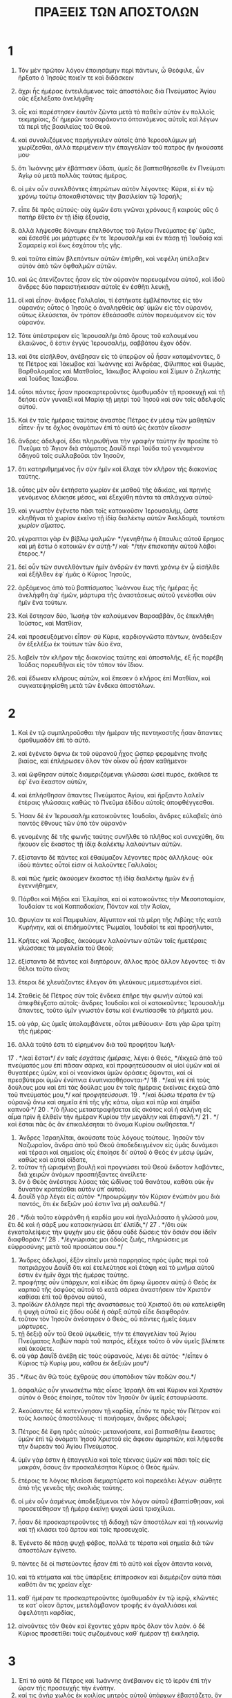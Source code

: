#+TITLE: ΠΡΑΞΕΙΣ ΤΩΝ ΑΠΟΣΤΟΛΩΝ
* 1
1. Τὸν μὲν πρῶτον λόγον ἐποιησάμην περὶ πάντων, ὦ Θεόφιλε, ὧν ἤρξατο ὁ Ἰησοῦς ποιεῖν τε καὶ διδάσκειν
2. ἄχρι ἧς ἡμέρας ἐντειλάμενος τοῖς ἀποστόλοις διὰ Πνεύματος Ἁγίου οὓς ἐξελέξατο ἀνελήφθη·
3. οἷς καὶ παρέστησεν ἑαυτὸν ζῶντα μετὰ τὸ παθεῖν αὐτὸν ἐν πολλοῖς τεκμηρίοις, δι᾽ ἡμερῶν τεσσαράκοντα ὀπτανόμενος αὐτοῖς καὶ λέγων τὰ περὶ τῆς βασιλείας τοῦ Θεοῦ.
4. καὶ συναλιζόμενος παρήγγειλεν αὐτοῖς ἀπὸ Ἱεροσολύμων μὴ χωρίζεσθαι, ἀλλὰ περιμένειν τὴν ἐπαγγελίαν τοῦ πατρὸς ἣν ἠκούσατέ μου·
5. ὅτι Ἰωάννης μὲν ἐβάπτισεν ὕδατι, ὑμεῖς δὲ βαπτισθήσεσθε ἐν Πνεύματι Ἁγίῳ οὐ μετὰ πολλὰς ταύτας ἡμέρας.
6. οἱ μὲν οὖν συνελθόντες ἐπηρώτων αὐτὸν λέγοντες· Κύριε, εἰ ἐν τῷ χρόνῳ τούτῳ ἀποκαθιστάνεις τὴν βασιλείαν τῷ Ἰσραήλ;
7. εἶπε δὲ πρὸς αὐτούς· οὐχ ὑμῶν ἐστι γνῶναι χρόνους ἢ καιροὺς οὓς ὁ πατὴρ ἔθετο ἐν τῇ ἰδίᾳ ἐξουσίᾳ,
8. ἀλλὰ λήψεσθε δύναμιν ἐπελθόντος τοῦ Ἁγίου Πνεύματος ἐφ᾽ ὑμᾶς, καὶ ἔσεσθέ μοι μάρτυρες ἔν τε Ἱερουσαλὴμ καὶ ἐν πάσῃ τῇ Ἰουδαίᾳ καὶ Σαμαρείᾳ καὶ ἕως ἐσχάτου τῆς γῆς.
9. καὶ ταῦτα εἰπὼν βλεπόντων αὐτῶν ἐπήρθη, καὶ νεφέλη ὑπέλαβεν αὐτὸν ἀπὸ τῶν ὀφθαλμῶν αὐτῶν.
10. καὶ ὡς ἀτενίζοντες ἦσαν εἰς τὸν οὐρανὸν πορευομένου αὐτοῦ, καὶ ἰδοὺ ἄνδρες δύο παρειστήκεισαν αὐτοῖς ἐν ἐσθῆτι λευκῇ,
11. οἳ καὶ εἶπον· ἄνδρες Γαλιλαῖοι, τί ἑστήκατε ἐμβλέποντες εἰς τὸν οὐρανόν; οὗτος ὁ Ἰησοῦς ὁ ἀναληφθεὶς ἀφ᾽ ὑμῶν εἰς τὸν οὐρανόν, οὕτως ἐλεύσεται, ὃν τρόπον ἐθεάσασθε αὐτὸν πορευόμενον εἰς τὸν οὐρανόν.
12. Τότε ὑπέστρεψαν εἰς Ἱερουσαλὴμ ἀπὸ ὄρους τοῦ καλουμένου ἐλαιῶνος, ὅ ἐστιν ἐγγὺς Ἱερουσαλήμ, σαββάτου ἔχον ὁδόν.
13. καὶ ὅτε εἰσῆλθον, ἀνέβησαν εἰς τὸ ὑπερῷον οὗ ἦσαν καταμένοντες, ὅ τε Πέτρος καὶ Ἰάκωβος καὶ Ἰωάννης καὶ Ἀνδρέας, Φίλιππος καὶ Θωμᾶς, Βαρθολομαῖος καὶ Ματθαῖος, Ἰάκωβος Ἀλφαίου καὶ Σίμων ὁ Ζηλωτὴς καὶ Ἰούδας Ἰακώβου.
14. οὗτοι πάντες ἦσαν προσκαρτεροῦντες ὁμοθυμαδὸν τῇ προσευχῇ καὶ τῇ δεήσει σὺν γυναιξὶ καὶ Μαρίᾳ τῇ μητρὶ τοῦ Ἰησοῦ καὶ σὺν τοῖς ἀδελφοῖς αὐτοῦ.

15. Καὶ ἐν ταῖς ἡμέραις ταύταις ἀναστὰς Πέτρος ἐν μέσῳ τῶν μαθητῶν εἶπεν· ἦν τε ὄχλος ὀνομάτων ἐπὶ τὸ αὐτὸ ὡς ἑκατὸν εἴκοσιν·
16. ἄνδρες ἀδελφοί, ἔδει πληρωθῆναι τὴν γραφὴν ταύτην ἣν προεῖπε τὸ Πνεῦμα τὸ Ἅγιον διὰ στόματος Δαυῒδ περὶ Ἰούδα τοῦ γενομένου ὁδηγοῦ τοῖς συλλαβοῦσι τὸν Ἰησοῦν,
17. ὅτι κατηριθμημένος ἦν σὺν ἡμῖν καὶ ἔλαχε τὸν κλῆρον τῆς διακονίας ταύτης.
18. οὗτος μὲν οὖν ἐκτήσατο χωρίον ἐκ μισθοῦ τῆς ἀδικίας, καὶ πρηνὴς γενόμενος ἐλάκησε μέσος, καὶ ἐξεχύθη πάντα τὰ σπλάγχνα αὐτοῦ·
19. καὶ γνωστὸν ἐγένετο πᾶσι τοῖς κατοικοῦσιν Ἱερουσαλήμ, ὥστε κληθῆναι τὸ χωρίον ἐκεῖνο τῇ ἰδίᾳ διαλέκτῳ αὐτῶν Ἀκελδαμᾶ, τουτέστι /χωρίον αἵματος/.
20. γέγραπται γὰρ ἐν βίβλῳ ψαλμῶν· */γενηθήτω ἡ ἔπαυλις αὐτοῦ ἔρημος καὶ μὴ ἔστω ὁ κατοικῶν ἐν αὐτῇ·*/ καί· */τὴν ἐπισκοπὴν αὐτοῦ λάβοι ἕτερος.*/
21. δεῖ οὖν τῶν συνελθόντων ἡμῖν ἀνδρῶν ἐν παντὶ χρόνῳ ἐν ᾧ εἰσῆλθε καὶ ἐξῆλθεν ἐφ᾽ ἡμᾶς ὁ Κύριος Ἰησοῦς,
22. ἀρξάμενος ἀπὸ τοῦ βαπτίσματος Ἰωάννου ἕως τῆς ἡμέρας ἧς ἀνελήφθη ἀφ᾽ ἡμῶν, μάρτυρα τῆς ἀναστάσεως αὐτοῦ γενέσθαι σὺν ἡμῖν ἕνα τούτων.
23. Καὶ ἔστησαν δύο, Ἰωσὴφ τὸν καλούμενον Βαρσαββᾶν, ὃς ἐπεκλήθη Ἰοῦστος, καὶ Ματθίαν,
24. καὶ προσευξάμενοι εἶπον· σὺ Κύριε, καρδιογνῶστα πάντων, ἀνάδειξον ὃν ἐξελέξω ἐκ τούτων τῶν δύο ἕνα,
25. λαβεῖν τὸν κλῆρον τῆς διακονίας ταύτης καὶ ἀποστολῆς, ἐξ ἧς παρέβη Ἰούδας πορευθῆναι εἰς τὸν τόπον τὸν ἴδιον.
26. καὶ ἔδωκαν κλήρους αὐτῶν, καὶ ἔπεσεν ὁ κλῆρος ἐπὶ Ματθίαν, καὶ συγκατεψηφίσθη μετὰ τῶν ἕνδεκα ἀποστόλων.
* 2
1. Καὶ ἐν τῷ συμπληροῦσθαι τὴν ἡμέραν τῆς πεντηκοστῆς ἦσαν ἅπαντες ὁμοθυμαδὸν ἐπὶ τὸ αὐτό.
2. καὶ ἐγένετο ἄφνω ἐκ τοῦ οὐρανοῦ ἦχος ὥσπερ φερομένης πνοῆς βιαίας, καὶ ἐπλήρωσεν ὅλον τὸν οἶκον οὗ ἦσαν καθήμενοι·
3. καὶ ὤφθησαν αὐτοῖς διαμεριζόμεναι γλῶσσαι ὡσεὶ πυρός, ἐκάθισέ τε ἐφ᾽ ἕνα ἕκαστον αὐτῶν,
4. καὶ ἐπλήσθησαν ἅπαντες Πνεύματος Ἁγίου, καὶ ἤρξαντο λαλεῖν ἑτέραις γλώσσαις καθὼς τὸ Πνεῦμα ἐδίδου αὐτοῖς ἀποφθέγγεσθαι.
5. Ἦσαν δὲ ἐν Ἱερουσαλὴμ κατοικοῦντες Ἰουδαῖοι, ἄνδρες εὐλαβεῖς ἀπὸ παντὸς ἔθνους τῶν ὑπὸ τὸν οὐρανόν·
6. γενομένης δὲ τῆς φωνῆς ταύτης συνῆλθε τὸ πλῆθος καὶ συνεχύθη, ὅτι ἤκουον εἷς ἕκαστος τῇ ἰδίᾳ διαλέκτῳ λαλούντων αὐτῶν.
7. ἐξίσταντο δὲ πάντες καὶ ἐθαύμαζον λέγοντες πρὸς ἀλλήλους· οὐκ ἰδοὺ πάντες οὗτοί εἰσιν οἱ λαλοῦντες Γαλιλαῖοι;
8. καὶ πῶς ἡμεῖς ἀκούομεν ἕκαστος τῇ ἰδίᾳ διαλέκτῳ ἡμῶν ἐν ᾗ ἐγεννήθημεν,
9. Πάρθοι καὶ Μῆδοι καὶ Ἐλαμῖται, καὶ οἱ κατοικοῦντες τὴν Μεσοποταμίαν, Ἰουδαίαν τε καὶ Καππαδοκίαν, Πόντον καὶ τὴν Ἀσίαν,
10. Φρυγίαν τε καὶ Παμφυλίαν, Αἴγυπτον καὶ τὰ μέρη τῆς Λιβύης τῆς κατὰ Κυρήνην, καὶ οἱ ἐπιδημοῦντες Ῥωμαῖοι, Ἰουδαῖοί τε καὶ προσήλυτοι,
11. Κρῆτες καὶ Ἄραβες, ἀκούομεν λαλούντων αὐτῶν ταῖς ἡμετέραις γλώσσαις τὰ μεγαλεῖα τοῦ Θεοῦ;
12. ἐξίσταντο δὲ πάντες καὶ διηπόρουν, ἄλλος πρὸς ἄλλον λέγοντες· τί ἂν θέλοι τοῦτο εἶναι;
13. ἕτεροι δὲ χλευάζοντες ἔλεγον ὅτι γλεύκους μεμεστωμένοι εἰσί.

14. Σταθεὶς δὲ Πέτρος σὺν τοῖς ἕνδεκα ἐπῆρε τὴν φωνὴν αὐτοῦ καὶ ἀπεφθέγξατο αὐτοῖς· ἄνδρες Ἰουδαῖοι καὶ οἱ κατοικοῦντες Ἱερουσαλὴμ ἅπαντες, τοῦτο ὑμῖν γνωστὸν ἔστω καὶ ἐνωτίσασθε τὰ ῥήματά μου.
15. οὐ γάρ, ὡς ὑμεῖς ὑπολαμβάνετε, οὗτοι μεθύουσιν· ἔστι γὰρ ὥρα τρίτη τῆς ἡμέρας·
16. ἀλλὰ τοῦτό ἐστι τὸ εἰρημένον διὰ τοῦ προφήτου Ἰωήλ·
17 . */καὶ ἔσται*/ /ἐν ταῖς ἐσχάταις ἡμέραις/, λέγει ὁ Θεός, */ἐκχεῶ ἀπὸ τοῦ πνεύματός μου ἐπὶ πᾶσαν σάρκα, καὶ προφητεύσουσιν οἱ υἱοὶ ὑμῶν καὶ αἱ θυγατέρες ὑμῶν, καὶ οἱ νεανίσκοι ὑμῶν ὁράσεις ὄψονται, καὶ οἱ πρεσβύτεροι ὑμῶν ἐνύπνια ἐνυπνιασθήσονται·*/
18 . */καί γε ἐπὶ τοὺς δούλους μου καὶ ἐπὶ τὰς δούλας μου ἐν ταῖς ἡμέραις ἐκείναις ἐκχεῶ ἀπὸ τοῦ πνεύματός μου,*/ /καὶ προφητεύσουσι/.
19 . */καὶ δώσω τέρατα ἐν τῷ οὐρανῷ ἄνω καὶ σημεῖα ἐπὶ τῆς γῆς κάτω, αἷμα καὶ πῦρ καὶ ἀτμίδα καπνοῦ·*/
20 . */ὁ ἥλιος μεταστραφήσεται εἰς σκότος καὶ ἡ σελήνη εἰς αἷμα πρὶν ἢ ἐλθεῖν τὴν ἡμέραν Κυρίου τὴν μεγάλην καὶ ἐπιφανῆ.*/
21 . */καὶ ἔσται πᾶς ὃς ἂν ἐπικαλέσηται τὸ ὄνομα Κυρίου σωθήσεται.*/
22. Ἄνδρες Ἰσραηλῖται, ἀκούσατε τοὺς λόγους τούτους. Ἰησοῦν τὸν Ναζωραῖον, ἄνδρα ἀπὸ τοῦ Θεοῦ ἀποδεδειγμένον εἰς ὑμᾶς δυνάμεσι καὶ τέρασι καὶ σημείοις οἷς ἐποίησε δι᾽ αὐτοῦ ὁ Θεὸς ἐν μέσῳ ὑμῶν, καθὼς καὶ αὐτοὶ οἴδατε,
23. τοῦτον τῇ ὡρισμένῃ βουλῇ καὶ προγνώσει τοῦ Θεοῦ ἔκδοτον λαβόντες, διὰ χειρῶν ἀνόμων προσπήξαντες ἀνείλετε·
24. ὃν ὁ Θεὸς ἀνέστησε λύσας τὰς ὠδῖνας τοῦ θανάτου, καθότι οὐκ ἦν δυνατὸν κρατεῖσθαι αὐτὸν ὑπ᾽ αὐτοῦ.
25. Δαυῒδ γὰρ λέγει εἰς αὐτόν· */προωρώμην τὸν Κύριον ἐνώπιόν μου διὰ παντός, ὅτι ἐκ δεξιῶν μού ἐστιν ἵνα μὴ σαλευθῶ.*/
26 . */διὰ τοῦτο εὐφράνθη ἡ καρδία μου καὶ ἠγαλλιάσατο ἡ γλῶσσά μου, ἔτι δὲ καὶ ἡ σάρξ μου κατασκηνώσει ἐπ᾽ ἐλπίδι,*/
27 . */ὅτι οὐκ ἐγκαταλείψεις τὴν ψυχήν μου εἰς ᾅδου οὐδὲ δώσεις τὸν ὅσιόν σου ἰδεῖν διαφθοράν.*/
28 . */ἐγνώρισάς μοι ὁδοὺς ζωῆς, πληρώσεις με εὐφροσύνης μετὰ τοῦ προσώπου σου.*/
29. Ἄνδρες ἀδελφοί, ἐξὸν εἰπεῖν μετὰ παρρησίας πρὸς ὑμᾶς περὶ τοῦ πατριάρχου Δαυῒδ ὅτι καὶ ἐτελεύτησε καὶ ἐτάφη καὶ τὸ μνῆμα αὐτοῦ ἐστιν ἐν ἡμῖν ἄχρι τῆς ἡμέρας ταύτης.
30. προφήτης οὖν ὑπάρχων, καὶ εἰδὼς ὅτι ὅρκῳ ὤμοσεν αὐτῷ ὁ Θεὸς ἐκ καρποῦ τῆς ὀσφύος αὐτοῦ τὸ κατὰ σάρκα ἀναστήσειν τὸν Χριστὸν καθίσαι ἐπὶ τοῦ θρόνου αὐτοῦ,
31. προϊδὼν ἐλάλησε περὶ τῆς ἀναστάσεως τοῦ Χριστοῦ ὅτι οὐ κατελείφθη ἡ ψυχὴ αὐτοῦ εἰς ᾅδου οὐδὲ ἡ σὰρξ αὐτοῦ εἶδε διαφθοράν.
32. τοῦτον τὸν Ἰησοῦν ἀνέστησεν ὁ Θεός, οὗ πάντες ἡμεῖς ἐσμεν μάρτυρες.
33. τῇ δεξιᾷ οὖν τοῦ Θεοῦ ὑψωθείς, τήν τε ἐπαγγελίαν τοῦ Ἁγίου Πνεύματος λαβὼν παρὰ τοῦ πατρός, ἐξέχεε τοῦτο ὃ νῦν ὑμεῖς βλέπετε καὶ ἀκούετε.
34. οὐ γὰρ Δαυῒδ ἀνέβη εἰς τοὺς οὐρανούς, λέγει δὲ αὐτός· */εἶπεν ὁ Κύριος τῷ Κυρίῳ μου, κάθου ἐκ δεξιῶν μου*/
35 . */ἕως ἂν θῶ τοὺς ἐχθρούς σου ὑποπόδιον τῶν ποδῶν σου.*/
36. ἀσφαλῶς οὖν γινωσκέτω πᾶς οἶκος Ἰσραὴλ ὅτι καὶ Κύριον καὶ Χριστὸν αὐτὸν ὁ Θεὸς ἐποίησε, τοῦτον τὸν Ἰησοῦν ὃν ὑμεῖς ἐσταυρώσατε.

37. Ἀκούσαντες δὲ κατενύγησαν τῇ καρδίᾳ, εἶπόν τε πρὸς τὸν Πέτρον καὶ τοὺς λοιποὺς ἀποστόλους· τί ποιήσομεν, ἄνδρες ἀδελφοί;
38. Πέτρος δὲ ἔφη πρὸς αὐτούς· μετανοήσατε, καὶ βαπτισθήτω ἕκαστος ὑμῶν ἐπὶ τῷ ὀνόματι Ἰησοῦ Χριστοῦ εἰς ἄφεσιν ἁμαρτιῶν, καὶ λήψεσθε τὴν δωρεὰν τοῦ Ἁγίου Πνεύματος.
39. ὑμῖν γάρ ἐστιν ἡ ἐπαγγελία καὶ τοῖς τέκνοις ὑμῶν καὶ πᾶσι τοῖς εἰς μακράν, ὅσους ἂν προσκαλέσηται Κύριος ὁ Θεὸς ἡμῶν.
40. ἑτέροις τε λόγοις πλείοσι διεμαρτύρετο καὶ παρεκάλει λέγων· σώθητε ἀπὸ τῆς γενεᾶς τῆς σκολιᾶς ταύτης.
41. οἱ μὲν οὖν ἀσμένως ἀποδεξάμενοι τὸν λόγον αὐτοῦ ἐβαπτίσθησαν, καὶ προσετέθησαν τῇ ἡμέρᾳ ἐκείνῃ ψυχαὶ ὡσεὶ τρισχίλιαι.
42. ἦσαν δὲ προσκαρτεροῦντες τῇ διδαχῇ τῶν ἀποστόλων καὶ τῇ κοινωνίᾳ καὶ τῇ κλάσει τοῦ ἄρτου καὶ ταῖς προσευχαῖς.
43. Ἐγένετο δὲ πάσῃ ψυχῇ φόβος, πολλά τε τέρατα καὶ σημεῖα διὰ τῶν ἀποστόλων ἐγίνετο.
44. πάντες δὲ οἱ πιστεύοντες ἦσαν ἐπὶ τὸ αὐτὸ καὶ εἶχον ἅπαντα κοινά,
45. καὶ τὰ κτήματα καὶ τὰς ὑπάρξεις ἐπίπρασκον καὶ διεμέριζον αὐτὰ πᾶσι καθότι ἄν τις χρείαν εἶχε·
46. καθ᾽ ἡμέραν τε προσκαρτεροῦντες ὁμοθυμαδὸν ἐν τῷ ἱερῷ, κλῶντές τε κατ᾽ οἶκον ἄρτον, μετελάμβανον τροφῆς ἐν ἀγαλλιάσει καὶ ἀφελότητι καρδίας,
47. αἰνοῦντες τὸν Θεὸν καὶ ἔχοντες χάριν πρὸς ὅλον τὸν λαόν. ὁ δὲ Κύριος προσετίθει τοὺς σῳζομένους καθ᾽ ἡμέραν τῇ ἐκκλησίᾳ.
* 3
1. Ἐπὶ τὸ αὐτὸ δὲ Πέτρος καὶ Ἰωάννης ἀνέβαινον εἰς τὸ ἱερὸν ἐπὶ τὴν ὥραν τῆς προσευχῆς τὴν ἐνάτην.
2. καί τις ἀνὴρ χωλὸς ἐκ κοιλίας μητρὸς αὐτοῦ ὑπάρχων ἐβαστάζετο, ὃν ἐτίθουν καθ᾽ ἡμέραν πρὸς τὴν θύραν τοῦ ἱεροῦ τὴν λεγομένην ὡραίαν τοῦ αἰτεῖν ἐλεημοσύνην παρὰ τῶν εἰσπορευομένων εἰς τὸ ἱερόν·
3. ὃς ἰδὼν Πέτρον καὶ Ἰωάννην μέλλοντας εἰσιέναι εἰς τὸ ἱερὸν ἠρώτα ἐλεημοσύνην.
4. ἀτενίσας δὲ Πέτρος εἰς αὐτὸν σὺν τῷ Ἰωάννῃ εἶπε· βλέψον εἰς ἡμᾶς.
5. ὁ δὲ ἐπεῖχεν αὐτοῖς προσδοκῶν τι παρ᾽ αὐτῶν λαβεῖν.
6. εἶπε δὲ Πέτρος· ἀργύριον καὶ χρυσίον οὐχ ὑπάρχει μοι· ὃ δὲ ἔχω τοῦτό σοι δίδωμι· ἐν τῷ ὀνόματι Ἰησοῦ Χριστοῦ τοῦ Ναζωραίου ἔγειρε καὶ περιπάτει.
7. καὶ πιάσας αὐτὸν τῆς δεξιᾶς χειρὸς ἤγειρε· παραχρῆμα δὲ ἐστερεώθησαν αὐτοῦ αἱ βάσεις καὶ τὰ σφυρά,
8. καὶ ἐξαλλόμενος ἔστη καὶ περιεπάτει, καὶ εἰσῆλθε σὺν αὐτοῖς εἰς τὸ ἱερὸν περιπατῶν καὶ ἁλλόμενος καὶ αἰνῶν τὸν Θεόν.
9. καὶ εἶδεν αὐτὸν πᾶς ὁ λαὸς περιπατοῦντα καὶ αἰνοῦντα τὸν Θεόν·
10. ἐπεγίνωσκόν τε αὐτὸν ὅτι οὗτος ἦν ὁ πρὸς τὴν ἐλεημοσύνην καθήμενος ἐπὶ τῇ ὡραίᾳ πύλῃ τοῦ ἱεροῦ, καὶ ἐπλήσθησαν θάμβους καὶ ἐκστάσεως ἐπὶ τῷ συμβεβηκότι αὐτῷ.
11. Κρατοῦντος δὲ τοῦ ἰαθέντος χωλοῦ τὸν Πέτρον καὶ Ἰωάννην συνέδραμε πρὸς αὐτοὺς πᾶς ὁ λαὸς ἐπὶ τῇ στοᾷ τῇ καλουμένῃ Σολομῶντος ἔκθαμβοι.
12. ἰδὼν δὲ Πέτρος ἀπεκρίνατο πρὸς τὸν λαόν· ἄνδρες Ἰσραηλῖται, τί θαυμάζετε ἐπὶ τούτῳ, ἢ ἡμῖν τί ἀτενίζετε ὡς ἰδίᾳ δυνάμει ἢ εὐσεβείᾳ πεποιηκόσι τοῦ περιπατεῖν αὐτόν;
13. ὁ Θεὸς Ἀβραὰμ καὶ Ἰσαὰκ καὶ Ἰακώβ, ὁ Θεὸς τῶν πατέρων ἡμῶν, ἐδόξασε τὸν παῖδα αὐτοῦ Ἰησοῦν· ὃν ὑμεῖς μὲν παρεδώκατε καὶ ἠρνήσασθε αὐτὸν κατὰ πρόσωπον Πιλάτου, κρίναντος ἐκείνου ἀπολύειν·
14. ὑμεῖς δὲ τὸν ἅγιον καὶ δίκαιον ἠρνήσασθε, καὶ ᾐτήσασθε ἄνδρα φονέα χαρισθῆναι ὑμῖν,
15. τὸν δὲ ἀρχηγὸν τῆς ζωῆς ἀπεκτείνατε, ὃν ὁ Θεὸς ἤγειρεν ἐκ νεκρῶν, οὗ ἡμεῖς μάρτυρές ἐσμεν.
16. καὶ ἐπὶ τῇ πίστει τοῦ ὀνόματος αὐτοῦ τοῦτον, ὃν θεωρεῖτε καὶ οἴδατε, ἐστερέωσε τὸ ὄνομα αὐτοῦ, καὶ ἡ πίστις ἡ δι᾽ αὐτοῦ ἔδωκεν αὐτῷ τὴν ὁλοκληρίαν ταύτην ἀπέναντι πάντων ὑμῶν.
17. καὶ νῦν, ἀδελφοί, οἶδα ὅτι κατὰ ἄγνοιαν ἐπράξατε, ὥσπερ καὶ οἱ ἄρχοντες ὑμῶν·
18. ὁ δὲ Θεὸς ἃ προκατήγγειλε διὰ στόματος πάντων τῶν προφητῶν αὐτοῦ παθεῖν τὸν Χριστόν, ἐπλήρωσεν οὕτω.
19. μετανοήσατε οὖν καὶ ἐπιστρέψατε εἰς τὸ ἐξαλειφθῆναι ὑμῶν τὰς ἁμαρτίας,
20. ὅπως ἂν ἔλθωσι καιροὶ ἀναψύξεως ἀπὸ προσώπου τοῦ Κυρίου καὶ ἀποστείλῃ τὸν προκεχειρισμένον ὑμῖν Χριστὸν Ἰησοῦν,
21. ὃν δεῖ οὐρανὸν μὲν δέξασθαι ἄχρι χρόνων ἀποκαταστάσεως πάντων ὧν ἐλάλησεν ὁ Θεὸς διὰ στόματος πάντων ἁγίων αὐτοῦ προφητῶν ἀπ᾽ αἰῶνος.
22. Μωϋσῆς μὲν γὰρ πρὸς τοὺς πατέρας εἶπεν */ὅτι προφήτην ὑμῖν ἀναστήσει Κύριος ὁ Θεὸς ὑμῶν ἐκ τῶν ἀδελφῶν ὑμῶν ὡς ἐμέ· αὐτοῦ ἀκούσεσθε κατὰ πάντα ὅσα ἂν λαλήσῃ πρὸς ὑμᾶς.*/
23 . */ἔσται δὲ πᾶσα ψυχή, ἥτις ἐὰν μὴ ἀκούσῃ τοῦ προφήτου ἐκείνου, ἐξολοθρευθήσεται ἐκ τοῦ λαοῦ.*/
24. καὶ πάντες δὲ οἱ προφῆται ἀπὸ Σαμουὴλ καὶ τῶν καθεξῆς ὅσοι ἐλάλησαν, καὶ κατήγγειλαν τὰς ἡμέρας ταύτας.
25. ὑμεῖς ἐστε υἱοὶ τῶν προφητῶν καὶ τῆς διαθήκης ἧς διέθετο ὁ Θεὸς πρὸς τοὺς πατέρας ἡμῶν, λέγων πρὸς Ἀβραάμ· */καὶ ἐν τῷ σπέρματί σου ἐνευλογηθήσονται πᾶσαι αἱ πατριαὶ τῆς γῆς.*/
26. ὑμῖν πρῶτον ὁ Θεὸς ἀναστήσας τὸν παῖδα αὐτοῦ Ἰησοῦν ἀπέστειλεν αὐτὸν εὐλογοῦντα ὑμᾶς ἐν τῷ ἀποστρέφειν ἕκαστον ἀπὸ τῶν πονηριῶν ὑμῶν.
* 4
1. Λαλούντων δὲ αὐτῶν πρὸς τὸν λαὸν ἐπέστησαν αὐτοῖς οἱ ἱερεῖς καὶ ὁ στρατηγὸς τοῦ ἱεροῦ καὶ οἱ Σαδδουκαῖοι,
2. διαπονούμενοι διὰ τὸ διδάσκειν αὐτοὺς τὸν λαὸν καὶ καταγγέλλειν ἐν τῷ Ἰησοῦ τὴν ἀνάστασιν τῶν νεκρῶν·
3. καὶ ἐπέβαλον αὐτοῖς τὰς χεῖρας καὶ ἔθεντο εἰς τήρησιν εἰς τὴν αὔριον· ἦν γὰρ ἑσπέρα ἤδη.
4. πολλοὶ δὲ τῶν ἀκουσάντων τὸν λόγον ἐπίστευσαν, καὶ ἐγενήθη ὁ ἀριθμὸς τῶν ἀνδρῶν ὡσεὶ χιλιάδες πέντε.
5. Ἐγένετο δὲ ἐπὶ τὴν αὔριον συναχθῆναι αὐτῶν τοὺς ἄρχοντας καὶ τοὺς πρεσβυτέρους καὶ γραμματεῖς εἰς Ἱερουσαλήμ,
6. καὶ Ἄνναν τὸν ἀρχιερέα καὶ Καϊάφαν καὶ Ἰωάννην καὶ Ἀλέξανδρον καὶ ὅσοι ἦσαν ἐκ γένους ἀρχιερατικοῦ,
7. καὶ στήσαντες αὐτοὺς ἐν τῷ μέσῳ ἐπυνθάνοντο· ἐν ποίᾳ δυνάμει ἢ ἐν ποίῳ ὀνόματι ἐποιήσατε τοῦτο ὑμεῖς;
8. τότε Πέτρος πλησθεὶς Πνεύματος Ἁγίου εἶπε πρὸς αὐτούς· ἄρχοντες τοῦ λαοῦ καὶ πρεσβύτεροι τοῦ Ἰσραήλ,
9. εἰ ἡμεῖς σήμερον ἀνακρινόμεθα ἐπὶ εὐεργεσίᾳ ἀνθρώπου ἀσθενοῦς, ἐν τίνι οὗτος σέσωσται,
10. γνωστὸν ἔστω πᾶσιν ὑμῖν καὶ παντὶ τῷ λαῷ Ἰσραὴλ ὅτι ἐν τῷ ὀνόματι Ἰησοῦ Χριστοῦ τοῦ Ναζωραίου, ὃν ὑμεῖς ἐσταυρώσατε, ὃν ὁ Θεὸς ἤγειρεν ἐκ νεκρῶν, ἐν τούτῳ οὗτος παρέστηκεν ἐνώπιον ὑμῶν ὑγιής.
11. οὗτός ἐστιν ὁ λίθος ὁ ἐξουθενηθεὶς ὑφ᾽ ὑμῶν τῶν οἰκοδομούντων, ὁ γενόμενος εἰς κεφαλὴν γωνίας.
12. καὶ οὐκ ἔστιν ἐν ἄλλῳ οὐδενὶ ἡ σωτηρία· οὐδὲ γὰρ ὄνομά ἐστιν ἕτερον ὑπὸ τὸν οὐρανὸν τὸ δεδομένον ἐν ἀνθρώποις ἐν ᾧ δεῖ σωθῆναι ἡμᾶς.

13. Θεωροῦντες δὲ τὴν τοῦ Πέτρου παρρησίαν καὶ Ἰωάννου, καὶ καταλαβόμενοι ὅτι ἄνθρωποι ἀγράμματοί εἰσι καὶ ἰδιῶται, ἐθαύμαζον, ἐπεγίνωσκόν τε αὐτοὺς ὅτι σὺν τῷ Ἰησοῦ ἦσαν,
14. τὸν δὲ ἄνθρωπον βλέποντες σὺν αὐτοῖς ἑστῶτα τὸν τεθεραπευμένον, οὐδὲν εἶχον ἀντειπεῖν.
15. κελεύσαντες δὲ αὐτοὺς ἔξω τοῦ συνεδρίου ἀπελθεῖν, συνέβαλλον πρὸς ἀλλήλους
16. λέγοντες· τί ποιήσομεν τοῖς ἀνθρώποις τούτοις; ὅτι μὲν γὰρ γνωστὸν σημεῖον γέγονε δι᾽ αὐτῶν, πᾶσι τοῖς κατοικοῦσιν Ἱερουσαλὴμ φανερόν, καὶ οὐ δυνάμεθα ἀρνήσασθαι·
17. ἀλλ᾽ ἵνα μὴ ἐπὶ πλεῖον διανεμηθῇ εἰς τὸν λαόν, ἀπειλῇ ἀπειλησώμεθα αὐτοῖς μηκέτι λαλεῖν ἐπὶ τῷ ὀνόματι τούτῳ μηδενὶ ἀνθρώπων.
18. καὶ καλέσαντες αὐτοὺς παρήγγειλαν αὐτοῖς τὸ καθόλου μὴ φθέγγεσθαι μηδὲ διδάσκειν ἐπὶ τῷ ὀνόματι τοῦ Ἰησοῦ.
19. ὁ δὲ Πέτρος καὶ Ἰωάννης ἀποκριθέντες πρὸς αὐτοὺς εἶπον· εἰ δίκαιόν ἐστιν ἐνώπιον τοῦ Θεοῦ ὑμῶν ἀκούειν μᾶλλον ἢ τοῦ Θεοῦ, κρίνατε.
20. οὐ δυνάμεθα γὰρ ἡμεῖς ἃ εἴδομεν καὶ ἠκούσαμεν μὴ λαλεῖν.
21. οἱ δὲ προσαπειλησάμενοι ἀπέλυσαν αὐτούς, μηδὲν εὑρίσκοντες τὸ πῶς κολάσονται αὐτούς, διὰ τὸν λαόν, ὅτι πάντες ἐδόξαζον τὸν Θεὸν ἐπὶ τῷ γεγονότι·
22. ἐτῶν γὰρ ἦν πλειόνων τεσσαράκοντα ὁ ἄνθρωπος ἐφ᾽ ὃν ἐγεγόνει τὸ σημεῖον τοῦτο τῆς ἰάσεως.

23. Ἀπολυθέντες δὲ ἦλθον πρὸς τοὺς ἰδίους καὶ ἀπήγγειλαν ὅσα πρὸς αὐτοὺς οἱ ἀρχιερεῖς καὶ οἱ πρεσβύτεροι εἶπον.
24. οἱ δὲ ἀκούσαντες ὁμοθυμαδὸν ἦραν φωνὴν πρὸς τὸν Θεὸν καὶ εἶπον· Δέσποτα, σὺ ὁ ποιήσας τὸν οὐρανὸν καὶ τὴν γῆν καὶ τὴν θάλασσαν καὶ πάντα τὰ ἐν αὐτοῖς,
25. ὁ διὰ στόματος Δαυῒδ παιδός σου εἰπών· */ἵνα τί ἐφρύαξαν ἔθνη καὶ λαοὶ ἐμελέτησαν κενά;*/
26 . */παρέστησαν οἱ βασιλεῖς τῆς γῆς καὶ οἱ ἄρχοντες συνήχθησαν ἐπὶ τὸ αὐτὸ κατὰ τοῦ Κυρίου καὶ κατὰ τοῦ Χριστοῦ αὐτοῦ.*/
27. συνήχθησαν γὰρ ἐπ᾽ ἀληθείας ἐπὶ τὸν ἅγιον παῖδά σου Ἰησοῦν, ὃν ἔχρισας, Ἡρῴδης τε καὶ Πόντιος Πιλᾶτος σὺν ἔθνεσι καὶ λαοῖς Ἰσραήλ,
28. ποιῆσαι ὅσα ἡ χείρ σου καὶ ἡ βουλή σου προώρισε γενέσθαι·
29. καὶ τὰ νῦν, Κύριε, ἔπιδε ἐπὶ τὰς ἀπειλὰς αὐτῶν, καὶ δὸς τοῖς δούλοις σου μετὰ παρρησίας πάσης λαλεῖν τὸν λόγον σου
30. ἐν τῷ τὴν χεῖρά σου ἐκτείνειν σε εἰς ἴασιν καὶ σημεῖα καὶ τέρατα γίνεσθαι διὰ τοῦ ὀνόματος τοῦ ἁγίου παιδός σου Ἰησοῦ.
31. καὶ δεηθέντων αὐτῶν ἐσαλεύθη ὁ τόπος ἐν ᾧ ἦσαν συνηγμένοι, καὶ ἐπλήσθησαν ἅπαντες Πνεύματος Ἁγίου, καὶ ἐλάλουν τὸν λόγον τοῦ Θεοῦ μετὰ παρρησίας.

32. Τοῦ δὲ πλήθους τῶν πιστευσάντων ἦν ἡ καρδία καὶ ἡ ψυχὴ μία, καὶ οὐδὲ εἷς τι τῶν ὑπαρχόντων αὐτῷ ἔλεγεν ἴδιον εἶναι, ἀλλ᾽ ἦν αὐτοῖς ἅπαντα κοινά.
33. καὶ μεγάλῃ δυνάμει ἀπεδίδουν τὸ μαρτύριον οἱ ἀπόστολοι τῆς ἀναστάσεως τοῦ Κυρίου Ἰησοῦ, χάρις τε μεγάλη ἦν ἐπὶ πάντας αὐτούς.
34. οὐδὲ γὰρ ἐνδεής τις ὑπῆρχεν ἐν αὐτοῖς· ὅσοι γὰρ κτήτορες χωρίων ἢ οἰκιῶν ὑπῆρχον, πωλοῦντες ἔφερον τὰς τιμὰς τῶν πιπρασκομένων
35. καὶ ἐτίθουν παρὰ τοὺς πόδας τῶν ἀποστόλων· διεδίδοτο δὲ ἑκάστῳ καθότι ἄν τις χρείαν εἶχεν.
36. Ἰωσῆς δὲ ὁ ἐπικληθεὶς Βαρνάβας ἀπὸ τῶν ἀποστόλων, ὅ ἔστι μεθερμηνευόμενον /υἱὸς παρακλήσεως/, Λευΐτης, Κύπριος τῷ γένει,
37. ὑπάρχοντος αὐτῷ ἀγροῦ, πωλήσας ἤνεγκε τὸ χρῆμα καὶ ἔθηκε παρὰ τοὺς πόδας τῶν ἀποστόλων.
* 5
1. Ἀνὴρ δέ τις Ἀνανίας ὀνόματι σὺν Σαπφείρῃ τῇ γυναικὶ αὐτοῦ ἐπώλησε κτῆμα
2. καὶ ἐνοσφίσατο ἀπὸ τῆς τιμῆς, συνειδυίας καὶ τῆς γυναικὸς αὐτοῦ, καὶ ἐνέγκας μέρος τι παρὰ τοὺς πόδας τῶν ἀποστόλων ἔθηκεν.
3. εἶπε δὲ Πέτρος· Ἀνανία, διατί ἐπλήρωσεν ὁ σατανᾶς τὴν καρδίαν σου, ψεύσασθαί σε τὸ Πνεῦμα τὸ Ἅγιον καὶ νοσφίσασθαι ἀπὸ τῆς τιμῆς τοῦ χωρίου;
4. οὐχὶ μένον σοι ἔμενε καὶ πραθὲν ἐν τῇ σῇ ἐξουσίᾳ ὑπῆρχε; τί ὅτι ἔθου ἐν τῇ καρδίᾳ σου τὸ πρᾶγμα τοῦτο; οὐκ ἐψεύσω ἀνθρώποις, ἀλλὰ τῷ Θεῷ.
5. ἀκούων δὲ ὁ Ἀνανίας τοὺς λόγους τούτους πεσὼν ἐξέψυξε, καὶ ἐγένετο φόβος μέγας ἐπὶ πάντας τοὺς ἀκούοντας ταῦτα.
6. ἀναστάντες δὲ οἱ νεώτεροι συνέστειλαν αὐτὸν καὶ ἐξενέγκαντες ἔθαψαν.
7. Ἐγένετο δὲ ὡς ὡρῶν τριῶν διάστημα καὶ ἡ γυνὴ αὐτοῦ, μὴ εἰδυῖα τὸ γεγονός, εἰσῆλθεν.
8. ἀπεκρίθη δὲ αὐτῇ ὁ Πέτρος· εἰπέ μοι, εἰ τοσούτου τὸ χωρίον ἀπέδοσθε; ἡ δὲ εἶπε· ναί, τοσούτου.
9. ὁ δὲ Πέτρος εἶπε πρὸς αὐτήν· τί ὅτι συνεφωνήθη ὑμῖν πειράσαι τὸ Πνεῦμα Κυρίου; ἰδοὺ οἱ πόδες τῶν θαψάντων τὸν ἄνδρα σου ἐπὶ τῇ θύρᾳ καὶ ἐξοίσουσί σε.
10. ἔπεσε δὲ παραχρῆμα παρὰ τοὺς πόδας αὐτοῦ καὶ ἐξέψυξεν· εἰσελθόντες δὲ οἱ νεανίσκοι εὗρον αὐτὴν νεκράν, καὶ ἐξενέγκαντες ἔθαψαν πρὸς τὸν ἄνδρα αὐτῆς.
11. καὶ ἐγένετο φόβος μέγας ἐφ᾽ ὅλην τὴν ἐκκλησίαν καὶ ἐπὶ πάντας τοὺς ἀκούοντας ταῦτα.

12. Διὰ δὲ τῶν χειρῶν τῶν ἀποστόλων ἐγίνετο σημεῖα καὶ τέρατα ἐν τῷ λαῷ πολλά· καὶ ἦσαν ὁμοθυμαδὸν ἅπαντες ἐν τῇ στοᾷ Σολομῶντος·
13. τῶν δὲ λοιπῶν οὐδεὶς ἐτόλμα κολλᾶσθαι αὐτοῖς, ἀλλ᾽ ἐμεγάλυνεν αὐτοὺς ὁ λαός·
14. μᾶλλον δὲ προσετίθεντο πιστεύοντες τῷ Κυρίῳ πλήθη ἀνδρῶν τε καὶ γυναικῶν,
15. ὥστε κατὰ τὰς πλατείας ἐκφέρειν τοὺς ἀσθενεῖς καὶ τιθέναι ἐπὶ κλινῶν καὶ κραβάττων, ἵνα ἐρχομένου Πέτρου κἂν ἡ σκιὰ ἐπισκιάσῃ τινὶ αὐτῶν.
16. συνήρχετο δὲ καὶ τὸ πλῆθος τῶν πέριξ πόλεων εἰς Ἱερουσαλὴμ φέροντες ἀσθενεῖς καὶ ὀχλουμένους ὑπὸ πνευμάτων ἀκαθάρτων, οἵτινες ἐθεραπεύοντο ἅπαντες.

17. Ἀναστὰς δὲ ὁ ἀρχιερεὺς καὶ πάντες οἱ σὺν αὐτῷ, ἡ οὖσα αἵρεσις τῶν Σαδδουκαίων, ἐπλήσθησαν ζήλου
18. καὶ ἐπέβαλον τὰς χεῖρας αὐτῶν ἐπὶ τοὺς ἀποστόλους, καὶ ἔθεντο αὐτοὺς ἐν τηρήσει δημοσίᾳ.
19. ἄγγελος δὲ Κυρίου διὰ τῆς νυκτὸς ἤνοιξε τὰς θύρας τῆς φυλακῆς, ἐξαγαγών τε αὐτοὺς εἶπε·
20. πορεύεσθε, καὶ σταθέντες λαλεῖτε ἐν τῷ ἱερῷ τῷ λαῷ πάντα τὰ ῥήματα τῆς ζωῆς ταύτης.
21. ἀκούσαντες δὲ εἰσῆλθον ὑπὸ τὸν ὄρθρον εἰς τὸ ἱερὸν καὶ ἐδίδασκον. παραγενόμενος δὲ ὁ ἀρχιερεὺς καὶ οἱ σὺν αὐτῷ συνεκάλεσαν τὸ συνέδριον καὶ πᾶσαν τὴν γερουσίαν τῶν υἱῶν Ἰσραήλ, καὶ ἀπέστειλαν εἰς τὸ δεσμωτήριον ἀχθῆναι αὐτούς.
22. οἱ δὲ ὑπηρέται παραγενόμενοι οὐχ εὗρον αὐτοὺς ἐν τῇ φυλακῇ, ἀναστρέψαντες δὲ ἀπήγγειλαν
23. λέγοντες ὅτι τὸ μὲν δεσμωτήριον εὕρομεν κεκλεισμένον ἐν πάσῃ ἀσφαλείᾳ καὶ τοὺς φύλακας ἑστῶτας πρὸ τῶν θυρῶν, ἀνοίξαντες δὲ ἔσω οὐδένα εὕρομεν.
24. ὡς δὲ ἤκουσαν τοὺς λόγους τούτους ὅ τε ἱερεὺς καὶ ὁ στρατηγὸς τοῦ ἱεροῦ καὶ οἱ ἀρχιερεῖς, διηπόρουν περὶ αὐτῶν τί ἂν γένοιτο τοῦτο.
25. παραγενόμενος δέ τις ἀπήγγειλεν αὐτοῖς ὅτι ἰδοὺ οἱ ἄνδρες, οὓς ἔθεσθε ἐν τῇ φυλακῇ, εἰσὶν ἐν τῷ ἱερῷ ἑστῶτες καὶ διδάσκοντες τὸν λαόν.
26. τότε ἀπελθὼν ὁ στρατηγὸς σὺν τοῖς ὑπηρέταις ἤγαγεν αὐτοὺς οὐ μετὰ βίας· ἐφοβοῦντο γὰρ τὸν λαόν, ἵνα μὴ λιθασθῶσιν·
27. ἀγαγόντες δὲ αὐτοὺς ἔστησαν ἐν τῷ συνεδρίῳ. καὶ ἐπηρώτησεν αὐτοὺς ὁ ἀρχιερεὺς
28. λέγων· οὐ παραγγελίᾳ παρηγγείλαμεν ὑμῖν μὴ διδάσκειν ἐπὶ τῷ ὀνόματι τούτῳ; καὶ ἰδοὺ πεπληρώκατε τὴν Ἱερουσαλὴμ τῆς διδαχῆς ὑμῶν, καὶ βούλεσθε ἐπαγαγεῖν ἐφ᾽ ἡμᾶς τὸ αἷμα τοῦ ἀνθρώπου τούτου.
29. ἀποκριθεὶς δὲ Πέτρος καὶ οἱ ἀπόστολοι εἶπον· πειθαρχεῖν δεῖ Θεῷ μᾶλλον ἢ ἀνθρώποις.
30. ὁ Θεὸς τῶν πατέρων ἡμῶν ἤγειρεν Ἰησοῦν, ὃν ὑμεῖς διεχειρίσασθε κρεμάσαντες ἐπὶ ξύλου·
31. τοῦτον ὁ Θεὸς ἀρχηγὸν καὶ σωτῆρα ὕψωσε τῇ δεξιᾷ αὐτοῦ δοῦναι μετάνοιαν τῷ Ἰσραὴλ καὶ ἄφεσιν ἁμαρτιῶν.
32. καὶ ἡμεῖς ἐσμεν αὐτοῦ μάρτυρες τῶν ῥημάτων τούτων, καὶ τὸ Πνεῦμα δὲ τὸ Ἅγιον ὃ ἔδωκεν ὁ Θεὸς τοῖς πειθαρχοῦσιν αὐτῷ.
33. οἱ δὲ ἀκούσαντες διεπρίοντο καὶ ἐβουλεύοντο ἀνελεῖν αὐτούς.
34. Ἀναστὰς δέ τις ἐν τῷ συνεδρίῳ Φαρισαῖος ὀνόματι Γαμαλιήλ, νομοδιδάσκαλος τίμιος παντὶ τῷ λαῷ, ἐκέλευσεν ἔξω βραχύ τι τοὺς ἀποστόλους ποιῆσαι,
35. εἶπέ τε πρὸς αὐτούς· ἄνδρες Ἰσραηλῖται, προσέχετε ἑαυτοῖς ἐπὶ τοῖς ἀνθρώποις τούτοις τί μέλλετε πράσσειν.
36. πρὸ γὰρ τούτων τῶν ἡμερῶν ἀνέστη Θευδᾶς, λέγων εἶναί τινα ἑαυτόν, ᾧ προσεκλίθη ἀριθμὸς ἀνδρῶν ὡσεὶ τετρακοσίων· ὃς ἀνῃρέθη, καὶ πάντες ὅσοι ἐπείθοντο αὐτῷ διελύθησαν καὶ ἐγένοντο εἰς οὐδέν.
37. μετὰ τοῦτον ἀνέστη Ἰούδας ὁ Γαλιλαῖος ἐν ταῖς ἡμέραις τῆς ἀπογραφῆς καὶ ἀπέστησε λαὸν ἱκανὸν ὀπίσω αὐτοῦ· κἀκεῖνος ἀπώλετο, καὶ πάντες ὅσοι ἐπείθοντο αὐτῷ διεσκορπίσθησαν.
38. καὶ τὰ νῦν λέγω ὑμῖν, ἀπόστητε ἀπὸ τῶν ἀνθρώπων τούτων καὶ ἐάσατε αὐτούς· ὅτι ἐὰν ᾖ ἐξ ἀνθρώπων ἡ βουλὴ αὕτη ἢ τὸ ἔργον τοῦτο, καταλυθήσεται·
39. εἰ δὲ ἐκ Θεοῦ ἐστιν, οὐ δύνασθε καταλῦσαι αὐτό, μή ποτε καὶ θεομάχοι εὑρεθῆτε.
40. ἐπείσθησαν δὲ αὐτῷ, καὶ προσκαλεσάμενοι τοὺς ἀποστόλους δείραντες παρήγγειλαν μὴ λαλεῖν ἐπὶ τῷ ὀνόματι τοῦ Ἰησοῦ, καὶ ἀπέλυσαν αὐτούς.
41. οἱ μὲν οὖν ἐπορεύοντο χαίροντες ἀπὸ προσώπου τοῦ συνεδρίου, ὅτι ὑπὲρ τοῦ ὀνόματος αὐτοῦ κατηξιώθησαν ἀτιμασθῆναι·
42. πᾶσάν τε ἡμέραν ἐν τῷ ἱερῷ καὶ κατ᾽ οἶκον οὐκ ἐπαύοντο διδάσκοντες καὶ εὐαγγελιζόμενοι Ἰησοῦν τὸν Χριστόν.
* 6
1. Ἐν δὲ ταῖς ἡμέραις ταύταις πληθυνόντων τῶν μαθητῶν ἐγένετο γογγυσμὸς τῶν Ἑλληνιστῶν πρὸς τοὺς Ἑβραίους, ὅτι παρεθεωροῦντο ἐν τῇ διακονίᾳ τῇ καθημερινῇ αἱ χῆραι αὐτῶν.
2. προσκαλεσάμενοι δὲ οἱ δώδεκα τὸ πλῆθος τῶν μαθητῶν εἶπον· οὐκ ἀρεστόν ἐστιν ἡμᾶς καταλείψαντας τὸν λόγον τοῦ Θεοῦ διακονεῖν τραπέζαις.
3. ἐπισκέψασθε οὖν, ἀδελφοί, ἄνδρας ἐξ ὑμῶν μαρτυρουμένους ἑπτά, πλήρεις Πνεύματος Ἁγίου καὶ σοφίας, οὓς καταστήσομεν ἐπὶ τῆς χρείας ταύτης·
4. ἡμεῖς δὲ τῇ προσευχῇ καὶ τῇ διακονίᾳ τοῦ λόγου προσκαρτερήσομεν.
5. καὶ ἤρεσεν ὁ λόγος ἐνώπιον παντὸς τοῦ πλήθους· καὶ ἐξελέξαντο Στέφανον, ἄνδρα πλήρη πίστεως καὶ Πνεύματος Ἁγίου, καὶ Φίλιππον καὶ Πρόχορον καὶ Νικάνορα καὶ Τίμωνα καὶ Παρμενᾶν καὶ Νικόλαον προσήλυτον Ἀντιοχέα,
6. οὓς ἔστησαν ἐνώπιον τῶν ἀποστόλων, καὶ προσευξάμενοι ἐπέθηκαν αὐτοῖς τὰς χεῖρας.
7. καὶ ὁ λόγος τοῦ Θεοῦ ηὔξανε, καὶ ἐπληθύνετο ὁ ἀριθμὸς τῶν μαθητῶν ἐν Ἱερουσαλὴμ σφόδρα, πολύς τε ὄχλος τῶν ἱερέων ὑπήκουον τῇ πίστει.

8. Στέφανος δὲ πλήρης πίστεως καὶ δυνάμεως ἐποίει τέρατα καὶ σημεῖα μεγάλα ἐν τῷ λαῷ.
9. ἀνέστησαν δέ τινες τῶν ἐκ τῆς συναγωγῆς τῆς λεγομένης Λιβερτίνων καὶ Κυρηναίων καὶ Ἀλεξανδρέων καὶ τῶν ἀπὸ Κιλικίας καὶ Ἀσίας συζητοῦντες τῷ Στεφάνῳ,
10. καὶ οὐκ ἴσχυον ἀντιστῆναι τῇ σοφίᾳ καὶ τῷ πνεύματι ᾧ ἐλάλει.
11. τότε ὑπέβαλον ἄνδρας λέγοντας ὅτι ἀκηκόαμεν αὐτοῦ λαλοῦντος ῥήματα βλάσφημα εἰς Μωϋσῆν καὶ τὸν Θεόν·
12. συνεκίνησάν τε τὸν λαὸν καὶ τοὺς πρεσβυτέρους καὶ τοὺς γραμματεῖς, καὶ ἐπιστάντες συνήρπασαν αὐτὸν καὶ ἤγαγον εἰς τὸ συνέδριον,
13. ἔστησάν τε μάρτυρας ψευδεῖς λέγοντας· ὁ ἄνθρωπος οὗτος οὐ παύεται ῥήματα βλάσφημα λαλῶν κατὰ τοῦ τόπου τοῦ ἁγίου καὶ τοῦ νόμου·
14. ἀκηκόαμεν γὰρ αὐτοῦ λέγοντος ὅτι Ἰησοῦς ὁ Ναζωραῖος οὗτος καταλύσει τὸν τόπον τοῦτον καὶ ἀλλάξει τὰ ἔθη ἃ παρέδωκεν ἡμῖν Μωϋσῆς.
15. καὶ ἀτενίσαντες εἰς αὐτὸν ἅπαντες οἱ καθεζόμενοι ἐν τῷ συνεδρίῳ εἶδον τὸ πρόσωπον αὐτοῦ ὡσεὶ πρόσωπον ἀγγέλου.
* 7
1. Εἶπε δὲ ὁ ἀρχιερεύς· εἰ ἄρα ταῦτα οὕτως ἔχει;
2. ὁ δὲ ἔφη· ἄνδρες ἀδελφοὶ καὶ πατέρες, ἀκούσατε. ὁ Θεὸς τῆς δόξης ὤφθη τῷ πατρὶ ἡμῶν Ἀβραὰμ ὄντι ἐν τῇ Μεσοποταμίᾳ, πρὶν ἢ κατοικῆσαι αὐτὸν ἐν Χαρράν,
3. καὶ εἶπε πρὸς αὐτόν· */ἔξελθε ἐκ τῆς γῆς σου καὶ ἐκ τῆς συγγενείας σου, καὶ δεῦρο εἰς γῆν ἣν ἄν σοι δείξω.*/
4. τότε ἐξελθὼν ἐκ γῆς Χαλδαίων κατῴκησεν ἐν Χαρράν. κἀκεῖθεν μετὰ τὸ ἀποθανεῖν τὸν πατέρα αὐτοῦ μετῴκισεν αὐτὸν εἰς τὴν γῆν ταύτην εἰς ἣν ὑμεῖς νῦν κατοικεῖτε·
5. καὶ οὐκ ἔδωκεν αὐτῷ κληρονομίαν ἐν αὐτῇ οὐδὲ βῆμα ποδός, καὶ ἐπηγγείλατο δοῦναι αὐτῷ εἰς κατάσχεσιν αὐτὴν καὶ τῷ σπέρματι αὐτοῦ μετ᾽ αὐτόν, οὐκ ὄντος αὐτῷ τέκνου.
6. ἐλάλησε δὲ οὕτως ὁ Θεός, ὅτι */ἔσται τὸ σπέρμα αὐτοῦ πάροικον ἐν γῇ ἀλλοτρίᾳ, καὶ δουλώσουσιν αὐτὸ καὶ κακώσουσιν ἔτη τετρακόσια·*/
7 . */καὶ τὸ ἔθνος ᾧ ἐὰν δουλεύσωσι κρινῶ ἐγώ,*/ εἶπεν ὁ Θεός· */καὶ μετὰ ταῦτα ἐξελεύσονται καὶ λατρεύσουσί μοι ἐν τῷ τόπῳ τούτῳ.*/
8. καὶ ἔδωκεν αὐτῷ διαθήκην περιτομῆς· καὶ οὕτως ἐγέννησε τὸν Ἰσαὰκ καὶ περιέτεμεν αὐτὸν τῇ ἡμέρᾳ τῇ ὀγδόῃ, καὶ ὁ Ἰσαὰκ τὸν Ἰακώβ, καὶ ὁ Ἰακὼβ τοὺς δώδεκα πατριάρχας.
9. Καὶ οἱ πατριάρχαι ζηλώσαντες τὸν Ἰωσὴφ ἀπέδοντο εἰς Αἴγυπτον.
10. καὶ ἦν ὁ Θεὸς μετ᾽ αὐτοῦ, καὶ ἐξείλετο αὐτὸν ἐκ πασῶν τῶν θλίψεων αὐτοῦ, καὶ ἔδωκεν αὐτῷ χάριν καὶ σοφίαν ἐναντίον Φαραὼ βασιλέως Αἰγύπτου, καὶ κατέστησεν αὐτὸν ἡγούμενον ἐπ᾽ Αἴγυπτον καὶ ὅλον τὸν οἶκον αὐτοῦ.
11. ἦλθε δὲ λιμὸς ἐφ᾽ ὅλην τὴν γῆν Αἰγύπτου καὶ Χαναὰν καὶ θλῖψις μεγάλη, καὶ οὐχ εὕρισκον χορτάσματα οἱ πατέρες ἡμῶν.
12. ἀκούσας δὲ Ἰακὼβ ὄντα σῖτα ἐν Αἰγύπτῳ ἐξαπέστειλε τοὺς πατέρας ἡμῶν πρῶτον·
13. καὶ ἐν τῷ δευτέρῳ ἀνεγνωρίσθη Ἰωσὴφ τοῖς ἀδελφοῖς αὐτοῦ, καὶ φανερὸν ἐγένετο τῷ Φαραὼ τὸ γένος τοῦ Ἰωσήφ.
14. ἀποστείλας δὲ Ἰωσὴφ μετεκαλέσατο τὸν πατέρα αὐτοῦ Ἰακὼβ καὶ πᾶσαν τὴν συγγένειαν αὐτοῦ ἐν ψυχαῖς ἑβδομήκοντα πέντε.
15. κατέβη δὲ Ἰακὼβ εἰς Αἴγυπτον καὶ ἐτελεύτησεν αὐτὸς καὶ οἱ πατέρες ἡμῶν,
16. καὶ μετετέθησαν εἰς Συχὲμ καὶ ἐτέθησαν ἐν τῷ μνήματι ᾧ ὠνήσατο Ἀβραὰμ τιμῆς ἀργυρίου παρὰ τῶν υἱῶν Ἐμμὸρ τοῦ Συχέμ.
17. Καθὼς δὲ ἤγγιζεν ὁ χρόνος τῆς ἐπαγγελίας ἣν ὤμοσεν ὁ Θεὸς τῷ Ἀβραάμ, ηὔξησεν ὁ λαὸς καὶ ἐπληθύνθη ἐν Αἰγύπτῳ,
18. ἄχρις οὗ ἀνέστη βασιλεὺς ἕτερος, ὃς οὐκ ᾔδει τὸν Ἰωσήφ.
19. οὗτος κατασοφισάμενος τὸ γένος ἡμῶν ἐκάκωσε τοὺς πατέρας ἡμῶν τοῦ ποιεῖν ἔκθετα τὰ βρέφη αὐτῶν, εἰς τὸ μὴ ζωογονεῖσθαι·
20. ἐν ᾧ καιρῷ ἐγεννήθη Μωϋσῆς, καὶ ἦν ἀστεῖος τῷ Θεῷ· ὃς ἀνετράφη μῆνας τρεῖς ἐν τῷ οἴκῳ τοῦ πατρὸς αὐτοῦ.
21. ἐκτεθέντα δὲ αὐτὸν ἀνείλετο αὐτὸν ἡ θυγάτηρ Φαραὼ καὶ ἀνεθρέψατο αὐτὸν ἑαυτῇ εἰς υἱόν.
22. καὶ ἐπαιδεύθη Μωϋσῆς πάσῃ σοφίᾳ Αἰγυπτίων, ἦν δὲ δυνατὸς ἐν λόγοις καὶ ἐν ἔργοις.
23. Ὡς δὲ ἐπληροῦτο αὐτῷ τεσσαρακονταετὴς χρόνος, ἀνέβη εἰς τὴν καρδίαν αὐτοῦ ἐπισκέψασθαι τοὺς ἀδελφοὺς αὐτοῦ τοὺς υἱοὺς Ἰσραήλ.
24. καὶ ἰδών τινα ἀδικούμενον ἠμύνατο, καὶ ἐποιήσατο ἐκδίκησιν τῷ καταπονουμένῳ πατάξας τὸν Αἰγύπτιον.
25. ἐνόμιζε δὲ συνιέναι τοὺς ἀδελφοὺς αὐτοῦ ὅτι ὁ Θεὸς διὰ χειρὸς αὐτοῦ δίδωσιν αὐτοῖς σωτηρίαν· οἱ δὲ οὐ συνῆκαν.
26. τῇ τε ἐπιούσῃ ἡμέρᾳ ὤφθη αὐτοῖς μαχομένοις, καὶ συνήλασεν αὐτοὺς εἰς εἰρήνην εἰπών· */ἄνδρες, ἀδελφοί ἐστε ὑμεῖς· ἵνα τί ἀδικεῖτε ἀλλήλους;*/
27. ὁ δὲ ἀδικῶν τὸν πλησίον ἀπώσατο αὐτὸν εἰπών· */τίς σε κατέστησεν ἄρχοντα καὶ δικαστὴν ἐφ᾽ ἡμῶν;*/
28 . */μὴ ἀνελεῖν με σὺ θέλεις ὃν τρόπον ἀνεῖλες χθὲς τὸν Αἰγύπτιον;*/
29. ἔφυγε δὲ Μωϋσῆς ἐν τῷ λόγῳ τούτῳ καὶ ἐγένετο πάροικος ἐν γῇ Μαδιάμ, οὗ ἐγέννησεν υἱοὺς δύο.
30. Καὶ πληρωθέντων ἐτῶν τεσσαράκοντα ὤφθη αὐτῷ ἐν τῇ ἐρήμῳ τοῦ ὄρους Σινᾶ ἄγγελος Κυρίου ἐν φλογὶ πυρὸς βάτου.
31. ὁ δὲ Μωϋσῆς ἰδὼν ἐθαύμαζε τὸ ὅραμα· προσερχομένου δὲ αὐτοῦ κατανοῆσαι ἐγένετο φωνὴ Κυρίου πρὸς αὐτόν·
32 . */ἐγὼ ὁ Θεὸς τῶν πατέρων σου, ὁ Θεὸς Ἀβραὰμ καὶ ὁ Θεὸς Ἰσαὰκ καὶ ὁ Θεὸς Ἰακώβ.*/ ἔντρομος δὲ γενόμενος Μωϋσῆς οὐκ ἐτόλμα κατανοῆσαι.
33. εἶπε δὲ αὐτῷ ὁ Κύριος· */λῦσον τὸ ὑπόδημα τῶν ποδῶν σου. ὁ γὰρ τόπος ἐν ᾧ ἕστηκας γῆ ἁγία ἐστίν.*/
34 . */ἰδὼν εἶδον τὴν κάκωσιν τοῦ λαοῦ μου τοῦ ἐν Αἰγύπτῳ καὶ τοῦ στεναγμοῦ αὐτῶν ἤκουσα, καὶ κατέβην ἐξελέσθαι αὐτούς· καὶ νῦν δεῦρο ἀποστελῶ σε εἰς Αἴγυπτον.*/
35. Τοῦτον τὸν Μωϋσῆν ὃν ἠρνήσαντο εἰπόντες· */τίς σε κατέστησεν ἄρχοντα καὶ δικαστήν;*/ τοῦτον ὁ Θεὸς ἄρχοντα καὶ λυτρωτὴν ἀπέστειλεν ἐν χειρὶ ἀγγέλου τοῦ ὀφθέντος αὐτῷ ἐν τῇ βάτῳ.
36. οὗτος ἐξήγαγεν αὐτοὺς ποιήσας τέρατα καὶ σημεῖα ἐν γῇ Αἰγύπτῳ καὶ ἐν Ἐρυθρᾷ θαλάσσῃ καὶ ἐν τῇ ἐρήμῳ ἔτη τεσσαράκοντα.
37. οὗτός ἐστιν ὁ Μωϋσῆς ὁ εἰπὼν τοῖς υἱοῖς Ἰσραήλ· */προφήτην ὑμῖν ἀναστήσει Κύριος ὁ Θεὸς ὑμῶν ἐκ τῶν ἀδελφῶν ὑμῶν ὡς ἐμέ*/· *αὐτοῦ ἀκούσεσθε.*
38. οὗτός ἐστιν ὁ γενόμενος ἐν τῇ ἐκκλησίᾳ ἐν τῇ ἐρήμῳ μετὰ τοῦ ἀγγέλου τοῦ λαλοῦντος αὐτῷ ἐν τῷ ὄρει Σινᾶ καὶ τῶν πατέρων ἡμῶν, ὃς ἐδέξατο λόγια ζῶντα δοῦναι ἡμῖν.
39. ᾧ οὐκ ἠθέλησαν ὑπήκοοι γενέσθαι οἱ πατέρες ἡμῶν, ἀλλ᾽ ἀπώσαντο καὶ ἐστράφησαν τῇ καρδίᾳ αὐτῶν εἰς Αἴγυπτον
40. εἰπόντες τῷ Ἀαρών· */ποίησον ἡμῖν θεοὺς οἳ προπορεύσονται ἡμῶν· ὁ γὰρ Μωϋσῆς οὗτος ὃς ἐξήγαγεν ἡμᾶς ἐκ γῆς Αἰγύπτου, οὐκ οἴδαμεν τί γέγονεν αὐτῷ.*/
41. καὶ ἐμοσχοποίησαν ἐν ταῖς ἡμέραις ἐκείναις καὶ ἀνήγαγον θυσίαν τῷ εἰδώλῳ, καὶ εὐφραίνοντο ἐν τοῖς ἔργοις τῶν χειρῶν αὐτῶν.
42. ἔστρεψε δὲ ὁ Θεὸς καὶ παρέδωκεν αὐτοὺς λατρεύειν τῇ στρατιᾷ τοῦ οὐρανοῦ, καθὼς γέγραπται ἐν βίβλῳ τῶν προφητῶν· */μὴ σφάγια καὶ θυσίας προσηνέγκατέ μοι ἔτη τεσσαράκοντα ἐν τῇ ἐρήμῳ, οἶκος Ἰσραήλ;*/
43 . */καὶ ἀνελάβετε τὴν σκηνὴν τοῦ Μολὸχ καὶ τὸ ἄστρον τοῦ θεοῦ ὑμῶν Ῥεμφάν, τοὺς τύπους οὓς ἐποιήσατε προσκυνεῖν αὐτοῖς· καὶ μετοικιῶ ὑμᾶς ἐπέκεινα Βαβυλῶνος.*/
44. Ἡ σκηνὴ τοῦ μαρτυρίου ἦν τοῖς πατράσιν ἡμῶν ἐν τῇ ἐρήμῳ, καθὼς διετάξατο ὁ λαλῶν τῷ Μωϋσῇ ποιῆσαι αὐτὴν κατὰ τὸν τύπον ὃν ἑωράκει·
45. ἣν καὶ εἰσήγαγον διαδεξάμενοι οἱ πατέρες ἡμῶν μετὰ Ἰησοῦ ἐν τῇ κατασχέσει τῶν ἐθνῶν ὧν ἔξωσεν ὁ Θεὸς ἀπὸ προσώπου τῶν πατέρων ἡμῶν, ἕως τῶν ἡμερῶν Δαυΐδ·
46. ὃς εὗρε χάριν ἐνώπιον τοῦ Θεοῦ καὶ ᾐτήσατο εὑρεῖν σκήνωμα τῷ Θεῷ Ἰακώβ.
47. Σολομὼν δὲ ᾠκοδόμησεν αὐτῷ οἶκον.
48. ἀλλ᾽ οὐχ ὁ ὕψιστος ἐν χειροποιήτοις ναοῖς κατοικεῖ, καθὼς ὁ προφήτης λέγει·
49 . */ὁ οὐρανός μοι θρόνος, ἡ δὲ γῆ ὑποπόδιον τῶν ποδῶν μου· ποῖον οἶκον οἰκοδομήσετέ μοι, λέγει Κύριος, ἢ τίς τόπος τῆς καταπαύσεώς μου;*/
50 . */οὐχὶ ἡ χείρ μου ἐποίησε ταῦτα πάντα;*/
51. Σκληροτράχηλοι καὶ ἀπερίτμητοι τῇ καρδίᾳ καὶ τοῖς ὠσίν, ὑμεῖς ἀεὶ τῷ Πνεύματι τῷ Ἁγίῳ ἀντιπίπτετε, ὡς οἱ πατέρες ὑμῶν καὶ ὑμεῖς.
52. τίνα τῶν προφητῶν οὐκ ἐδίωξαν οἱ πατέρες ὑμῶν; καὶ ἀπέκτειναν τοὺς προκαταγγείλαντας περὶ τῆς ἐλεύσεως τοῦ δικαίου, οὗ νῦν ὑμεῖς προδόται καὶ φονεῖς γεγένησθε·
53. οἵτινες ἐλάβετε τὸν νόμον εἰς διαταγὰς ἀγγέλων, καὶ οὐκ ἐφυλάξατε.
54. Ἀκούοντες δὲ ταῦτα διεπρίοντο ταῖς καρδίαις αὐτῶν καὶ ἔβρυχον τοὺς ὀδόντας ἐπ᾽ αὐτόν.
55. ὑπάρχων δὲ πλήρης Πνεύματος Ἁγίου, ἀτενίσας εἰς τὸν οὐρανὸν εἶδε δόξαν Θεοῦ καὶ Ἰησοῦν ἑστῶτα ἐκ δεξιῶν τοῦ Θεοῦ,
56. καὶ εἶπεν· ἰδοὺ θεωρῶ τοὺς οὐρανοὺς ἀνεῳγμένους καὶ τὸν υἱὸν τοῦ ἀνθρώπου ἐκ δεξιῶν τοῦ Θεοῦ ἑστῶτα.
57. κράξαντες δὲ φωνῇ μεγάλῃ συνέσχον τὰ ὦτα αὐτῶν καὶ ὥρμησαν ὁμοθυμαδὸν ἐπ᾽ αὐτόν,
58. καὶ ἐκβαλόντες ἔξω τῆς πόλεως ἐλιθοβόλουν. καὶ οἱ μάρτυρες ἀπέθεντο τὰ ἱμάτια αὐτῶν παρὰ τοὺς πόδας νεανίου καλουμένου Σαύλου,
59. καὶ ἐλιθοβόλουν τὸν Στέφανον, ἐπικαλούμενον καὶ λέγοντα· Κύριε Ἰησοῦ, δέξαι τὸ πνεῦμά μου.
60. θεὶς δὲ τὰ γόνατα ἔκραξε φωνῇ μεγάλῃ· Κύριε, μὴ στήσῃς αὐτοῖς τὴν ἁμαρτίαν ταύτην. καὶ τοῦτο εἰπὼν ἐκοιμήθη. Σαῦλος δὲ ἦν συνευδοκῶν τῇ ἀναιρέσει αὐτοῦ.
* 8
1. Ἐγένετο δὲ ἐν ἐκείνῃ τῇ ἡμέρᾳ διωγμὸς μέγας ἐπὶ τὴν ἐκκλησίαν τὴν ἐν Ἱεροσολύμοις· πάντες δὲ διεσπάρησαν κατὰ τὰς χώρας τῆς Ἰουδαίας καὶ Σαμαρείας, πλὴν τῶν ἀποστόλων.
2. συνεκόμισαν δὲ τὸν Στέφανον ἄνδρες εὐλαβεῖς καὶ ἐποίησαν κοπετὸν μέγαν ἐπ᾽ αὐτῷ.
3. Σαῦλος δὲ ἐλυμαίνετο τὴν ἐκκλησίαν κατὰ τοὺς οἴκους εἰσπορευόμενος, σύρων τε ἄνδρας καὶ γυναῖκας παρεδίδου εἰς φυλακήν.

4. Οἱ μὲν οὖν διασπαρέντες διῆλθον εὐαγγελιζόμενοι τὸν λόγον.
5. Φίλιππος δὲ κατελθὼν εἰς πόλιν τῆς Σαμαρείας ἐκήρυσσεν αὐτοῖς τὸν Χριστόν.
6. προσεῖχον δὲ οἱ ὄχλοι τοῖς λεγομένοις ὑπὸ τοῦ Φιλίππου ὁμοθυμαδὸν ἐν τῷ ἀκούειν αὐτοὺς καὶ βλέπειν τὰ σημεῖα ἃ ἐποίει.
7. πολλῶν γὰρ τῶν ἐχόντων πνεύματα ἀκάθαρτα βοῶντα φωνῇ μεγάλῃ ἐξήρχετο, πολλοὶ δὲ παραλελυμένοι καὶ χωλοὶ ἐθεραπεύθησαν,
8. καὶ ἐγένετο χαρὰ μεγάλη ἐν τῇ πόλει ἐκείνῃ.
9. Ἀνὴρ δέ τις ὀνόματι Σίμων προϋπῆρχεν ἐν τῇ πόλει μαγεύων καὶ ἐξιστῶν τὸ ἔθνος τῆς Σαμαρείας, λέγων εἶναί τινα ἑαυτὸν μέγαν·
10. ᾧ προσεῖχον πάντες ἀπὸ μικροῦ ἕως μεγάλου λέγοντες· οὗτός ἐστιν ἡ δύναμις τοῦ Θεοῦ ἡ μεγάλη.
11. προσεῖχον δὲ αὐτῷ διὰ τὸ ἱκανῷ χρόνῳ ταῖς μαγείαις ἐξεστακέναι αὐτούς.
12. ὅτε δὲ ἐπίστευσαν τῷ Φιλίππῳ εὐαγγελιζομένῳ τὰ περὶ τῆς βασιλείας τοῦ Θεοῦ καὶ τοῦ ὀνόματος Ἰησοῦ Χριστοῦ, ἐβαπτίζοντο ἄνδρες τε καὶ γυναῖκες.
13. ὁ δὲ Σίμων καὶ αὐτὸς ἐπίστευσε, καὶ βαπτισθεὶς ἦν προσκαρτερῶν τῷ Φιλίππῳ, θεωρῶν τε δυνάμεις καὶ σημεῖα γινόμενα ἐξίστατο.
14. Ἀκούσαντες δὲ οἱ ἐν Ἱεροσολύμοις ἀπόστολοι ὅτι δέδεκται ἡ Σαμάρεια τὸν λόγον τοῦ Θεοῦ, ἀπέστειλαν πρὸς αὐτοὺς τὸν Πέτρον καὶ Ἰωάννην·
15. οἵτινες καταβάντες προσηύξαντο περὶ αὐτῶν ὅπως λάβωσι Πνεῦμα Ἅγιον·
16. οὔπω γὰρ ἦν ἐπ᾽ οὐδενὶ αὐτῶν ἐπιπεπτωκός, μόνον δὲ βεβαπτισμένοι ὑπῆρχον εἰς τὸ ὄνομα τοῦ Κυρίου Ἰησοῦ.
17. τότε ἐπετίθουν τὰς χεῖρας ἐπ᾽ αὐτούς, καὶ ἐλάμβανον Πνεῦμα Ἅγιον.
18. ἰδὼν δὲ ὁ Σίμων ὅτι διὰ τῆς ἐπιθέσεως τῶν χειρῶν τῶν ἀποστόλων δίδοται τὸ Πνεῦμα τὸ Ἅγιον, προσήνεγκεν αὐτοῖς χρήματα
19. λέγων· δότε κἀμοὶ τὴν ἐξουσίαν ταύτην, ἵνα ᾧ ἐὰν ἐπιθῶ τὰς χεῖρας λαμβάνῃ Πνεῦμα Ἅγιον.
20. Πέτρος δὲ εἶπε πρὸς αὐτόν· τὸ ἀργύριόν σου σὺν σοὶ εἴη εἰς ἀπώλειαν, ὅτι τὴν δωρεὰν τοῦ Θεοῦ ἐνόμισας διὰ χρημάτων κτᾶσθαι.
21. οὐκ ἔστι σοι μερὶς οὐδὲ κλῆρος ἐν τῷ λόγῳ τούτῳ· ἡ γὰρ καρδία σου οὐκ ἔστιν εὐθεῖα ἐνώπιον τοῦ Θεοῦ.
22. μετανόησον οὖν ἀπὸ τῆς κακίας σου ταύτης, καὶ δεήθητι τοῦ Θεοῦ εἰ ἄρα ἀφεθήσεταί σοι ἡ ἐπίνοια τῆς καρδίας σου·
23. εἰς γὰρ χολὴν πικρίας καὶ σύνδεσμον ἀδικίας ὁρῶ σε ὄντα.
24. ἀποκριθεὶς δὲ ὁ Σίμων εἶπε· δεήθητε ὑμεῖς ὑπὲρ ἐμοῦ πρὸς τὸν Θεὸν ὅπως μηδὲν ἐπέλθῃ ἐπ᾽ ἐμὲ ὧν εἰρήκατε.
25. Οἱ μὲν οὖν διαμαρτυράμενοι καὶ λαλήσαντες τὸν λόγον τοῦ Κυρίου ὑπέστρεψαν εἰς Ἱερουσαλήμ, πολλάς τε κώμας τῶν Σαμαρειτῶν εὐηγγελίσαντο.

26. Ἄγγελος δὲ Κυρίου ἐλάλησε πρὸς Φίλιππον λέγων· ἀνάστηθι καὶ πορεύου κατὰ μεσημβρίαν ἐπὶ τὴν ὁδὸν τὴν καταβαίνουσαν ἀπὸ Ἱερουσαλὴμ εἰς Γάζαν· αὕτη ἐστὶν ἔρημος.
27. καὶ ἀναστὰς ἐπορεύθη. καὶ ἰδοὺ ἀνὴρ Αἰθίοψ εὐνοῦχος δυνάστης Κανδάκης τῆς βασιλίσσης Αἰθιόπων, ὃς ἦν ἐπὶ πάσης τῆς γάζης αὐτῆς, ὃς ἐληλύθει προσκυνήσων εἰς Ἱερουσαλήμ,
28. ἦν τε ὑποστρέφων καὶ καθήμενος ἐπὶ τοῦ ἅρματος αὐτοῦ, καὶ ἀνεγίνωσκε τὸν προφήτην Ἡσαΐαν.
29. εἶπε δὲ τὸ Πνεῦμα τῷ Φιλίππῳ· πρόσελθε καὶ κολλήθητι τῷ ἅρματι τούτῳ.
30. προσδραμὼν δὲ ὁ Φίλιππος ἤκουσεν αὐτοῦ ἀναγινώσκοντος τὸν προφήτην Ἡσαΐαν, καὶ εἶπεν· ἆρά γε γινώσκεις ἃ ἀναγινώσκεις;
31. ὁ δὲ εἶπε· πῶς γὰρ ἂν δυναίμην, ἐὰν μή τις ὁδηγήσῃ με; παρεκάλεσέ τε τὸν Φίλιππον ἀναβάντα καθίσαι σὺν αὐτῷ.
32. ἡ δὲ περιοχὴ τῆς γραφῆς ἣν ἀνεγίνωσκεν ἦν αὕτη· */ὡς πρόβατον ἐπὶ σφαγὴν ἤχθη· καὶ ὡς ἀμνὸς ἐναντίον τοῦ κείροντος αὐτὸν ἄφωνος, οὕτως οὐκ ἀνοίγει τὸ στόμα αὐτοῦ.*/
33 . */ἐν τῇ ταπεινώσει αὐτοῦ ἡ κρίσις αὐτοῦ ἤρθη· τὴν δὲ γενεὰν αὐτοῦ τίς διηγήσεται; ὅτι αἴρεται ἀπὸ τῆς γῆς ἡ ζωὴ αὐτοῦ.*/
34. ἀποκριθεὶς δὲ ὁ εὐνοῦχος τῷ Φιλίππῳ εἶπε· δέομαί σου, περὶ τίνος ὁ προφήτης λέγει τοῦτο; περὶ ἑαυτοῦ ἢ περὶ ἑτέρου τινός;
35. ἀνοίξας δὲ ὁ Φίλιππος τὸ στόμα αὐτοῦ καὶ ἀρξάμενος ἀπὸ τῆς γραφῆς ταύτης εὐηγγελίσατο αὐτῷ τὸν Ἰησοῦν.
36. ὡς δὲ ἐπορεύοντο κατὰ τὴν ὁδόν, ἦλθον ἐπί τι ὕδωρ, καί φησιν ὁ εὐνοῦχος· ἰδοὺ ὕδωρ· τί κωλύει με βαπτισθῆναι;
37. εἶπε δὲ ὁ Φίλιππος· εἰ πιστεύεις ἐξ ὅλης τῆς καρδίας, ἔξεστιν. ἀποκριθεὶς δὲ εἶπε· πιστεύω τὸν υἱὸν τοῦ Θεοῦ εἶναι τὸν Ἰησοῦν Χριστόν.
38. καὶ ἐκέλευσε στῆναι τὸ ἅρμα, καὶ κατέβησαν ἀμφότεροι εἰς τὸ ὕδωρ, ὅ τε Φίλιππος καὶ ὁ εὐνοῦχος, καὶ ἐβάπτισεν αὐτόν.
39. ὅτε δὲ ἀνέβησαν ἐκ τοῦ ὕδατος, Πνεῦμα Κυρίου ἥρπασε τὸν Φίλιππον, καὶ οὐκ εἶδεν αὐτὸν οὐκέτι ὁ εὐνοῦχος· ἐπορεύετο γὰρ τὴν ὁδὸν αὐτοῦ χαίρων.
40. Φίλιππος δὲ εὑρέθη εἰς Ἄζωτον, καὶ διερχόμενος εὐηγγελίζετο τὰς πόλεις πάσας ἕως τοῦ ἐλθεῖν αὐτὸν εἰς Καισάρειαν.
* 9
1. Ὁ δὲ Σαῦλος ἔτι ἐμπνέων ἀπειλῆς καὶ φόνου εἰς τοὺς μαθητὰς τοῦ Κυρίου, προσελθὼν τῷ ἀρχιερεῖ
2. ᾐτήσατο παρ᾽ αὐτοῦ ἐπιστολὰς εἰς Δαμασκὸν πρὸς τὰς συναγωγάς, ὅπως ἐάν τινας εὕρῃ τῆς ὁδοῦ ὄντας, ἄνδρας τε καὶ γυναῖκας, δεδεμένους ἀγάγῃ εἰς Ἱερουσαλήμ.
3. ἐν δὲ τῷ πορεύεσθαι ἐγένετο αὐτὸν ἐγγίζειν τῇ Δαμασκῷ, καὶ ἐξαίφνης περιήστραψεν αὐτὸν φῶς ἀπὸ τοῦ οὐρανοῦ,
4. καὶ πεσὼν ἐπὶ τὴν γῆν ἤκουσε φωνὴν λέγουσαν αὐτῷ· Σαοὺλ Σαούλ, τί με διώκεις;
5. εἶπε δέ· τίς εἶ, κύριε; ὁ δὲ Κύριος εἶπεν· ἐγώ εἰμι Ἰησοῦς ὃν σὺ διώκεις·
6. ἀλλὰ ἀνάστηθι καὶ εἴσελθε εἰς τὴν πόλιν, καὶ λαληθήσεταί σοι τί σε δεῖ ποιεῖν.
7. οἱ δὲ ἄνδρες οἱ συνοδεύοντες αὐτῷ εἱστήκεισαν ἐνεοί, ἀκούοντες μὲν τῆς φωνῆς, μηδένα δὲ θεωροῦντες.
8. ἠγέρθη δὲ ὁ Σαῦλος ἀπὸ τῆς γῆς, ἀνεῳγμένων τε τῶν ὀφθαλμῶν αὐτοῦ οὐδένα ἔβλεπε· χειραγωγοῦντες δὲ αὐτὸν εἰσήγαγον εἰς Δαμασκόν.
9. καὶ ἦν ἡμέρας τρεῖς μὴ βλέπων, καὶ οὐκ ἔφαγεν οὐδὲ ἔπιεν.

10. Ἦν δέ τις μαθητὴς ἐν Δαμασκῷ ὀνόματι Ἀνανίας, καὶ εἶπε πρὸς αὐτὸν ὁ Κύριος ἐν ὁράματι· Ἀνανία. ὁ δὲ εἶπεν· ἰδοὺ ἐγώ, Κύριε.
11. ὁ δὲ Κύριος πρὸς αὐτόν· ἀναστὰς πορεύθητι ἐπὶ τὴν ῥύμην τὴν καλουμένην εὐθεῖαν καὶ ζήτησον ἐν οἰκίᾳ Ἰούδα Σαῦλον ὀνόματι Ταρσέα· ἰδοὺ γὰρ προσεύχεται,
12. καὶ εἶδεν ἐν ὁράματι ἄνδρα ὀνόματι Ἀνανίαν εἰσελθόντα καὶ ἐπιθέντα αὐτῷ χεῖρα, ὅπως ἀναβλέψῃ.
13. ἀπεκρίθη δὲ Ἀνανίας· Κύριε, ἀκήκοα ἀπὸ πολλῶν περὶ τοῦ ἀνδρὸς τούτου, ὅσα κακὰ ἐποίησε τοῖς ἁγίοις σου ἐν Ἱερουσαλήμ·
14. καὶ ὧδε ἔχει ἐξουσίαν παρὰ τῶν ἀρχιερέων δῆσαι πάντας τοὺς ἐπικαλουμένους τὸ ὄνομά σου.
15. εἶπε δὲ πρὸς αὐτὸν ὁ Κύριος· πορεύου, ὅτι σκεῦος ἐκλογῆς μοί ἐστιν οὗτος τοῦ βαστάσαι τὸ ὄνομά μου ἐνώπιον ἐθνῶν καὶ βασιλέων υἱῶν τε Ἰσραήλ·
16. ἐγὼ γὰρ ὑποδείξω αὐτῷ ὅσα δεῖ αὐτὸν ὑπὲρ τοῦ ὀνόματός μου παθεῖν.
17. Ἀπῆλθε δὲ Ἀνανίας καὶ εἰσῆλθεν εἰς τὴν οἰκίαν, καὶ ἐπιθεὶς ἐπ᾽ αὐτὸν τὰς χεῖρας εἶπε· Σαοὺλ ἀδελφέ, ὁ Κύριος ἀπέσταλκέ με, Ἰησοῦς ὁ ὀφθείς σοι ἐν τῇ ὁδῷ ᾗ ἤρχου, ὅπως ἀναβλέψῃς καὶ πλησθῇς Πνεύματος Ἁγίου.
18. καὶ εὐθέως ἀπέπεσον ἀπὸ τῶν ὀφθαλμῶν αὐτοῦ ὡσεὶ λεπίδες, ἀνέβλεψέ τε, καὶ ἀναστὰς ἐβαπτίσθη, καὶ λαβὼν τροφὴν ἐνίσχυσεν.
19. Ἐγένετο δὲ ὁ Σαῦλος μετὰ τῶν ὄντων ἐν Δαμασκῷ μαθητῶν ἡμέρας τινάς,
20. καὶ εὐθέως ἐν ταῖς συναγωγαῖς ἐκήρυσσε τὸν Ἰησοῦν ὅτι οὗτός ἐστιν ὁ υἱὸς τοῦ Θεοῦ.
21. ἐξίσταντο δὲ πάντες οἱ ἀκούοντες καὶ ἔλεγον· οὐχ οὗτός ἐστιν ὁ πορθήσας ἐν Ἱερουσαλὴμ τοὺς ἐπικαλουμένους τὸ ὄνομα τοῦτο, καὶ ὧδε εἰς τοῦτο ἐλήλυθεν, ἵνα δεδεμένους αὐτοὺς ἀγάγῃ ἐπὶ τοὺς ἀρχιερεῖς;
22. Σαῦλος δὲ μᾶλλον ἐνεδυναμοῦτο καὶ συνέχυνε τοὺς Ἰουδαίους τοὺς κατοικοῦντας ἐν Δαμασκῷ, συμβιβάζων ὅτι οὗτός ἐστιν ὁ Χριστός.
23. ὡς δὲ ἐπληροῦντο ἡμέραι ἱκαναί, συνεβουλεύσαντο οἱ Ἰουδαῖοι ἀνελεῖν αὐτόν·
24. ἐγνώσθη δὲ τῷ Σαύλῳ ἡ ἐπιβουλὴ αὐτῶν. παρετήρουν τε τὰς πύλας ἡμέρας τε καὶ νυκτὸς ὅπως αὐτὸν ἀνέλωσι·
25. λαβόντες δὲ αὐτὸν οἱ μαθηταὶ νυκτὸς καθῆκαν διὰ τοῦ τείχους χαλάσαντες ἐν σπυρίδι.
26. Παραγενόμενος δὲ ὁ Σαῦλος εἰς Ἱερουσαλὴμ ἐπειρᾶτο κολλᾶσθαι τοῖς μαθηταῖς· καὶ πάντες ἐφοβοῦντο αὐτόν, μὴ πιστεύοντες ὅτι ἐστὶ μαθητής.
27. Βαρνάβας δὲ ἐπιλαβόμενος αὐτὸν ἤγαγε πρὸς τοὺς ἀποστόλους, καὶ διηγήσατο αὐτοῖς πῶς ἐν τῇ ὁδῷ εἶδε τὸν Κύριον καὶ ὅτι ἐλάλησεν αὐτῷ, καὶ πῶς ἐν Δαμασκῷ ἐπαρρησιάσατο ἐν τῷ ὀνόματι τοῦ Ἰησοῦ.
28. καὶ ἦν μετ᾽ αὐτῶν εἰσπορευόμενος καὶ ἐκπορευόμενος ἐν Ἱερουσαλὴμ καὶ παρρησιαζόμενος ἐν τῷ ὀνόματι τοῦ Κυρίου Ἰησοῦ,
29. ἐλάλει τε καὶ συνεζήτει πρὸς τοὺς Ἑλληνιστάς· οἱ δὲ ἐπεχείρουν αὐτὸν ἀνελεῖν.
30. ἐπιγνόντες δὲ οἱ ἀδελφοὶ κατήγαγον αὐτὸν εἰς Καισάρειαν καὶ ἐξαπέστειλαν αὐτὸν εἰς Ταρσόν.

31. Αἱ μὲν οὖν ἐκκλησίαι καθ᾽ ὅλης τῆς Ἰουδαίας καὶ Γαλιλαίας καὶ Σαμαρείας εἶχον εἰρήνην οἰκοδομούμεναι καὶ πορευόμεναι τῷ φόβῳ τοῦ Κυρίου, καὶ τῇ παρακλήσει τοῦ Ἁγίου Πνεύματος ἐπληθύνοντο.

32. Ἐγένετο δὲ Πέτρον διερχόμενον διὰ πάντων κατελθεῖν καὶ πρὸς τοὺς ἁγίους τοὺς κατοικοῦντας Λύδδαν.
33. εὗρε δὲ ἐκεῖ ἄνθρωπόν τινα Αἰνέαν ὀνόματι, ἐξ ἐτῶν ὀκτὼ κατακείμενον ἐπὶ κραβάττῳ, ὃς ἦν παραλελυμένος.
34. καὶ εἶπεν αὐτῷ ὁ Πέτρος· Αἰνέα, ἰᾶταί σε Ἰησοῦς ὁ Χριστός· ἀνάστηθι καὶ στρῶσον σεαυτῷ. καὶ εὐθέως ἀνέστη.
35. καὶ εἶδον αὐτὸν πάντες οἱ κατοικοῦντες Λύδδαν καὶ τὸν Σάρωνα, οἵτινες ἐπέστρεψαν ἐπὶ τὸν Κύριον.
36. Ἐν Ἰόππῃ δέ τις ἦν μαθήτρια ὀνόματι Ταβιθά, ἣ διερμηνευομένη λέγεται Δορκάς· αὕτη ἦν πλήρης ἀγαθῶν ἔργων καὶ ἐλεημοσυνῶν ὧν ἐποίει.
37. ἐγένετο δὲ ἐν ταῖς ἡμέραις ἐκείναις ἀσθενήσασαν αὐτὴν ἀποθανεῖν· λούσαντες δὲ αὐτὴν ἔθηκαν ἐν ὑπερῴῳ.
38. ἐγγὺς δὲ οὔσης Λύδδης τῇ Ἰόππῃ οἱ μαθηταὶ ἀκούσαντες ὅτι Πέτρος ἐστὶν ἐν αὐτῇ, ἀπέστειλαν δύο ἄνδρας πρὸς αὐτὸν παρακαλοῦντες μὴ ὀκνῆσαι διελθεῖν ἕως αὐτῶν.
39. ἀναστὰς δὲ Πέτρος συνῆλθεν αὐτοῖς· ὃν παραγενόμενον ἀνήγαγον εἰς τὸ ὑπερῷον, καὶ παρέστησαν αὐτῷ πᾶσαι αἱ χῆραι κλαίουσαι καὶ ἐπιδεικνύμεναι χιτῶνας καὶ ἱμάτια ὅσα ἐποίει μετ᾽ αὐτῶν οὖσα ἡ Δορκάς.
40. ἐκβαλὼν δὲ ἔξω πάντας ὁ Πέτρος θεὶς τὰ γόνατα προσηύξατο, καὶ ἐπιστρέψας πρὸς τὸ σῶμα εἶπε· Ταβιθά, ἀνάστηθι. ἡ δὲ ἤνοιξε τοὺς ὀφθαλμοὺς αὐτῆς, καὶ ἰδοῦσα τὸν Πέτρον ἀνεκάθισε.
41. δοὺς δὲ αὐτῇ χεῖρα ἀνέστησεν αὐτήν, φωνήσας δὲ τοὺς ἁγίους καὶ τὰς χήρας παρέστησεν αὐτὴν ζῶσαν.
42. γνωστὸν δὲ ἐγένετο καθ᾽ ὅλης τῆς Ἰόππης, καὶ πολλοὶ ἐπίστευσαν ἐπὶ τὸν Κύριον.
43. Ἐγένετο δὲ ἡμέρας ἱκανὰς μεῖναι αὐτὸν ἐν Ἰόππῃ παρά τινι Σίμωνι βυρσεῖ.
* 10
1. Ἀνὴρ δέ τις ἐν Καισαρείᾳ ὀνόματι Κορνήλιος, ἑκατοντάρχης ἐκ σπείρης τῆς καλουμένης Ἰταλικῆς,
2. εὐσεβὴς καὶ φοβούμενος τὸν Θεὸν σὺν παντὶ τῷ οἴκῳ αὐτοῦ, ποιῶν τε ἐλεημοσύνας πολλὰς τῷ λαῷ καὶ δεόμενος τοῦ Θεοῦ διὰ παντός,
3. εἶδεν ἐν ὁράματι φανερῶς ὡσεὶ ὥραν ἐνάτην τῆς ἡμέρας ἄγγελον τοῦ Θεοῦ εἰσελθόντα πρὸς αὐτὸν καὶ εἰπόντα αὐτῷ· Κορνήλιε.
4. ὁ δὲ ἀτενίσας αὐτῷ καὶ ἔμφοβος γενόμενος εἶπε· τί ἐστι, κύριε; εἶπε δὲ αὐτῷ· αἱ προσευχαί σου καὶ αἱ ἐλεημοσύναι σου ἀνέβησαν εἰς μνημόσυνον ἐνώπιον τοῦ Θεοῦ.
5. καὶ νῦν πέμψον εἰς Ἰόππην ἄνδρας καὶ μετάπεμψαι Σίμωνα τὸν ἐπικαλούμενον Πέτρον·
6. οὗτος ξενίζεται παρά τινι Σίμωνι βυρσεῖ, ᾧ ἐστιν οἰκία παρὰ θάλασσαν.
7. ὡς δὲ ἀπῆλθεν ὁ ἄγγελος ὁ λαλῶν τῷ Κορνηλίῳ, φωνήσας δύο τῶν οἰκετῶν αὐτοῦ καὶ στρατιώτην εὐσεβῆ τῶν προσκαρτερούντων αὐτῷ,
8. καὶ ἐξηγησάμενος αὐτοῖς ἅπαντα, ἀπέστειλεν αὐτοὺς εἰς τὴν Ἰόππην.
9. Τῇ δὲ ἐπαύριον ὁδοιπορούντων ἐκείνων καὶ τῇ πόλει ἐγγιζόντων ἀνέβη Πέτρος ἐπὶ τὸ δῶμα προσεύξασθαι περὶ ὥραν ἕκτην.
10. ἐγένετο δὲ πρόσπεινος καὶ ἤθελε γεύσασθαι· παρασκευαζόντων δὲ ἐκείνων ἐπέπεσεν ἐπ᾽ αὐτὸν ἔκστασις,
11. καὶ θεωρεῖ τὸν οὐρανὸν ἀνεῳγμένον καὶ καταβαῖνον ἐπ᾽ αὐτὸν σκεῦός τι ὡς ὀθόνην μεγάλην, τέσσαρσιν ἀρχαῖς δεδεμένον καὶ καθιέμενον ἐπὶ τῆς γῆς,
12. ἐν ᾧ ὑπῆρχε πάντα τὰ τετράποδα τῆς γῆς καὶ τὰ θηρία καὶ τὰ ἑρπετὰ καὶ τὰ πετεινὰ τοῦ οὐρανοῦ.
13. καὶ ἐγένετο φωνὴ πρὸς αὐτόν· ἀναστάς, Πέτρε, θῦσον καὶ φάγε.
14. ὁ δὲ Πέτρος εἶπε· μηδαμῶς, Κύριε· ὅτι οὐδέποτε ἔφαγον πᾶν κοινὸν ἢ ἀκάθαρτον.
15. καὶ φωνὴ πάλιν ἐκ δευτέρου πρὸς αὐτόν· ἃ ὁ Θεὸς ἐκαθάρισε σὺ μὴ κοίνου.
16. τοῦτο δὲ ἐγένετο ἐπὶ τρίς, καὶ πάλιν ἀνελήφθη τὸ σκεῦος εἰς τὸν οὐρανόν.
17. Ὡς δὲ ἐν ἑαυτῷ διηπόρει ὁ Πέτρος τί ἂν εἴη τὸ ὅραμα ὃ εἶδε, καὶ ἰδοὺ οἱ ἄνδρες οἱ ἀπεσταλμένοι ἀπὸ τοῦ Κορνηλίου διερωτήσαντες τὴν οἰκίαν Σίμωνος ἐπέστησαν ἐπὶ τὸν πυλῶνα,
18. καὶ φωνήσαντες ἐπυνθάνοντο εἰ Σίμων ὁ ἐπικαλούμενος Πέτρος ἐνθάδε ξενίζεται.
19. τοῦ δὲ Πέτρου διενθυμουμένου περὶ τοῦ ὁράματος εἶπεν αὐτῷ τὸ Πνεῦμα· ἰδοὺ ἄνδρες τρεῖς ζητοῦσί σε·
20. ἀλλὰ ἀναστὰς κατάβηθι καὶ πορεύου σὺν αὐτοῖς μηδὲν διακρινόμενος, διότι ἐγὼ ἀπέσταλκα αὐτούς.
21. καταβὰς δὲ Πέτρος πρὸς τοὺς ἄνδρας εἶπεν· ἰδοὺ ἐγώ εἰμι ὃν ζητεῖτε· τίς ἡ αἰτία δι᾽ ἣν πάρεστε;
22. οἱ δὲ εἶπον· Κορνήλιος ἑκατοντάρχης, ἀνὴρ δίκαιος καὶ φοβούμενος τὸν Θεόν, μαρτυρούμενός τε ὑπὸ ὅλου τοῦ ἔθνους τῶν Ἰουδαίων, ἐχρηματίσθη ὑπὸ ἀγγέλου ἁγίου μεταπέμψασθαί σε εἰς τὸν οἶκον αὐτοῦ καὶ ἀκοῦσαι ῥήματα παρὰ σοῦ.
23. εἰσκαλεσάμενος οὖν αὐτοὺς ἐξένισε. Τῇ δὲ ἐπαύριον ἀναστὰς ἐξῆλθε σὺν αὐτοῖς, καί τινες τῶν ἀδελφῶν τῶν ἀπὸ τῆς Ἰόππης συνῆλθον αὐτῷ,
24. καὶ τῇ ἐπαύριον εἰσῆλθον εἰς τὴν Καισάρειαν. ὁ δὲ Κορνήλιος ἦν προσδοκῶν αὐτοὺς συγκαλεσάμενος τοὺς συγγενεῖς αὐτοῦ καὶ τοὺς ἀναγκαίους φίλους.
25. Ὡς δὲ ἐγένετο τοῦ εἰσελθεῖν τὸν Πέτρον, συναντήσας αὐτῷ ὁ Κορνήλιος πεσὼν ἐπὶ τοὺς πόδας προσεκύνησεν.
26. ὁ δὲ Πέτρος αὐτὸν ἤγειρε λέγων· ἀνάστηθι· κἀγὼ αὐτὸς ἄνθρωπός εἰμι.
27. καὶ συνομιλῶν αὐτῷ εἰσῆλθε, καὶ εὑρίσκει συνεληλυθότας πολλούς,
28. ἔφη τε πρὸς αὐτούς· ὑμεῖς ἐπίστασθε ὡς ἀθέμιτόν ἐστιν ἀνδρὶ Ἰουδαίῳ κολλᾶσθαι ἢ προσέρχεσθαι ἀλλοφύλῳ· καὶ ἐμοὶ ὁ Θεὸς ἔδειξε μηδένα κοινὸν ἢ ἀκάθαρτον λέγειν ἄνθρωπον·
29. διὸ καὶ ἀναντιρρήτως ἦλθον μεταπεμφθείς. πυνθάνομαι οὖν τίνι λόγῳ μετεπέμψασθέ με;
30. καὶ ὁ Κορνήλιος ἔφη· ἀπὸ τετάρτης ἡμέρας μέχρι ταύτης τῆς ὥρας ἤμην νηστεύων, καὶ τὴν ἐνάτην ὥραν προσευχόμενος ἐν τῷ οἴκῳ μου· καὶ ἰδοὺ ἀνὴρ ἔστη ἐνώπιόν μου ἐν ἐσθῆτι λαμπρᾷ,
31. καί φησι· Κορνήλιε, εἰσηκούσθη σου ἡ προσευχὴ καὶ αἱ ἐλεημοσύναι σου ἐμνήσθησαν ἐνώπιον τοῦ Θεοῦ.
32. πέμψον οὖν εἰς Ἰόππην καὶ μετακάλεσαι Σίμωνα ὃς ἐπικαλεῖται Πέτρος· οὗτος ξενίζεται ἐν οἰκίᾳ Σίμωνος βυρσέως παρὰ θάλασσαν· ὃς παραγενόμενος λαλήσει σοι.
33. ἐξαυτῆς οὖν ἔπεμψα πρός σε, σύ τε καλῶς ἐποίησας παραγενόμενος. νῦν οὖν πάντες ἡμεῖς ἐνώπιον τοῦ Θεοῦ πάρεσμεν ἀκοῦσαι πάντα τὰ προστεταγμένα σοι ὑπὸ τοῦ Θεοῦ.
34. Ἀνοίξας δὲ Πέτρος τὸ στόμα αὐτοῦ εἶπεν· ἐπ᾽ ἀληθείας καταλαμβάνομαι ὅτι οὐκ ἔστι προσωπολήπτης ὁ Θεός,
35. ἀλλ᾽ ἐν παντὶ ἔθνει ὁ φοβούμενος αὐτὸν καὶ ἐργαζόμενος δικαιοσύνην δεκτὸς αὐτῷ ἐστι.
36. τὸν λόγον ὃν ἀπέστειλε τοῖς υἱοῖς Ἰσραὴλ εὐαγγελιζόμενος εἰρήνην διὰ Ἰησοῦ Χριστοῦ· οὗτός ἐστι πάντων Κύριος·
37. ὑμεῖς οἴδατε τὸ γενόμενον ῥῆμα καθ᾽ ὅλης τῆς Ἰουδαίας, ἀρξάμενον ἀπὸ τῆς Γαλιλαίας μετὰ τὸ βάπτισμα ὃ ἐκήρυξεν Ἰωάννης,
38. Ἰησοῦν τὸν ἀπὸ Ναζαρέτ, ὡς ἔχρισεν αὐτὸν ὁ Θεὸς Πνεύματι Ἁγίῳ καὶ δυνάμει, ὃς διῆλθεν εὐεργετῶν καὶ ἰώμενος πάντας τοὺς καταδυναστευομένους ὑπὸ τοῦ διαβόλου, ὅτι ὁ Θεὸς ἦν μετ᾽ αὐτοῦ·
39. καὶ ἡμεῖς ἐσμεν μάρτυρες πάντων ὧν ἐποίησεν ἔν τε τῇ χώρᾳ τῶν Ἰουδαίων καὶ ἐν Ἱερουσαλήμ· ὃν καὶ ἀνεῖλον κρεμάσαντες ἐπὶ ξύλου.
40. τοῦτον ὁ Θεὸς ἤγειρε τῇ τρίτῃ ἡμέρᾳ καὶ ἔδωκεν αὐτὸν ἐμφανῆ γενέσθαι,
41. οὐ παντὶ τῷ λαῷ, ἀλλὰ μάρτυσι τοῖς προκεχειροτονημένοις ὑπὸ τοῦ Θεοῦ, ἡμῖν, οἵτινες συνεφάγομεν καὶ συνεπίομεν αὐτῷ μετὰ τὸ ἀναστῆναι αὐτὸν ἐκ νεκρῶν·
42. καὶ παρήγγειλεν ἡμῖν κηρῦξαι τῷ λαῷ καὶ διαμαρτύρασθαι ὅτι αὐτός ἐστιν ὁ ὡρισμένος ὑπὸ τοῦ Θεοῦ κριτὴς ζώντων καὶ νεκρῶν.
43. τούτῳ πάντες οἱ προφῆται μαρτυροῦσιν, ἄφεσιν ἁμαρτιῶν λαβεῖν διὰ τοῦ ὀνόματος αὐτοῦ πάντα τὸν πιστεύοντα εἰς αὐτόν.
44. Ἔτι λαλοῦντος τοῦ Πέτρου τὰ ῥήματα ταῦτα ἐπέπεσε τὸ Πνεῦμα τὸ Ἅγιον ἐπὶ πάντας τοὺς ἀκούοντας τὸν λόγον.
45. καὶ ἐξέστησαν οἱ ἐκ περιτομῆς πιστοὶ ὅσοι συνῆλθον τῷ Πέτρῳ, ὅτι καὶ ἐπὶ τὰ ἔθνη ἡ δωρεὰ τοῦ Ἁγίου Πνεύματος ἐκκέχυται·
46. ἤκουον γὰρ αὐτῶν λαλούντων γλώσσαις καὶ μεγαλυνόντων τὸν Θεόν.
47. τότε ἀπεκρίθη ὁ Πέτρος· μήτι τὸ ὕδωρ κωλῦσαι δύναταί τις τοῦ μὴ βαπτισθῆναι τούτους, οἵτινες τὸ Πνεῦμα τὸ Ἅγιον ἔλαβον καθὼς καὶ ἡμεῖς;
48. προσέταξέ τε αὐτοὺς βαπτισθῆναι ἐν τῷ ὀνόματι τοῦ Κυρίου. τότε ἠρώτησαν αὐτὸν ἐπιμεῖναι ἡμέρας τινάς.
* 11
1. Ἤκουσαν δὲ οἱ ἀπόστολοι καὶ οἱ ἀδελφοὶ οἱ ὄντες κατὰ τὴν Ἰουδαίαν ὅτι καὶ τὰ ἔθνη ἐδέξαντο τὸν λόγον τοῦ Θεοῦ.
2. καὶ ὅτε ἀνέβη Πέτρος εἰς Ἱεροσόλυμα, διεκρίνοντο πρὸς αὐτὸν οἱ ἐκ περιτομῆς
3. λέγοντες ὅτι πρὸς ἄνδρας ἀκροβυστίαν ἔχοντας εἰσῆλθες καὶ συνέφαγες αὐτοῖς.
4. ἀρξάμενος δὲ ὁ Πέτρος ἐξετίθετο αὐτοῖς καθεξῆς λέγων·
5. ἐγὼ ἤμην ἐν πόλει Ἰόππῃ προσευχόμενος, καὶ εἶδον ἐν ἐκστάσει ὅραμα, καταβαῖνον σκεῦός τι ὡς ὀθόνην μεγάλην τέσσαρσιν ἀρχαῖς καθιεμένην ἐκ τοῦ οὐρανοῦ, καὶ ἦλθεν ἄχρις ἐμοῦ·
6. εἰς ἣν ἀτενίσας κατενόουν, καὶ εἶδον τὰ τετράποδα τῆς γῆς καὶ τὰ θηρία καὶ τὰ ἑρπετὰ καὶ τὰ πετεινὰ τοῦ οὐρανοῦ.
7. ἤκουσα δὲ φωνῆς λεγούσης μοι· ἀναστάς, Πέτρε, θῦσον καὶ φάγε.
8. εἶπον δέ· μηδαμῶς, Κύριε· ὅτι πᾶν κοινὸν ἢ ἀκάθαρτον οὐδέποτε εἰσῆλθεν εἰς τὸ στόμα μου.
9. ἀπεκρίθη δέ μοι φωνὴ ἐκ δευτέρου ἐκ τοῦ οὐρανοῦ· ἃ ὁ Θεὸς ἐκαθάρισε σὺ μὴ κοίνου.
10. τοῦτο δὲ ἐγένετο ἐπὶ τρίς, καὶ πάλιν ἀνεσπάσθη ἅπαντα εἰς τὸν οὐρανόν.
11. καὶ ἰδοὺ ἐξαυτῆς τρεῖς ἄνδρες ἐπέστησαν ἐπὶ τὴν οἰκίαν ἐν ᾗ ἤμην, ἀπεσταλμένοι ἀπὸ Καισαρείας πρός με.
12. εἶπε δέ μοι τὸ Πνεῦμα συνελθεῖν αὐτοῖς μηδὲν διακρινόμενον. ἦλθον δὲ σὺν ἐμοὶ καὶ οἱ ἓξ ἀδελφοὶ οὗτοι, καὶ εἰσήλθομεν εἰς τὸν οἶκον τοῦ ἀνδρός.
13. ἀπήγγειλέ τε ἡμῖν πῶς εἶδε τὸν ἄγγελον ἐν τῷ οἴκῳ αὐτοῦ σταθέντα καὶ εἰπόντα αὐτῷ· ἀπόστειλον εἰς Ἰόππην ἄνδρας καὶ μετάπεμψαι Σίμωνα τὸν ἐπικαλούμενον Πέτρον,
14. ὃς λαλήσει ῥήματα πρός σε, ἐν οἷς σωθήσῃ σὺ καὶ πᾶς ὁ οἶκός σου.
15. ἐν δὲ τῷ ἄρξασθαί με λαλεῖν ἐπέπεσε τὸ Πνεῦμα τὸ Ἅγιον ἐπ᾽ αὐτοὺς ὥσπερ καὶ ἐφ᾽ ἡμᾶς ἐν ἀρχῇ.
16. ἐμνήσθην δὲ τοῦ ῥήματος Κυρίου ὡς ἔλεγεν· Ἰωάννης μὲν ἐβάπτισεν ὕδατι, ὑμεῖς δὲ βαπτισθήσεσθε ἐν Πνεύματι Ἁγίῳ.
17. εἰ οὖν τὴν ἴσην δωρεὰν ἔδωκεν αὐτοῖς ὁ Θεὸς ὡς καὶ ἡμῖν πιστεύσασιν ἐπὶ τὸν Κύριον Ἰησοῦν Χριστόν, ἐγὼ δὲ τίς ἤμην δυνατὸς κωλῦσαι τὸν Θεόν;
18. ἀκούσαντες δὲ ταῦτα ἡσύχασαν καὶ ἐδόξαζον τὸν Θεὸν λέγοντες· ἄρα γε καὶ τοῖς ἔθνεσιν ὁ Θεὸς τὴν μετάνοιαν ἔδωκεν εἰς ζωήν.

19. Οἱ μὲν οὖν διασπαρέντες ἀπὸ τῆς θλίψεως τῆς γενομένης ἐπὶ Στεφάνῳ διῆλθον ἕως Φοινίκης καὶ Κύπρου καὶ Ἀντιοχείας, μηδενὶ λαλοῦντες τὸν λόγον εἰ μὴ μόνον Ἰουδαίοις.
20. Ἦσαν δέ τινες ἐξ αὐτῶν ἄνδρες Κύπριοι καὶ Κυρηναῖοι, οἵτινες εἰσελθόντες εἰς Ἀντιόχειαν ἐλάλουν πρὸς τοὺς Ἑλληνιστάς, εὐαγγελιζόμενοι τὸν Κύριον Ἰησοῦν.
21. καὶ ἦν χεὶρ Κυρίου μετ᾽ αὐτῶν, πολύς τε ἀριθμὸς πιστεύσας ἐπέστρεψεν ἐπὶ τὸν Κύριον.
22. Ἠκούσθη δὲ ὁ λόγος εἰς τὰ ὦτα τῆς ἐκκλησίας τῆς ἐν Ἱεροσολύμοις περὶ αὐτῶν, καὶ ἐξαπέστειλαν Βαρνάβαν διελθεῖν ἕως Ἀντιοχείας·
23. ὃς παραγενόμενος καὶ ἰδὼν τὴν χάριν τοῦ Θεοῦ ἐχάρη, καὶ παρεκάλει πάντας τῇ προθέσει τῆς καρδίας προσμένειν τῷ Κυρίῳ,
24. ὅτι ἦν ἀνὴρ ἀγαθὸς καὶ πλήρης Πνεύματος Ἁγίου καὶ πίστεως· καὶ προσετέθη ὄχλος ἱκανὸς τῷ Κυρίῳ.
25. ἐξῆλθε δὲ εἰς Ταρσὸν ὁ Βαρνάβας ἀναζητῆσαι Σαῦλον, καὶ εὑρὼν αὐτὸν ἤγαγεν αὐτὸν εἰς Ἀντιόχειαν.
26. ἐγένετο δὲ αὐτοὺς ἐνιαυτὸν ὅλον συναχθῆναι ἐν τῇ ἐκκλησίᾳ καὶ διδάξαι ὄχλον ἱκανόν, χρηματίσαι τε πρῶτον ἐν Ἀντιοχείᾳ τοὺς μαθητὰς Χριστιανούς.

27. Ἐν ταύταις δὲ ταῖς ἡμέραις κατῆλθον ἀπὸ Ἱεροσολύμων προφῆται εἰς Ἀντιόχειαν·
28. ἀναστὰς δὲ εἷς ἐξ αὐτῶν ὀνόματι Ἄγαβος ἐσήμανε διὰ τοῦ Πνεύματος λιμὸν μέγαν μέλλειν ἔσεσθαι ἐφ᾽ ὅλην τὴν οἰκουμένην· ὅστις καὶ ἐγένετο ἐπὶ Κλαυδίου Καίσαρος.
29. τῶν δὲ μαθητῶν καθὼς ηὐπορεῖτό τις, ὥρισαν ἕκαστος αὐτῶν εἰς διακονίαν πέμψαι τοῖς κατοικοῦσιν ἐν τῇ Ἰουδαίᾳ ἀδελφοῖς·
30. ὃ καὶ ἐποίησαν ἀποστείλαντες πρὸς τοὺς πρεσβυτέρους διὰ χειρὸς Βαρνάβα καὶ Σαύλου.
* 12
1. Κατ᾽ ἐκεῖνον δὲ τὸν καιρὸν ἐπέβαλεν Ἡρῴδης ὁ βασιλεὺς τὰς χεῖρας κακῶσαί τινας τῶν ἀπὸ τῆς ἐκκλησίας.
2. ἀνεῖλε δὲ Ἰάκωβον τὸν ἀδελφὸν Ἰωάννου μαχαίρᾳ.
3. καὶ ἰδὼν ὅτι ἀρεστόν ἐστι τοῖς Ἰουδαίοις, προσέθετο συλλαβεῖν καὶ Πέτρον· ἦσαν δὲ αἱ ἡμέραι τῶν ἀζύμων·
4. ὃν καὶ πιάσας ἔθετο εἰς φυλακήν, παραδοὺς τέσσαρσι τετραδίοις στρατιωτῶν φυλάσσειν αὐτόν, βουλόμενος μετὰ τὸ πάσχα ἀναγαγεῖν αὐτὸν τῷ λαῷ.
5. ὁ μὲν οὖν Πέτρος ἐτηρεῖτο ἐν τῇ φυλακῇ· προσευχὴ δὲ ἦν ἐκτενὴς γινομένη ὑπὸ τῆς ἐκκλησίας πρὸς τὸν Θεὸν ὑπὲρ αὐτοῦ.
6. Ὅτε δὲ ἔμελλεν αὐτὸν προάγειν ὁ Ἡρῴδης, τῇ νυκτὶ ἐκείνῃ ἦν ὁ Πέτρος κοιμώμενος μεταξὺ δύο στρατιωτῶν δεδεμένος ἁλύσεσι δυσί, φύλακές τε πρὸ τῆς θύρας ἐτήρουν τὴν φυλακήν.
7. καὶ ἰδοὺ ἄγγελος Κυρίου ἐπέστη καὶ φῶς ἔλαμψεν ἐν τῷ οἰκήματι· πατάξας δὲ τὴν πλευρὰν τοῦ Πέτρου ἤγειρεν αὐτὸν λέγων· ἀνάστα ἐν τάχει. καὶ ἐξέπεσον αὐτοῦ αἱ ἁλύσεις ἐκ τῶν χειρῶν.
8. εἶπέ τε ὁ ἄγγελος πρὸς αὐτόν· περίζωσαι καὶ ὑπόδησαι τὰ σανδάλιά σου. ἐποίησε δὲ οὕτω. καὶ λέγει αὐτῷ· περιβαλοῦ τὸ ἱμάτιόν σου καὶ ἀκολούθει μοι.
9. καὶ ἐξελθὼν ἠκολούθει αὐτῷ, καὶ οὐκ ᾔδει ὅτι ἀληθές ἐστι τὸ γινόμενον διὰ τοῦ ἀγγέλου, ἐδόκει δὲ ὅραμα βλέπειν.
10. διελθόντες δὲ πρώτην φυλακὴν καὶ δευτέραν ἦλθον ἐπὶ τὴν πύλην τὴν σιδηρᾶν τὴν φέρουσαν εἰς τὴν πόλιν, ἥτις αὐτομάτη ἠνοίχθη αὐτοῖς, καὶ ἐξελθόντες προῆλθον ῥύμην μίαν, καὶ εὐθέως ἀπέστη ὁ ἄγγελος ἀπ᾽ αὐτοῦ.
11. καὶ ὁ Πέτρος γενόμενος ἐν ἑαυτῷ εἶπε· νῦν οἶδα ἀληθῶς ὅτι ἐξαπέστειλε Κύριος τὸν ἄγγελον αὐτοῦ καὶ ἐξείλετό με ἐκ χειρὸς Ἡρῴδου καὶ πάσης τῆς προσδοκίας τοῦ λαοῦ τῶν Ἰουδαίων.
12. συνιδών τε ἦλθεν ἐπὶ τὴν οἰκίαν Μαρίας τῆς μητρὸς Ἰωάννου τοῦ ἐπικαλουμένου Μάρκου, οὗ ἦσαν ἱκανοὶ συνηθροισμένοι καὶ προσευχόμενοι.
13. κρούσαντος δὲ αὐτοῦ τὴν θύραν τοῦ πυλῶνος προσῆλθε παιδίσκη ὑπακοῦσαι ὀνόματι Ῥόδη,
14. καὶ ἐπιγνοῦσα τὴν φωνὴν τοῦ Πέτρου, ἀπὸ τῆς χαρᾶς οὐκ ἤνοιξε τὸν πυλῶνα, εἰσδραμοῦσα δὲ ἀπήγγειλεν ἑστάναι τὸν Πέτρον πρὸ τοῦ πυλῶνος.
15. οἱ δὲ πρὸς αὐτὴν εἶπον· μαίνῃ. ἡ δὲ διισχυρίζετο οὕτως ἔχειν. οἱ δὲ ἔλεγον· ὁ ἄγγελος αὐτοῦ ἐστιν.
16. ὁ δὲ Πέτρος ἐπέμενε κρούων. ἀνοίξαντες δὲ εἶδον αὐτὸν καὶ ἐξέστησαν.
17. κατασείσας δὲ αὐτοῖς τῇ χειρὶ σιγᾶν διηγήσατο αὐτοῖς πῶς ὁ Κύριος ἐξήγαγεν αὐτὸν ἐκ τῆς φυλακῆς, εἶπε δέ· ἀπαγγείλατε Ἰακώβῳ καὶ τοῖς ἀδελφοῖς ταῦτα. καὶ ἐξελθὼν ἐπορεύθη εἰς ἕτερον τόπον.
18. Γενομένης δὲ ἡμέρας ἦν τάραχος οὐκ ὀλίγος ἐν τοῖς στρατιώταις, τί ἄρα ὁ Πέτρος ἐγένετο.
19. Ἡρῴδης δὲ ἐπιζητήσας αὐτὸν καὶ μὴ εὑρών, ἀνακρίνας τοὺς φύλακας ἐκέλευσεν ἀπαχθῆναι, καὶ κατελθὼν ἀπὸ τῆς Ἰουδαίας εἰς τὴν Καισάρειαν διέτριβεν.

20. Ἦν δὲ Ἡρῴδης θυμομαχῶν Τυρίοις καὶ Σιδωνίοις· ὁμοθυμαδόν τε παρῆσαν πρὸς αὐτόν, καὶ πείσαντες Βλάστον τὸν ἐπὶ τοῦ κοιτῶνος τοῦ βασιλέως ᾐτοῦντο εἰρήνην, διὰ τὸ τρέφεσθαι αὐτῶν τὴν χώραν ἀπὸ τῆς βασιλικῆς.
21. τακτῇ δὲ ἡμέρᾳ ὁ Ἡρῴδης ἐνδυσάμενος ἐσθῆτα βασιλικὴν καὶ καθίσας ἐπὶ τοῦ βήματος ἐδημηγόρει πρὸς αὐτούς.
22. ὁ δὲ δῆμος ἐπεφώνει· Θεοῦ φωνὴ καὶ οὐκ ἀνθρώπου.
23. παραχρῆμα δὲ ἐπάταξεν αὐτὸν ἄγγελος Κυρίου ἀνθ᾽ ὧν οὐκ ἔδωκε τὴν δόξαν τῷ Θεῷ, καὶ γενόμενος σκωληκόβρωτος ἐξέψυξεν.
24. Ὁ δὲ λόγος τοῦ Θεοῦ ηὔξανε καὶ ἐπληθύνετο.
25. Βαρνάβας δὲ καὶ Σαῦλος ὑπέστρεψαν ἐξ Ἱερουσαλὴμ πληρώσαντες τὴν διακονίαν, συμπαραλαβόντες καὶ Ἰωάννην τὸν ἐπικληθέντα Μᾶρκον.
* 13
1. Ἦσαν δέ τινες ἐν Ἀντιοχείᾳ κατὰ τὴν οὖσαν ἐκκλησίαν προφῆται καὶ διδάσκαλοι, ὅ τε Βαρνάβας καὶ Συμεὼν ὁ ἐπικαλούμενος Νίγερ, καὶ Λούκιος ὁ Κυρηναῖος, Μαναήν τε Ἡρῴδου τοῦ τετράρχου σύντροφος καὶ Σαῦλος.
2. λειτουργούντων δὲ αὐτῶν τῷ Κυρίῳ καὶ νηστευόντων εἶπε τὸ Πνεῦμα τὸ Ἅγιον· ἀφορίσατε δή μοι τὸν Βαρνάβαν καὶ τὸν Σαῦλον εἰς τὸ ἔργον ὃ προσκέκλημαι αὐτούς.
3. τότε νηστεύσαντες καὶ προσευξάμενοι καὶ ἐπιθέντες αὐτοῖς τὰς χεῖρας ἀπέλυσαν.
4. Οὗτοι μὲν οὖν ἐκπεμφθέντες ὑπὸ τοῦ Πνεύματος τοῦ Ἁγίου κατῆλθον εἰς τὴν Σελεύκειαν, ἐκεῖθέν τε ἀπέπλευσαν εἰς τὴν Κύπρον,
5. καὶ γενόμενοι ἐν Σαλαμῖνι κατήγγελλον τὸν λόγον τοῦ Θεοῦ ἐν ταῖς συναγωγαῖς τῶν Ἰουδαίων· εἶχον δὲ καὶ Ἰωάννην ὑπηρέτην.
6. Διελθόντες δὲ τὴν νῆσον ἄχρι Πάφου εὗρόν τινα μάγον ψευδοπροφήτην Ἰουδαῖον ᾧ ὄνομα Βαριησοῦς,
7. ὃς ἦν σὺν τῷ ἀνθυπάτῳ Σεργίῳ Παύλῳ, ἀνδρὶ συνετῷ. οὗτος προσκαλεσάμενος Βαρνάβαν καὶ Σαῦλον ἐπεζήτησεν ἀκοῦσαι τὸν λόγον τοῦ Θεοῦ·
8. ἀνθίστατο δὲ αὐτοῖς Ἐλύμας ὁ μάγος — οὕτω γὰρ μεθερμηνεύεται τὸ ὄνομα αὐτοῦ — ζητῶν διαστρέψαι τὸν ἀνθύπατον ἀπὸ τῆς πίστεως.
9. Σαῦλος δέ, ὁ καὶ Παῦλος, πλησθεὶς Πνεύματος Ἁγίου καὶ ἀτενίσας πρὸς αὐτὸν
10. εἶπεν· ὦ πλήρης παντὸς δόλου καὶ πάσης ῥᾳδιουργίας, υἱὲ διαβόλου, ἐχθρὲ πάσης δικαιοσύνης, οὐ παύσῃ διαστρέφων τὰς ὁδοὺς Κυρίου τὰς εὐθείας;
11. καὶ νῦν ἰδοὺ χεὶρ Κυρίου ἐπὶ σέ, καὶ ἔσῃ τυφλὸς μὴ βλέπων τὸν ἥλιον ἄχρι καιροῦ. παραχρῆμα δὲ ἔπεσεν ἐπ᾽ αὐτὸν ἀχλὺς καὶ σκότος, καὶ περιάγων ἐζήτει χειραγωγούς.
12. τότε ἰδὼν ὁ ἀνθύπατος τὸ γεγονὸς ἐπίστευσεν, ἐκπλησσόμενος ἐπὶ τῇ διδαχῇ τοῦ Κυρίου.

13. Ἀναχθέντες δὲ ἀπὸ τῆς Πάφου οἱ περὶ τὸν Παῦλον ἦλθον εἰς Πέργην τῆς Παμφυλίας· Ἰωάννης δὲ ἀποχωρήσας ἀπ᾽ αὐτῶν ὑπέστρεψεν εἰς Ἱεροσόλυμα.
14. Αὐτοὶ δὲ διελθόντες ἀπὸ τῆς Πέργης παρεγένοντο εἰς Ἀντιόχειαν τῆς Πισιδίας, καὶ εἰσελθόντες εἰς τὴν συναγωγὴν τῇ ἡμέρᾳ τῶν σαββάτων ἐκάθισαν.
15. μετὰ δὲ τὴν ἀνάγνωσιν τοῦ νόμου καὶ τῶν προφητῶν ἀπέστειλαν οἱ ἀρχισυνάγωγοι πρὸς αὐτοὺς λέγοντες· ἄνδρες ἀδελφοί, εἰ ἔστι λόγος ἐν ὑμῖν παρακλήσεως πρὸς τὸν λαόν, λέγετε.
16. ἀναστὰς δὲ Παῦλος καὶ κατασείσας τῇ χειρὶ εἶπεν· ἄνδρες Ἰσραηλῖται καὶ οἱ φοβούμενοι τὸν Θεόν, ἀκούσατε.
17. ὁ Θεὸς τοῦ λαοῦ τούτου Ἰσραὴλ ἐξελέξατο τοὺς πατέρας ἡμῶν, καὶ τὸν λαὸν ὕψωσεν ἐν τῇ παροικίᾳ ἐν γῇ Αἰγύπτῳ, καὶ μετὰ βραχίονος ὑψηλοῦ ἐξήγαγεν αὐτοὺς ἐξ αὐτῆς,
18. καὶ ὡς τεσσαρακονταετῆ χρόνον ἐτροποφόρησεν αὐτοὺς ἐν τῇ ἐρήμῳ,
19. καὶ καθελὼν ἔθνη ἑπτὰ ἐν γῇ Χαναὰν κατεκληρονόμησεν αὐτοῖς τὴν γῆν αὐτῶν.
20. καὶ μετὰ ταῦτα ὡς ἔτεσι τετρακοσίοις καὶ πεντήκοντα ἔδωκε κριτὰς ἕως Σαμουὴλ τοῦ προφήτου.
21. κἀκεῖθεν ᾐτήσαντο βασιλέα, καὶ ἔδωκεν αὐτοῖς ὁ Θεὸς τὸν Σαοὺλ υἱὸν Κίς, ἄνδρα ἐκ φυλῆς Βενιαμίν, ἔτη τεσσαράκοντα·
22. καὶ μεταστήσας αὐτὸν ἤγειρεν αὐτοῖς τὸν Δαυῒδ εἰς βασιλέα, ᾧ καὶ εἶπε μαρτυρήσας· */εὗρον Δαυῒδ τὸν τοῦ Ἰεσσαί, ἄνδρα κατὰ τὴν καρδίαν μου, ὃς ποιήσει πάντα τὰ θελήματά μου.*/
23. τούτου ὁ Θεὸς ἀπὸ τοῦ σπέρματος κατ᾽ ἐπαγγελίαν ἤγαγε τῷ Ἰσραὴλ σωτηρίαν,
24. προκηρύξαντος Ἰωάννου πρὸ προσώπου τῆς εἰσόδου αὐτοῦ βάπτισμα μετανοίας παντὶ τῷ λαῷ Ἰσραήλ.
25. ὡς δὲ ἐπλήρου ὁ Ἰωάννης τὸν δρόμον, ἔλεγε· τίνα με ὑπονοεῖτε εἶναι; οὐκ εἰμὶ ἐγώ, ἀλλ᾽ ἰδοὺ ἔρχεται μετ᾽ ἐμὲ οὗ οὐκ εἰμὶ ἄξιος τὸ ὑπόδημα τῶν ποδῶν λῦσαι.
26. Ἄνδρες ἀδελφοί, υἱοὶ γένους Ἀβραὰμ καὶ οἱ ἐν ὑμῖν φοβούμενοι τὸν Θεόν, ὑμῖν ὁ λόγος τῆς σωτηρίας ταύτης ἀπεστάλη.
27. οἱ γὰρ κατοικοῦντες ἐν Ἱερουσαλὴμ καὶ οἱ ἄρχοντες αὐτῶν τοῦτον ἀγνοήσαντες, καὶ τὰς φωνὰς τῶν προφητῶν τὰς κατὰ πᾶν σάββατον ἀναγινωσκομένας κρίναντες ἐπλήρωσαν,
28. καὶ μηδεμίαν αἰτίαν θανάτου εὑρόντες ᾐτήσαντο Πιλᾶτον ἀναιρεθῆναι αὐτόν.
29. ὡς δὲ ἐτέλεσαν πάντα τὰ περὶ αὐτοῦ γεγραμμένα, καθελόντες ἀπὸ τοῦ ξύλου ἔθηκαν εἰς μνημεῖον.
30. ὁ δὲ Θεὸς ἤγειρεν αὐτὸν ἐκ νεκρῶν·
31. ὃς ὤφθη ἐπὶ ἡμέρας πλείους τοῖς συναναβᾶσιν αὐτῷ ἀπὸ τῆς Γαλιλαίας εἰς Ἱερουσαλήμ, οἵτινές εἰσι μάρτυρες αὐτοῦ πρὸς τὸν λαόν.
32. καὶ ἡμεῖς ὑμᾶς εὐαγγελιζόμεθα τὴν πρὸς τοὺς πατέρας ἐπαγγελίαν γενομένην, ὅτι ταύτην ὁ Θεὸς ἐκπεπλήρωκε τοῖς τέκνοις αὐτῶν, ἡμῖν, ἀναστήσας Ἰησοῦν,
33. ὡς καὶ ἐν τῷ ψαλμῷ τῷ δευτέρῳ γέγραπται· */υἱός μου εἶ σύ, ἐγὼ σήμερον γεγέννηκά σε.*/
34. ὅτι δὲ ἀνέστησεν αὐτὸν ἐκ νεκρῶν μηκέτι μέλλοντα ὑποστρέφειν εἰς διαφθοράν, οὕτως εἴρηκεν, ὅτι /δώσω ὑμῖν/ */τὰ ὅσια Δαυῒδ τὰ πιστά.*/
35. διὸ καὶ ἐν ἑτέρῳ λέγει· */οὐ δώσεις τὸν ὅσιόν σου ἰδεῖν διαφθοράν.*/
36. Δαυῒδ μὲν γὰρ ἰδίᾳ γενεᾷ ὑπηρετήσας τῇ τοῦ Θεοῦ βουλῇ ἐκοιμήθη καὶ προσετέθη πρὸς τοὺς πατέρας αὐτοῦ καὶ εἶδε διαφθοράν·
37. ὃν δὲ ὁ Θεὸς ἤγειρεν, οὐκ εἶδε διαφθοράν.
38. γνωστὸν οὖν ἔστω ὑμῖν, ἄνδρες ἀδελφοί, ὅτι διὰ τούτου ὑμῖν ἄφεσις ἁμαρτιῶν καταγγέλλεται,
39. καὶ ἀπὸ πάντων ὧν οὐκ ἠδυνήθητε ἐν τῷ νόμῳ Μωϋσέως δικαιωθῆναι, ἐν τούτῳ πᾶς ὁ πιστεύων δικαιοῦται.
40. βλέπετε οὖν μὴ ἐπέλθῃ ἐφ᾽ ὑμᾶς τὸ εἰρημένον ἐν τοῖς προφήταις·
41 . */ἴδετε, οἱ καταφρονηταί, καὶ θαυμάσατε καὶ ἀφανίσθητε, ὅτι ἔργον ἐγὼ ἐργάζομαι ἐν ταῖς ἡμέραις ὑμῶν,*/ *ἔργον* */ᾧ οὐ μὴ πιστεύσητε ἐάν τις ἐκδιηγῆται ὑμῖν.*/

42. Ἐξιόντων δὲ αὐτῶν ἐκ τῆς συναγωγῆς τῶν Ἰουδαίων παρεκάλουν τὰ ἔθνη εἰς τὸ μεταξὺ σάββατον λαληθῆναι αὐτοῖς τὰ ῥήματα ταῦτα.
43. λυθείσης δὲ τῆς συναγωγῆς ἠκολούθησαν πολλοὶ τῶν Ἰουδαίων καὶ τῶν σεβομένων προσηλύτων τῷ Παύλῳ καὶ τῷ Βαρνάβᾳ, οἵτινες προσλαλοῦντες αὐτοῖς ἔπειθον αὐτοὺς προσμένειν τῇ χάριτι τοῦ Θεοῦ.
44. Τῷ τε ἐρχομένῳ σαββάτῳ σχεδὸν πᾶσα ἡ πόλις συνήχθη ἀκοῦσαι τὸν λόγον τοῦ Θεοῦ.
45. ἰδόντες δὲ οἱ Ἰουδαῖοι τοὺς ὄχλους ἐπλήσθησαν ζήλου καὶ ἀντέλεγον τοῖς ὑπὸ τοῦ Παύλου λεγομένοις ἀντιλέγοντες καὶ βλασφημοῦντες.
46. παρρησιασάμενοι δὲ ὁ Παῦλος καὶ ὁ Βαρνάβας εἶπον· ὑμῖν ἦν ἀναγκαῖον πρῶτον λαληθῆναι τὸν λόγον τοῦ Θεοῦ· ἐπειδὴ δὲ ἀπωθεῖσθε αὐτὸν καὶ οὐκ ἀξίους κρίνετε ἑαυτοὺς τῆς αἰωνίου ζωῆς, ἰδοὺ στρεφόμεθα εἰς τὰ ἔθνη.
47. οὕτω γὰρ ἐντέταλται ἡμῖν ὁ Κύριος· */τέθεικά σε εἰς φῶς ἐθνῶν τοῦ εἶναί σε εἰς σωτηρίαν ἕως ἐσχάτου τῆς γῆς.*/
48. ἀκούοντα δὲ τὰ ἔθνη ἔχαιρον καὶ ἐδέξαντο τὸν λόγον τοῦ Κυρίου, καὶ ἐπίστευσαν ὅσοι ἦσαν τεταγμένοι εἰς ζωὴν αἰώνιον·
49. διεφέρετο δὲ ὁ λόγος τοῦ Κυρίου δι᾽ ὅλης τῆς χώρας.
50. οἱ δὲ Ἰουδαῖοι παρώτρυναν τὰς σεβομένας γυναῖκας καὶ τὰς εὐσχήμονας καὶ τοὺς πρώτους τῆς πόλεως καὶ ἐπήγειραν διωγμὸν ἐπὶ τὸν Παῦλον καὶ τὸν Βαρνάβαν, καὶ ἐξέβαλον αὐτοὺς ἀπὸ τῶν ὁρίων αὐτῶν.
51. οἱ δὲ ἐκτιναξάμενοι τὸν κονιορτὸν τῶν ποδῶν αὐτῶν ἐπ᾽ αὐτοὺς ἦλθον εἰς Ἰκόνιον.
52. οἱ δὲ μαθηταὶ ἐπληροῦντο χαρᾶς καὶ Πνεύματος Ἁγίου.
* 14
1. Ἐγένετο δὲ ἐν Ἰκονίῳ κατὰ τὸ αὐτὸ εἰσελθεῖν αὐτοὺς εἰς τὴν συναγωγὴν τῶν Ἰουδαίων καὶ λαλῆσαι οὕτως ὥστε πιστεῦσαι Ἰουδαίων τε καὶ Ἑλλήνων πολὺ πλῆθος.
2. οἱ δὲ ἀπειθοῦντες Ἰουδαῖοι ἐπήγειραν καὶ ἐκάκωσαν τὰς ψυχὰς τῶν ἐθνῶν κατὰ τῶν ἀδελφῶν.
3. ἱκανὸν μὲν οὖν χρόνον διέτριψαν παρρησιαζόμενοι ἐπὶ τῷ Κυρίῳ τῷ μαρτυροῦντι τῷ λόγῳ τῆς χάριτος αὐτοῦ, διδόντι σημεῖα καὶ τέρατα γίνεσθαι διὰ τῶν χειρῶν αὐτῶν.
4. ἐσχίσθη δὲ τὸ πλῆθος τῆς πόλεως, καὶ οἱ μὲν ἦσαν σὺν τοῖς Ἰουδαίοις, οἱ δὲ σὺν τοῖς ἀποστόλοις.
5. ὡς δὲ ἐγένετο ὁρμὴ τῶν ἐθνῶν τε καὶ Ἰουδαίων σὺν τοῖς ἄρχουσιν αὐτῶν ὑβρίσαι καὶ λιθοβολῆσαι αὐτούς,
6. συνιδόντες κατέφυγον εἰς τὰς πόλεις τῆς Λυκαονίας Λύστραν καὶ Δέρβην καὶ τὴν περίχωρον,
7. κἀκεῖ ἦσαν εὐαγγελιζόμενοι.

8. Καί τις ἀνὴρ ἐν Λύστροις ἀδύνατος τοῖς ποσὶν ἐκάθητο, χωλὸς ἐκ κοιλίας μητρὸς αὐτοῦ ὑπάρχων, ὃς οὐδέποτε περιπεπατήκει.
9. οὗτος ἤκουσε τοῦ Παύλου λαλοῦντος· ὃς ἀτενίσας αὐτῷ καὶ ἰδὼν ὅτι πίστιν ἔχει τοῦ σωθῆναι,
10. εἶπε μεγάλῃ τῇ φωνῇ· ἀνάστηθι ἐπὶ τοὺς πόδας σου ὀρθός. καὶ ἥλατο καὶ περιεπάτει.
11. οἱ δὲ ὄχλοι ἰδόντες ὃ ἐποίησεν ὁ Παῦλος ἐπῆραν τὴν φωνὴν αὐτῶν Λυκαονιστὶ λέγοντες· οἱ θεοὶ ὁμοιωθέντες ἀνθρώποις κατέβησαν πρὸς ἡμᾶς·
12. ἐκάλουν τε τὸν μὲν Βαρνάβαν Δία, τὸν δὲ Παῦλον Ἑρμῆν, ἐπειδὴ αὐτὸς ἦν ὁ ἡγούμενος τοῦ λόγου.
13. ὁ δὲ ἱερεὺς τοῦ Διὸς τοῦ ὄντος πρὸ τῆς πόλεως αὐτῶν, ταύρους καὶ στέμματα ἐπὶ τοὺς πυλῶνας ἐνέγκας, σὺν τοῖς ὄχλοις ἤθελε θύειν.
14. ἀκούσαντες δὲ οἱ ἀπόστολοι Βαρνάβας καὶ Παῦλος, διαρρήξαντες τὰ ἱμάτια αὐτῶν εἰσεπήδησαν εἰς τὸν ὄχλον κράζοντες
15. καὶ λέγοντες· ἄνδρες, τί ταῦτα ποιεῖτε; καὶ ἡμεῖς ὁμοιοπαθεῖς ἐσμεν ὑμῖν ἄνθρωποι, εὐαγγελιζόμενοι ὑμᾶς ἀπὸ τούτων τῶν ματαίων ἐπιστρέφειν ἐπὶ τὸν Θεὸν τὸν ζῶντα, ὃς ἐποίησε τὸν οὐρανὸν καὶ τὴν γῆν καὶ τὴν θάλασσαν καὶ πάντα τὰ ἐν αὐτοῖς·
16. ὃς ἐν ταῖς παρῳχημέναις γενεαῖς εἴασε πάντα τὰ ἔθνη πορεύεσθαι ταῖς ὁδοῖς αὐτῶν·
17. καίτοι γε οὐκ ἀμάρτυρον ἑαυτὸν ἀφῆκεν ἀγαθοποιῶν, οὐρανόθεν ὑμῖν ὑετοὺς διδοὺς καὶ καιροὺς καρποφόρους, ἐμπιπλῶν τροφῆς καὶ εὐφροσύνης τὰς καρδίας ὑμῶν.
18. καὶ ταῦτα λέγοντες μόλις κατέπαυσαν τοὺς ὄχλους τοῦ μὴ θύειν αὐτοῖς.

19. Ἐπῆλθον δὲ ἀπὸ Ἀντιοχείας καὶ Ἰκονίου Ἰουδαῖοι, καὶ πείσαντες τοὺς ὄχλους καὶ λιθάσαντες τὸν Παῦλον ἔσυραν ἔξω τῆς πόλεως, νομίσαντες αὐτὸν τεθνάναι.
20. κυκλωσάντων δὲ αὐτὸν τῶν μαθητῶν ἀναστὰς εἰσῆλθεν εἰς τὴν πόλιν, καὶ τῇ ἐπαύριον ἐξῆλθε σὺν τῷ Βαρνάβᾳ εἰς Δέρβην.
21. εὐαγγελισάμενοί τε τὴν πόλιν ἐκείνην καὶ μαθητεύσαντες ἱκανοὺς ὑπέστρεψαν εἰς τὴν Λύστραν καὶ Ἰκόνιον καὶ Ἀντιόχειαν,
22. ἐπιστηρίζοντες τὰς ψυχὰς τῶν μαθητῶν, παρακαλοῦντες ἐμμένειν τῇ πίστει, καὶ ὅτι διὰ πολλῶν θλίψεων δεῖ ἡμᾶς εἰσελθεῖν εἰς τὴν βασιλείαν τοῦ Θεοῦ.
23. χειροτονήσαντες δὲ αὐτοῖς πρεσβυτέρους κατ᾽ ἐκκλησίαν καὶ προσευξάμενοι μετὰ νηστειῶν παρέθεντο αὐτοὺς τῷ Κυρίῳ, εἰς ὃν πεπιστεύκασι.
24. καὶ διελθόντες τὴν Πισιδίαν ἦλθον εἰς Παμφυλίαν,
25. καὶ λαλήσαντες ἐν Πέργῃ τὸν λόγον κατέβησαν εἰς Ἀττάλειαν,
26. κἀκεῖθεν ἀπέπλευσαν εἰς Ἀντιόχειαν, ὅθεν ἦσαν παραδεδομένοι τῇ χάριτι τοῦ Θεοῦ εἰς τὸ ἔργον ὃ ἐπλήρωσαν.
27. Παραγενόμενοι δὲ καὶ συναγαγόντες τὴν ἐκκλησίαν ἀνήγγειλαν ὅσα ἐποίησεν ὁ Θεὸς μετ᾽ αὐτῶν, καὶ ὅτι ἤνοιξε τοῖς ἔθνεσι θύραν πίστεως.
28. διέτριβον δὲ ἐκεῖ χρόνον οὐκ ὀλίγον σὺν τοῖς μαθηταῖς.
* 15
1. Καί τινες κατελθόντες ἀπὸ τῆς Ἰουδαίας ἐδίδασκον τοὺς ἀδελφοὺς ὅτι ἐὰν μὴ περιτέμνησθε τῷ ἔθει Μωϋσέως, οὐ δύνασθε σωθῆναι.
2. γενομένης οὖν στάσεως καὶ ζητήσεως οὐκ ὀλίγης τῷ Παύλῳ καὶ τῷ Βαρνάβᾳ πρὸς αὐτούς, ἔταξαν ἀναβαίνειν Παῦλον καὶ Βαρνάβαν καί τινας ἄλλους ἐξ αὐτῶν πρὸς τοὺς ἀποστόλους καὶ πρεσβυτέρους εἰς Ἱερουσαλὴμ περὶ τοῦ ζητήματος τούτου.
3. Οἱ μὲν οὖν προπεμφθέντες ὑπὸ τῆς ἐκκλησίας διήρχοντο τὴν Φοινίκην καὶ Σαμάρειαν ἐκδιηγούμενοι τὴν ἐπιστροφὴν τῶν ἐθνῶν, καὶ ἐποίουν χαρὰν μεγάλην πᾶσι τοῖς ἀδελφοῖς.
4. παραγενόμενοι δὲ εἰς Ἱερουσαλὴμ ἀπεδέχθησαν ὑπὸ τῆς ἐκκλησίας καὶ τῶν ἀποστόλων καὶ τῶν πρεσβυτέρων, ἀνήγγειλάν τε ὅσα ὁ Θεὸς ἐποίησε μετ᾽ αὐτῶν, καὶ ὅτι ἤνοιξε τοῖς ἔθνεσι θύραν πίστεως.
5. Ἐξανέστησαν δέ τινες τῶν ἀπὸ τῆς αἱρέσεως τῶν Φαρισαίων πεπιστευκότες, λέγοντες ὅτι δεῖ περιτέμνειν αὐτοὺς παραγγέλλειν τε τηρεῖν τὸν νόμον Μωϋσέως.

6. Συνήχθησαν δὲ οἱ ἀπόστολοι καὶ οἱ πρεσβύτεροι ἰδεῖν περὶ τοῦ λόγου τούτου.
7. Πολλῆς δὲ συζητήσεως γενομένης ἀναστὰς Πέτρος εἶπε πρὸς αὐτούς· ἄνδρες ἀδελφοί, ὑμεῖς ἐπίστασθε ὅτι ἀφ᾽ ἡμερῶν ἀρχαίων ὁ Θεὸς ἐν ἡμῖν ἐξελέξατο διὰ τοῦ στόματός μου ἀκοῦσαι τὰ ἔθνη τὸν λόγον τοῦ εὐαγγελίου καὶ πιστεῦσαι.
8. καὶ ὁ καρδιογνώστης Θεὸς ἐμαρτύρησεν αὐτοῖς δοὺς αὐτοῖς τὸ Πνεῦμα τὸ Ἅγιον καθὼς καὶ ἡμῖν,
9. καὶ οὐδὲν διέκρινε μεταξὺ ἡμῶν τε καὶ αὐτῶν τῇ πίστει καθαρίσας τὰς καρδίας αὐτῶν.
10. νῦν οὖν τί πειράζετε τὸν Θεόν, ἐπιθεῖναι ζυγὸν ἐπὶ τὸν τράχηλον τῶν μαθητῶν, ὃν οὔτε οἱ πατέρες ἡμῶν οὔτε ἡμεῖς ἰσχύσαμεν βαστάσαι;
11. ἀλλὰ διὰ τῆς χάριτος τοῦ Κυρίου Ἰησοῦ πιστεύομεν σωθῆναι καθ᾽ ὃν τρόπον κἀκεῖνοι.
12. Ἐσίγησε δὲ πᾶν τὸ πλῆθος καὶ ἤκουον Βαρνάβα καὶ Παύλου ἐξηγουμένων ὅσα ἐποίησεν ὁ Θεὸς σημεῖα καὶ τέρατα ἐν τοῖς ἔθνεσι δι᾽ αὐτῶν.
13. Μετὰ δὲ τὸ σιγῆσαι αὐτοὺς ἀπεκρίθη Ἰάκωβος λέγων· ἄνδρες ἀδελφοί, ἀκούσατέ μου.
14. Συμεὼν ἐξηγήσατο καθὼς πρῶτον ὁ Θεὸς ἐπεσκέψατο λαβεῖν ἐξ ἐθνῶν λαὸν ἐπὶ τῷ ὀνόματι αὐτοῦ.
15. καὶ τούτῳ συμφωνοῦσιν οἱ λόγοι τῶν προφητῶν, καθὼς γέγραπται·
16 . */μετὰ ταῦτα ἀναστρέψω καὶ ἀνοικοδομήσω τὴν σκηνὴν Δαυῒδ τὴν πεπτωκυῖαν, καὶ τὰ κατεσκαμμένα αὐτῆς ἀνοικοδομήσω καὶ ἀνορθώσω αὐτήν,*/
17 . */ὅπως ἂν ἐκζητήσωσιν οἱ κατάλοιποι τῶν ἀνθρώπων τὸν Κύριον, καὶ πάντα τὰ ἔθνη ἐφ᾽ οὓς ἐπικέκληται τὸ ὄνομά μου ἐπ᾽ αὐτούς, λέγει Κύριος ὁ ποιῶν ταῦτα πάντα.*/
18. γνωστὰ ἀπ᾽ αἰῶνός ἐστι τῷ Θεῷ πάντα τὰ ἔργα αὐτοῦ.
19. διὸ ἐγὼ κρίνω μὴ παρενοχλεῖν τοῖς ἀπὸ τῶν ἐθνῶν ἐπιστρέφουσιν ἐπὶ τὸν Θεόν,
20. ἀλλὰ ἐπιστεῖλαι αὐτοῖς τοῦ ἀπέχεσθαι ἀπὸ τῶν ἀλισγημάτων τῶν εἰδώλων καὶ τῆς πορνείας καὶ τοῦ πνικτοῦ καὶ τοῦ αἵματος.
21. Μωϋσῆς γὰρ ἐκ γενεῶν ἀρχαίων κατὰ πόλιν τοὺς κηρύσσοντας αὐτὸν ἔχει ἐν ταῖς συναγωγαῖς κατὰ πᾶν σάββατον ἀναγινωσκόμενος.
22. Τότε ἔδοξε τοῖς ἀποστόλοις καὶ τοῖς πρεσβυτέροις σὺν ὅλῃ τῇ ἐκκλησίᾳ ἐκλεξαμένους ἄνδρας ἐξ αὐτῶν πέμψαι εἰς Ἀντιόχειαν σὺν τῷ Παύλῳ καὶ Βαρνάβᾳ, Ἰούδαν τὸν ἐπικαλούμενον Βαρσαββᾶν καὶ Σίλαν, ἄνδρας ἡγουμένους ἐν τοῖς ἀδελφοῖς,
23. γράψαντες διὰ χειρὸς αὐτῶν τάδε· Οἱ ἀπόστολοι καὶ οἱ πρεσβύτεροι καὶ οἱ ἀδελφοὶ τοῖς κατὰ τὴν Ἀντιόχειαν καὶ Συρίαν καὶ Κιλικίαν ἀδελφοῖς τοῖς ἐξ ἐθνῶν χαίρειν.
24. Ἐπειδὴ ἠκούσαμεν ὅτι τινὲς ἐξ ἡμῶν ἐξελθόντες ἐτάραξαν ὑμᾶς λόγοις ἀνασκευάζοντες τὰς ψυχὰς ὑμῶν, λέγοντες περιτέμνεσθαι καὶ τηρεῖν τὸν νόμον, οἷς οὐ διεστειλάμεθα,
25. ἔδοξεν ἡμῖν γενομένοις ὁμοθυμαδόν, ἐκλεξαμένους ἄνδρας πέμψαι πρὸς ὑμᾶς σὺν τοῖς ἀγαπητοῖς ἡμῶν Βαρνάβᾳ καὶ Παύλῳ,
26. ἀνθρώποις παραδεδωκόσι τὰς ψυχὰς αὐτῶν ὑπὲρ τοῦ ὀνόματος τοῦ Κυρίου ἡμῶν Ἰησοῦ Χριστοῦ·
27. ἀπεστάλκαμεν οὖν Ἰούδαν καὶ Σίλαν καὶ αὐτοὺς διὰ λόγου ἀπαγγέλλοντας τὰ αὐτά.
28. ἔδοξε γὰρ τῷ Ἁγίῳ Πνεύματι καὶ ἡμῖν μηδὲν πλέον ἐπιτίθεσθαι ὑμῖν βάρος πλὴν τῶν ἐπάναγκες τούτων,
29. ἀπέχεσθαι εἰδωλοθύτων καὶ αἵματος καὶ πνικτοῦ καὶ πορνείας· ἐξ ὧν διατηροῦντες ἑαυτοὺς εὖ πράξετε. ἔρρωσθε.

30. Οἱ μὲν οὖν ἀπολυθέντες ἦλθον εἰς Ἀντιόχειαν, καὶ συναγαγόντες τὸ πλῆθος ἐπέδωκαν τὴν ἐπιστολήν.
31. ἀναγνόντες δὲ ἐχάρησαν ἐπὶ τῇ παρακλήσει.
32. Ἰούδας τε καὶ Σίλας, καὶ αὐτοὶ προφῆται ὄντες, διὰ λόγου πολλοῦ παρεκάλεσαν τοὺς ἀδελφοὺς καὶ ἐπεστήριξαν.
33. ποιήσαντες δὲ χρόνον ἀπελύθησαν μετ᾽ εἰρήνης ἀπὸ τῶν ἀδελφῶν πρὸς τοὺς ἀποστόλους.
34. ἔδοξε δὲ τῷ Σίλᾳ ἐπιμεῖναι αὐτοῦ.

35. Παῦλος δὲ καὶ Βαρνάβας διέτριβον ἐν Ἀντιοχείᾳ διδάσκοντες καὶ εὐαγγελιζόμενοι μετὰ καὶ ἑτέρων πολλῶν τὸν λόγον τοῦ Κυρίου.
36. Μετὰ δέ τινας ἡμέρας εἶπε Παῦλος πρὸς Βαρνάβαν· ἐπιστρέψαντες δὴ ἐπισκεψώμεθα τοὺς ἀδελφοὺς ἡμῶν κατὰ πᾶσαν πόλιν ἐν αἷς κατηγγείλαμεν τὸν λόγον τοῦ Κυρίου, πῶς ἔχουσι.
37. Βαρνάβας δὲ ἐβουλεύσατο συμπαραλαβεῖν τὸν Ἰωάννην τὸν ἐπικαλούμενον Μᾶρκον·
38. Παῦλος δὲ ἠξίου, τὸν ἀποστάντα ἀπ᾽ αὐτῶν ἀπὸ Παμφυλίας καὶ μὴ συνελθόντα αὐτοῖς εἰς τὸ ἔργον, μὴ συμπαραλαβεῖν τοῦτον.
39. ἐγένετο οὖν παροξυσμός, ὥστε ἀποχωρισθῆναι αὐτοὺς ἀπ᾽ ἀλλήλων, τόν τε Βαρνάβαν παραλαβόντα τὸν Μᾶρκον ἐκπλεῦσαι εἰς Κύπρον.
40. Παῦλος δὲ ἐπιλεξάμενος Σίλαν ἐξῆλθε, παραδοθεὶς τῇ χάριτι τοῦ Θεοῦ ὑπὸ τῶν ἀδελφῶν,
41. διήρχετο δὲ τὴν Συρίαν καὶ Κιλικίαν ἐπιστηρίζων τὰς ἐκκλησίας.
* 16
1. Κατήντησε δὲ εἰς Δέρβην καὶ Λύστραν. καὶ ἰδοὺ μαθητής τις ἦν ἐκεῖ ὀνόματι Τιμόθεος, υἱὸς γυναικός τινος Ἰουδαίας πιστῆς, πατρὸς δὲ Ἕλληνος,
2. ὃς ἐμαρτυρεῖτο ὑπὸ τῶν ἐν Λύστροις καὶ Ἰκονίῳ ἀδελφῶν.
3. τοῦτον ἠθέλησεν ὁ Παῦλος σὺν αὐτῷ ἐξελθεῖν, καὶ λαβὼν περιέτεμεν αὐτὸν διὰ τοὺς Ἰουδαίους τοὺς ὄντας ἐν τοῖς τόποις ἐκείνοις· ᾔδεισαν γὰρ ἅπαντες τὸν πατέρα αὐτοῦ ὅτι Ἕλλην ὑπῆρχεν.
4. Ὡς δὲ διεπορεύοντο τὰς πόλεις, παρεδίδουν αὐτοῖς φυλάσσειν τὰ δόγματα τὰ κεκριμένα ὑπὸ τῶν ἀποστόλων καὶ τῶν πρεσβυτέρων τῶν ἐν Ἱερουσαλήμ.
5. Αἱ μὲν οὖν ἐκκλησίαι ἐστερεοῦντο τῇ πίστει καὶ ἐπερίσσευον τῷ ἀριθμῷ καθ᾽ ἡμέραν.
6. Διελθόντες δὲ τὴν Φρυγίαν καὶ τὴν Γαλατικὴν χώραν, κωλυθέντες ὑπὸ τοῦ Ἁγίου Πνεύματος λαλῆσαι τὸν λόγον ἐν τῇ Ἀσίᾳ,
7. ἐλθόντες κατὰ τὴν Μυσίαν ἐπείραζον κατὰ τὴν Βιθυνίαν πορεύεσθαι· καὶ οὐκ εἴασεν αὐτοὺς τὸ Πνεῦμα.
8. παρελθόντες δὲ τὴν Μυσίαν κατέβησαν εἰς Τρῳάδα.
9. καὶ ὅραμα διὰ τῆς νυκτὸς ὤφθη τῷ Παύλῳ· ἀνήρ τις ἦν Μακεδὼν ἑστώς, παρακαλῶν αὐτὸν καὶ λέγων· διαβὰς εἰς Μακεδονίαν βοήθησον ἡμῖν.
10. ὡς δὲ τὸ ὅραμα εἶδεν, εὐθέως ἐζητήσαμεν ἐξελθεῖν εἰς τὴν Μακεδονίαν, συμβιβάζοντες ὅτι προσκέκληται ἡμᾶς ὁ Κύριος εὐαγγελίσασθαι αὐτούς.

11. Ἀναχθέντες οὖν ἀπὸ τῆς Τρῳάδος εὐθυδρομήσαμεν εἰς Σαμοθρᾴκην, τῇ δὲ ἐπιούσῃ εἰς Νεάπολιν,
12. ἐκεῖθέν τε εἰς Φιλίππους, ἥτις ἐστὶ πρώτη τῆς μερίδος τῆς Μακεδονίας πόλις κολωνία. Ἦμεν δὲ ἐν αὐτῇ τῇ πόλει διατρίβοντες ἡμέρας τινάς,
13. τῇ τε ἡμέρᾳ τῶν σαββάτων ἐξήλθομεν ἔξω τῆς πόλεως παρὰ ποταμὸν οὗ ἐνομίζετο προσευχὴ εἶναι, καὶ καθίσαντες ἐλαλοῦμεν ταῖς συνελθούσαις γυναιξί.
14. καί τις γυνὴ ὀνόματι Λυδία, πορφυρόπωλις πόλεως Θυατείρων, σεβομένη τὸν Θεόν, ἤκουεν, ἧς ὁ Κύριος διήνοιξε τὴν καρδίαν προσέχειν τοῖς λαλουμένοις ὑπὸ τοῦ Παύλου.
15. ὡς δὲ ἐβαπτίσθη καὶ ὁ οἶκος αὐτῆς, παρεκάλεσε λέγουσα· εἰ κεκρίκατέ με πιστὴν τῷ Κυρίῳ εἶναι, εἰσελθόντες εἰς τὸν οἶκόν μου μείνατε· καὶ παρεβιάσατο ἡμᾶς.
16. Ἐγένετο δὲ πορευομένων ἡμῶν εἰς προσευχὴν παιδίσκην τινὰ ἔχουσαν πνεῦμα πύθωνος ἀπαντῆσαι ἡμῖν, ἥτις ἐργασίαν πολλὴν παρεῖχε τοῖς κυρίοις αὐτῆς μαντευομένη.
17. αὕτη κατακολουθήσασα τῷ Παύλῳ καὶ τῷ Σίλᾳ ἔκραζε λέγουσα· οὗτοι οἱ ἄνθρωποι δοῦλοι τοῦ Θεοῦ τοῦ ὑψίστου εἰσίν, οἵτινες καταγγέλλουσιν ἡμῖν ὁδὸν σωτηρίας.
18. τοῦτο δὲ ἐποίει ἐπὶ πολλὰς ἡμέρας. διαπονηθεὶς δὲ ὁ Παῦλος καὶ ἐπιστρέψας τῷ πνεύματι εἶπε· παραγγέλλω σοι ἐν τῷ ὀνόματι Ἰησοῦ Χριστοῦ ἐξελθεῖν ἀπ᾽ αὐτῆς. καὶ ἐξῆλθεν αὐτῇ τῇ ὥρᾳ.
19. Ἰδόντες δὲ οἱ κύριοι αὐτῆς ὅτι ἐξῆλθεν ἡ ἐλπὶς τῆς ἐργασίας αὐτῶν, ἐπιλαβόμενοι τὸν Παῦλον καὶ τὸν Σίλαν εἵλκυσαν εἰς τὴν ἀγορὰν ἐπὶ τοὺς ἄρχοντας,
20. καὶ προσαγαγόντες αὐτοὺς τοῖς στρατηγοῖς εἶπον· οὗτοι οἱ ἄνθρωποι ἐκταράσσουσιν ἡμῶν τὴν πόλιν Ἰουδαῖοι ὑπάρχοντες,
21. καὶ καταγγέλλουσιν ἔθη ἃ οὐκ ἔξεστιν ἡμῖν παραδέχεσθαι οὐδὲ ποιεῖν Ῥωμαίοις οὖσι.
22. καὶ συνεπέστη ὁ ὄχλος κατ᾽ αὐτῶν. καὶ οἱ στρατηγοὶ περιρρήξαντες αὐτῶν τὰ ἱμάτια ἐκέλευον ῥαβδίζειν,
23. πολλάς τε ἐπιθέντες αὐτοῖς πληγὰς ἔβαλον εἰς φυλακήν, παραγγείλαντες τῷ δεσμοφύλακι ἀσφαλῶς τηρεῖν αὐτούς·
24. ὃς παραγγελίαν τοιαύτην εἰληφὼς ἔβαλεν αὐτοὺς εἰς τὴν ἐσωτέραν φυλακὴν καὶ τοὺς πόδας αὐτῶν ἠσφαλίσατο εἰς τὸ ξύλον.
25. Κατὰ δὲ τὸ μεσονύκτιον Παῦλος καὶ Σίλας προσευχόμενοι ὕμνουν τὸν Θεόν· ἐπηκροῶντο δὲ αὐτῶν οἱ δέσμιοι.
26. ἄφνω δὲ σεισμὸς ἐγένετο μέγας, ὥστε σαλευθῆναι τὰ θεμέλια τοῦ δεσμωτηρίου, ἀνεῴχθησάν τε παραχρῆμα αἱ θύραι πᾶσαι καὶ πάντων τὰ δεσμὰ ἀνέθη.
27. ἔξυπνος δὲ γενόμενος ὁ δεσμοφύλαξ καὶ ἰδὼν ἀνεῳγμένας τὰς θύρας τῆς φυλακῆς, σπασάμενος μάχαιραν ἔμελλεν ἑαυτὸν ἀναιρεῖν, νομίζων ἐκπεφευγέναι τοὺς δεσμίους.
28. ἐφώνησε δὲ φωνῇ μεγάλῃ ὁ Παῦλος λέγων· μηδὲν πράξῃς σεαυτῷ κακόν· ἅπαντες γάρ ἐσμεν ἐνθάδε.
29. αἰτήσας δὲ φῶτα εἰσεπήδησε, καὶ ἔντρομος γενόμενος προσέπεσε τῷ Παύλῳ καὶ τῷ Σίλᾳ,
30. καὶ προαγαγὼν αὐτοὺς ἔξω ἔφη· κύριοι, τί με δεῖ ποιεῖν ἵνα σωθῶ;
31. οἱ δὲ εἶπον· πίστευσον ἐπὶ τὸν Κύριον Ἰησοῦν Χριστόν, καὶ σωθήσῃ σὺ καὶ ὁ οἶκός σου.
32. καὶ ἐλάλησαν αὐτῷ τὸν λόγον τοῦ Κυρίου καὶ πᾶσι τοῖς ἐν τῇ οἰκίᾳ αὐτοῦ.
33. καὶ παραλαβὼν αὐτοὺς ἐν ἐκείνῃ τῇ ὥρᾳ τῆς νυκτὸς ἔλουσεν ἀπὸ τῶν πληγῶν, καὶ ἐβαπτίσθη αὐτὸς καὶ οἱ αὐτοῦ πάντες παραχρῆμα,
34. ἀναγαγών τε αὐτοὺς εἰς τὸν οἶκον αὐτοῦ παρέθηκε τράπεζαν, καὶ ἠγαλλιᾶτο πανοικὶ πεπιστευκὼς τῷ Θεῷ.

35. Ἡμέρας δὲ γενομένης ἀπέστειλαν οἱ στρατηγοὶ τοὺς ῥαβδούχους λέγοντες· ἀπόλυσον τοὺς ἀνθρώπους ἐκείνους.
36. ἀπήγγειλε δὲ ὁ δεσμοφύλαξ τοὺς λόγους τούτους πρὸς τὸν Παῦλον, ὅτι ἀπεστάλκασιν οἱ στρατηγοὶ ἵνα ἀπολυθῆτε. νῦν οὖν ἐξελθόντες πορεύεσθε ἐν εἰρήνῃ.
37. ὁ δὲ Παῦλος ἔφη πρὸς αὐτούς· δείραντες ἡμᾶς δημοσίᾳ ἀκατακρίτους, ἀνθρώπους Ῥωμαίους ὑπάρχοντας, ἔβαλον εἰς φυλακήν· καὶ νῦν λάθρᾳ ἡμᾶς ἐκβάλλουσιν; οὐ γάρ, ἀλλὰ ἐλθόντες αὐτοὶ ἡμᾶς ἐξαγαγέτωσαν.
38. ἀνήγγειλαν δὲ τοῖς στρατηγοῖς οἱ ῥαβδοῦχοι τὰ ῥήματα ταῦτα· καὶ ἐφοβήθησαν ἀκούσαντες ὅτι Ῥωμαῖοί εἰσι,
39. καὶ ἐλθόντες παρεκάλεσαν αὐτούς, καὶ ἐξαγαγόντες ἠρώτων ἐξελθεῖν τῆς πόλεως.
40. ἐξελθόντες δὲ ἐκ τῆς φυλακῆς εἰσῆλθον πρὸς τὴν Λυδίαν, καὶ ἰδόντες τοὺς ἀδελφοὺς παρεκάλεσαν αὐτοὺς καὶ ἐξῆλθον.
* 17
1. Διοδεύσαντες δὲ τὴν Ἀμφίπολιν καὶ Ἀπολλωνίαν ἦλθον εἰς Θεσσαλονίκην, ὅπου ἦν ἡ συναγωγὴ τῶν Ἰουδαίων.
2. κατὰ δὲ τὸ εἰωθὸς τῷ Παύλῳ εἰσῆλθε πρὸς αὐτούς, καὶ ἐπὶ σάββατα τρία διελέγετο αὐτοῖς ἀπὸ τῶν γραφῶν,
3. διανοίγων καὶ παρατιθέμενος ὅτι τὸν Χριστὸν ἔδει παθεῖν καὶ ἀναστῆναι ἐκ νεκρῶν, καὶ ὅτι οὗτός ἐστιν ὁ Χριστός, Ἰησοῦς ὃν ἐγὼ καταγγέλλω ὑμῖν.
4. καί τινες ἐξ αὐτῶν ἐπείσθησαν καὶ προσεκληρώθησαν τῷ Παύλῳ καὶ τῷ Σίλᾳ, τῶν τε σεβομένων Ἑλλήνων πολὺ πλῆθος γυναικῶν τε τῶν πρώτων οὐκ ὀλίγαι.
5. Προσλαβόμενοι δὲ οἱ ἀπειθοῦντες Ἰουδαῖοι τῶν ἀγοραίων τινὰς ἄνδρας πονηροὺς καὶ ὀχλοποιήσαντες ἐθορύβουν τὴν πόλιν, ἐπιστάντες τε τῇ οἰκίᾳ Ἰάσονος ἐζήτουν αὐτοὺς ἀγαγεῖν εἰς τὸν δῆμον·
6. μὴ εὑρόντες δὲ αὐτοὺς ἔσυρον τὸν Ἰάσονα καί τινας ἀδελφοὺς ἐπὶ τοὺς πολιτάρχας, βοῶντες ὅτι οἱ τὴν οἰκουμένην ἀναστατώσαντες οὗτοι καὶ ἐνθάδε πάρεισιν,
7. οὓς ὑποδέδεκται Ἰάσων· καὶ οὗτοι πάντες ἀπέναντι τῶν δογμάτων Καίσαρος πράσσουσι, βασιλέα ἕτερον λέγοντες εἶναι, Ἰησοῦν.
8. ἐτάραξαν δὲ τὸν ὄχλον καὶ τοὺς πολιτάρχας ἀκούοντας ταῦτα,
9. καὶ λαβόντες τὸ ἱκανὸν παρὰ τοῦ Ἰάσονος καὶ τῶν λοιπῶν ἀπέλυσαν αὐτούς.
10. Οἱ δὲ ἀδελφοὶ εὐθέως διὰ τῆς νυκτὸς ἐξέπεμψαν τόν τε Παῦλον καὶ τὸν Σίλαν εἰς Βέροιαν, οἵτινες παραγενόμενοι εἰς τὴν συναγωγὴν ἀπῄεσαν τῶν Ἰουδαίων.
11. οὗτοι δὲ ἦσαν εὐγενέστεροι τῶν ἐν Θεσσαλονίκῃ, οἵτινες ἐδέξαντο τὸν λόγον μετὰ πάσης προθυμίας, τὸ καθ᾽ ἡμέραν ἀνακρίνοντες τὰς γραφὰς εἰ ἔχοι ταῦτα οὕτως.
12. πολλοὶ μὲν οὖν ἐξ αὐτῶν ἐπίστευσαν, καὶ τῶν Ἑλληνίδων γυναικῶν τῶν εὐσχημόνων καὶ ἀνδρῶν οὐκ ὀλίγοι.
13. Ὡς δὲ ἔγνωσαν οἱ ἀπὸ τῆς Θεσσαλονίκης Ἰουδαῖοι ὅτι καὶ ἐν τῇ Βεροίᾳ κατηγγέλη ὑπὸ τοῦ Παύλου ὁ λόγος τοῦ Θεοῦ, ἦλθον κἀκεῖ σαλεύοντες τοὺς ὄχλους.
14. εὐθέως δὲ τότε τὸν Παῦλον ἐξαπέστειλαν οἱ ἀδελφοὶ πορεύεσθαι ὡς ἐπὶ τὴν θάλασσαν· ὑπέμενον δὲ ὅ τε Σίλας καὶ ὁ Τιμόθεος ἐκεῖ.
15. οἱ δὲ καθιστῶντες τὸν Παῦλον ἤγαγον αὐτὸν ἕως Ἀθηνῶν, καὶ λαβόντες ἐντολὴν πρὸς τὸν Σίλαν καὶ Τιμόθεον ἵνα ὡς τάχιστα ἔλθωσι πρὸς αὐτόν, ἐξῄεσαν.

16. Ἐν δὲ ταῖς Ἀθήναις ἐκδεχομένου αὐτοὺς τοῦ Παύλου, παρωξύνετο τὸ πνεῦμα αὐτοῦ ἐν αὐτῷ θεωροῦντι κατείδωλον οὖσαν τὴν πόλιν.
17. διελέγετο μὲν οὖν ἐν τῇ συναγωγῇ τοῖς Ἰουδαίοις καὶ τοῖς σεβομένοις καὶ ἐν τῇ ἀγορᾷ κατὰ πᾶσαν ἡμέραν πρὸς τοὺς παρατυγχάνοντας.
18. τινὲς δὲ τῶν Ἐπικουρείων καὶ τῶν Στοϊκῶν φιλοσόφων συνέβαλλον αὐτῷ, καί τινες ἔλεγον· τί ἂν θέλοι ὁ σπερμολόγος οὗτος λέγειν; οἱ δέ· ξένων δαιμονίων δοκεῖ καταγγελεὺς εἶναι· ὅτι τὸν Ἰησοῦν καὶ τὴν ἀνάστασιν εὐηγγελίζετο αὐτοῖς.
19. ἐπιλαβόμενοί τε αὐτοῦ ἐπὶ τὸν Ἄρειον πάγον ἤγαγον λέγοντες· δυνάμεθα γνῶναι τίς ἡ καινὴ αὕτη ἡ ὑπὸ σοῦ λαλουμένη διδαχή;
20. ξενίζοντα γάρ τινα εἰσφέρεις εἰς τὰς ἀκοὰς ἡμῶν· βουλόμεθα οὖν γνῶναι τί ἂν θέλοι ταῦτα εἶναι.
21. Ἀθηναῖοι δὲ πάντες καὶ οἱ ἐπιδημοῦντες ξένοι εἰς οὐδὲν ἕτερον εὐκαίρουν ἢ λέγειν τι καὶ ἀκούειν καινότερον.
22. Σταθεὶς δὲ ὁ Παῦλος ἐν μέσῳ τοῦ Ἀρείου πάγου ἔφη· ἄνδρες Ἀθηναῖοι, κατὰ πάντα ὡς δεισιδαιμονεστέρους ὑμᾶς θεωρῶ.
23. διερχόμενος γὰρ καὶ ἀναθεωρῶν τὰ σεβάσματα ὑμῶν εὗρον καὶ βωμὸν ἐν ᾧ ἐπεγέγραπτο, ἀγνώστῳ Θεῷ. ὃν οὖν ἀγνοοῦντες εὐσεβεῖτε, τοῦτον ἐγὼ καταγγέλλω ὑμῖν.
24. ὁ Θεὸς ὁ ποιήσας τὸν κόσμον καὶ πάντα τὰ ἐν αὐτῷ, οὗτος οὐρανοῦ καὶ γῆς Κύριος ὑπάρχων οὐκ ἐν χειροποιήτοις ναοῖς κατοικεῖ,
25. οὐδὲ ὑπὸ χειρῶν ἀνθρώπων θεραπεύεται προσδεόμενός τινος, αὐτὸς διδοὺς πᾶσι ζωὴν καὶ πνοὴν κατὰ πάντα·
26. ἐποίησέ τε ἐξ ἑνὸς αἵματος πᾶν ἔθνος ἀνθρώπων κατοικεῖν ἐπὶ πᾶν τὸ πρόσωπον τῆς γῆς, ὁρίσας προστεταγμένους καιροὺς καὶ τὰς ὁροθεσίας τῆς κατοικίας αὐτῶν,
27. ζητεῖν τὸν Κύριον, εἰ ἄρα γε ψηλαφήσειαν αὐτὸν καὶ εὕροιεν, καί γε οὐ μακρὰν ἀπὸ ἑνὸς ἑκάστου ἡμῶν ὑπάρχοντα.
28. ἐν αὐτῷ γὰρ ζῶμεν καὶ κινούμεθα καὶ ἐσμέν, ὡς καί τινες τῶν καθ᾽ ὑμᾶς ποιητῶν εἰρήκασι· /τοῦ γὰρ καὶ γένος ἐσμέν/.
29. γένος οὖν ὑπάρχοντες τοῦ Θεοῦ οὐκ ὀφείλομεν νομίζειν χρυσῷ ἢ ἀργύρῳ ἢ λίθῳ, χαράγματι τέχνης καὶ ἐνθυμήσεως ἀνθρώπου, τὸ θεῖον εἶναι ὅμοιον.
30. τοὺς μὲν οὖν χρόνους τῆς ἀγνοίας ὑπεριδὼν ὁ Θεὸς τανῦν παραγγέλλει τοῖς ἀνθρώποις πᾶσι πανταχοῦ μετανοεῖν,
31. διότι ἔστησεν ἡμέραν ἐν ᾗ μέλλει κρίνειν τὴν οἰκουμένην ἐν δικαιοσύνῃ, ἐν ἀνδρὶ ᾧ ὥρισε, πίστιν παρασχὼν πᾶσιν ἀναστήσας αὐτὸν ἐκ νεκρῶν.
32. ἀκούσαντες δὲ ἀνάστασιν νεκρῶν οἱ μὲν ἐχλεύαζον, οἱ δὲ εἶπον· ἀκουσόμεθά σου πάλιν περὶ τούτου.
33. καὶ οὕτως ὁ Παῦλος ἐξῆλθεν ἐκ μέσου αὐτῶν.
34. τινὲς δὲ ἄνδρες κολληθέντες αὐτῷ ἐπίστευσαν, ἐν οἷς καὶ Διονύσιος ὁ Ἀρεοπαγίτης καὶ γυνὴ ὀνόματι Δάμαρις καὶ ἕτεροι σὺν αὐτοῖς.
* 18
1. Μετὰ δὲ ταῦτα χωρισθεὶς ὁ Παῦλος ἐκ τῶν Ἀθηνῶν ἦλθεν εἰς Κόρινθον·
2. καὶ εὑρών τινα Ἰουδαῖον ὀνόματι Ἀκύλαν, Ποντικὸν τῷ γένει, προσφάτως ἐληλυθότα ἀπὸ τῆς Ἰταλίας, καὶ Πρίσκιλλαν γυναῖκα αὐτοῦ, διὰ τὸ διατεταχέναι Κλαύδιον χωρίζεσθαι πάντας τοὺς Ἰουδαίους ἀπὸ τῆς Ῥώμης, προσῆλθεν αὐτοῖς,
3. καὶ διὰ τὸ ὁμότεχνον εἶναι ἔμεινε παρ᾽ αὐτοῖς καὶ εἰργάζετο· ἦσαν γὰρ σκηνοποιοὶ τῇ τέχνῃ.
4. διελέγετο δὲ ἐν τῇ συναγωγῇ κατὰ πᾶν σάββατον, ἔπειθέ τε Ἰουδαίους καὶ Ἕλληνας.
5. Ὡς δὲ κατῆλθον ἀπὸ τῆς Μακεδονίας ὅ τε Σίλας καὶ ὁ Τιμόθεος, συνείχετο τῷ πνεύματι ὁ Παῦλος διαμαρτυρόμενος τοῖς Ἰουδαίοις τὸν Χριστὸν Ἰησοῦν.
6. ἀντιτασσομένων δὲ αὐτῶν καὶ βλασφημούντων ἐκτιναξάμενος τὰ ἱμάτια εἶπε πρὸς αὐτούς· τὸ αἷμα ὑμῶν ἐπὶ τὴν κεφαλὴν ὑμῶν· καθαρὸς ἐγώ· ἀπὸ τοῦ νῦν εἰς τὰ ἔθνη πορεύσομαι.
7. καὶ μεταβὰς ἐκεῖθεν ἦλθεν εἰς οἰκίαν τινὸς ὀνόματι Ἰούστου, σεβομένου τὸν Θεόν, οὗ ἡ οἰκία ἦν συνομοροῦσα τῇ συναγωγῇ.
8. Κρίσπος δὲ ὁ ἀρχισυνάγωγος ἐπίστευσε τῷ Κυρίῳ σὺν ὅλῳ τῷ οἴκῳ αὐτοῦ, καὶ πολλοὶ τῶν Κορινθίων ἀκούοντες ἐπίστευον καὶ ἐβαπτίζοντο.
9. Εἶπε δὲ ὁ Κύριος δι᾽ ὁράματος ἐν νυκτὶ τῷ Παύλῳ· μὴ φοβοῦ, ἀλλὰ λάλει καὶ μὴ σιωπήσῃς,
10. διότι ἐγώ εἰμι μετὰ σοῦ, καὶ οὐδεὶς ἐπιθήσεταί σοι τοῦ κακῶσαί σε, διότι λαός ἐστί μοι πολὺς ἐν τῇ πόλει ταύτῃ.
11. ἐκάθισέ τε ἐνιαυτὸν καὶ μῆνας ἓξ διδάσκων ἐν αὐτοῖς τὸν λόγον τοῦ Θεοῦ.

12. Γαλλίωνος δὲ ἀνθυπατεύοντος τῆς Ἀχαΐας κατεπέστησαν ὁμοθυμαδὸν οἱ Ἰουδαῖοι τῷ Παύλῳ καὶ ἤγαγον αὐτὸν ἐπὶ τὸ βῆμα,
13. λέγοντες ὅτι παρὰ τὸν νόμον οὗτος ἀναπείθει τοὺς ἀνθρώπους σέβεσθαι τὸν Θεόν.
14. μέλλοντος δὲ τοῦ Παύλου ἀνοίγειν τὸ στόμα εἶπεν ὁ Γαλλίων πρὸς τοὺς Ἰουδαίους· εἰ μὲν οὖν ἦν ἀδίκημά τι ἢ ῥᾳδιούργημα πονηρόν, ὦ Ἰουδαῖοι, κατὰ λόγον ἂν ἠνεσχόμην ὑμῶν·
15. εἰ δὲ ζήτημά ἐστι περὶ λόγου καὶ ὀνομάτων καὶ νόμου τοῦ καθ᾽ ὑμᾶς, ὄψεσθε αὐτοί· κριτὴς γὰρ ἐγὼ τούτων οὐ βούλομαι εἶναι.
16. καὶ ἀπήλασεν αὐτοὺς ἀπὸ τοῦ βήματος.
17. ἐπιλαβόμενοι δὲ πάντες οἱ Ἕλληνες Σωσθένην τὸν ἀρχισυνάγωγον ἔτυπτον ἔμπροσθεν τοῦ βήματος· καὶ οὐδὲν τούτων τῷ Γαλλίωνι ἔμελεν.

18. Ὁ δὲ Παῦλος ἔτι προσμείνας ἡμέρας ἱκανάς, τοῖς ἀδελφοῖς ἀποταξάμενος ἐξέπλει εἰς τὴν Συρίαν, καὶ σὺν αὐτῷ Πρίσκιλλα καὶ Ἀκύλας, κειράμενος τὴν κεφαλὴν ἐν Κεγχρεαῖς· εἶχε γὰρ εὐχήν.
19. κατήντησε δὲ εἰς Ἔφεσον, κἀκείνους κατέλιπεν αὐτοῦ, αὐτὸς δὲ εἰσελθὼν εἰς τὴν συναγωγὴν διελέχθη τοῖς Ἰουδαίοις.
20. ἐρωτώντων δὲ αὐτῶν ἐπὶ πλείονα χρόνον μεῖναι παρ᾽ αὐτοῖς οὐκ ἐπένευσεν,
21. ἀλλὰ ἀπετάξατο αὐτοῖς εἰπών· δεῖ με πάντως τὴν ἑορτὴν τὴν ἐρχομένην ποιῆσαι εἰς Ἱεροσόλυμα, πάλιν δὲ ἀνακάμψω πρὸς ὑμᾶς τοῦ Θεοῦ θέλοντος. καὶ ἀνήχθη ἀπὸ τῆς Ἐφέσου,
22. καὶ κατελθὼν εἰς Καισάρειαν, ἀναβὰς καὶ ἀσπασάμενος τὴν ἐκκλησίαν κατέβη εἰς Ἀντιόχειαν,
23. καὶ ποιήσας χρόνον τινὰ ἐξῆλθε διερχόμενος καθεξῆς τὴν Γαλατικὴν χώραν καὶ Φρυγίαν, ἐπιστηρίζων πάντας τοὺς μαθητάς.

24. Ἰουδαῖος δέ τις Ἀπολλὼς ὀνόματι, Ἀλεξανδρεὺς τῷ γένει, ἀνὴρ λόγιος, κατήντησεν εἰς Ἔφεσον, δυνατὸς ὢν ἐν ταῖς γραφαῖς.
25. οὗτος ἦν κατηχημένος τὴν ὁδὸν τοῦ Κυρίου, καὶ ζέων τῷ πνεύματι ἐλάλει καὶ ἐδίδασκεν ἀκριβῶς τὰ περὶ τοῦ Κυρίου, ἐπιστάμενος μόνον τὸ βάπτισμα Ἰωάννου·
26. οὗτός τε ἤρξατο παρρησιάζεσθαι ἐν τῇ συναγωγῇ. ἀκούσαντες δὲ αὐτοῦ Ἀκύλας καὶ Πρίσκιλλα προσελάβοντο αὐτὸν καὶ ἀκριβέστερον αὐτῷ ἐξέθεντο τὴν ὁδὸν τοῦ Θεοῦ.
27. βουλομένου δὲ αὐτοῦ διελθεῖν εἰς τὴν Ἀχαΐαν προτρεψάμενοι οἱ ἀδελφοὶ ἔγραψαν τοῖς μαθηταῖς ἀποδέξασθαι αὐτόν· ὃς παραγενόμενος συνεβάλετο πολὺ τοῖς πεπιστευκόσι διὰ τῆς χάριτος·
28. εὐτόνως γὰρ τοῖς Ἰουδαίοις διακατηλέγχετο δημοσίᾳ ἐπιδεικνὺς διὰ τῶν γραφῶν εἶναι τὸν Χριστὸν Ἰησοῦν.
* 19
1. Ἐγένετο δὲ ἐν τῷ τὸν Ἀπολλὼ εἶναι ἐν Κορίνθῳ Παῦλον διελθόντα τὰ ἀνωτερικὰ μέρη ἐλθεῖν εἰς Ἔφεσον· καὶ εὑρὼν μαθητάς τινας
2. εἶπε πρὸς αὐτούς· εἰ Πνεῦμα Ἅγιον ἐλάβετε πιστεύσαντες; οἱ δὲ εἶπον πρὸς αὐτόν· ἀλλ᾽ οὐδὲ εἰ Πνεῦμα Ἅγιόν ἐστιν ἠκούσαμεν.
3. εἶπέ τε πρὸς αὐτούς· εἰς τί οὖν ἐβαπτίσθητε; οἱ δὲ εἶπον· εἰς τὸ Ἰωάννου βάπτισμα.
4. εἶπε δὲ Παῦλος· Ἰωάννης μὲν ἐβάπτισε βάπτισμα μετανοίας, τῷ λαῷ λέγων εἰς τὸν ἐρχόμενον μετ᾽ αὐτὸν ἵνα πιστεύσωσι, τοῦτ᾽ ἔστιν εἰς τὸν Ἰησοῦν Χριστόν.
5. ἀκούσαντες δὲ ἐβαπτίσθησαν εἰς τὸ ὄνομα τοῦ Κυρίου Ἰησοῦ.
6. καὶ ἐπιθέντος αὐτοῖς τοῦ Παύλου τὰς χεῖρας ἦλθε τὸ Πνεῦμα τὸ Ἅγιον ἐπ᾽ αὐτούς, ἐλάλουν τε γλώσσαις καὶ προεφήτευον.
7. ἦσαν δὲ οἱ πάντες ἄνδρες ὡσεὶ δεκαδύο.
8. Εἰσελθὼν δὲ εἰς τὴν συναγωγὴν ἐπαρρησιάζετο ἐπὶ μῆνας τρεῖς διαλεγόμενος καὶ πείθων τὰ περὶ τῆς βασιλείας τοῦ Θεοῦ.
9. ὡς δέ τινες ἐσκληρύνοντο καὶ ἠπείθουν κακολογοῦντες τὴν ὁδὸν ἐνώπιον τοῦ πλήθους, ἀποστὰς ἀπ᾽ αὐτῶν ἀφώρισε τοὺς μαθητάς, καθ᾽ ἡμέραν διαλεγόμενος ἐν τῇ σχολῇ Τυράννου τινός.
10. τοῦτο δὲ ἐγένετο ἐπὶ ἔτη δύο, ὥστε πάντας τοὺς κατοικοῦντας τὴν Ἀσίαν ἀκοῦσαι τὸν λόγον τοῦ Κυρίου Ἰησοῦ, Ἰουδαίους τε καὶ Ἕλληνας.
11. Δυνάμεις τε οὐ τὰς τυχούσας ἐποίει ὁ Θεὸς διὰ τῶν χειρῶν Παύλου,
12. ὥστε καὶ ἐπὶ τοὺς ἀσθενοῦντας ἐπιφέρεσθαι ἀπὸ τοῦ χρωτὸς αὐτοῦ σουδάρια ἢ σιμικίνθια καὶ ἀπαλλάσσεσθαι ἀπ᾽ αὐτῶν τὰς νόσους, τά τε πνεύματα τὰ πονηρὰ ἐξέρχεσθαι ἀπ᾽ αὐτῶν.
13. Ἐπεχείρησαν δέ τινες ἀπὸ τῶν περιερχομένων Ἰουδαίων ἐξορκιστῶν ὀνομάζειν ἐπὶ τοὺς ἔχοντας τὰ πνεύματα τὰ πονηρὰ τὸ ὄνομα τοῦ Κυρίου Ἰησοῦ λέγοντες· ὁρκίζομεν ὑμᾶς τὸν Ἰησοῦν ὃν ὁ Παῦλος κηρύσσει.
14. ἦσαν δέ τινες υἱοὶ Σκευᾶ Ἰουδαίου ἀρχιερέως ἑπτὰ οἱ τοῦτο ποιοῦντες.
15. ἀποκριθὲν δὲ τὸ πνεῦμα τὸ πονηρὸν εἶπε· τὸν Ἰησοῦν γινώσκω καὶ τὸν Παῦλον ἐπίσταμαι· ὑμεῖς δὲ τίνες ἐστέ;
16. καὶ ἐφαλλόμενος ἐπ᾽ αὐτοὺς ὁ ἄνθρωπος, ἐν ᾧ ἦν τὸ πνεῦμα τὸ πονηρόν, καὶ κατακυριεύσας αὐτῶν ἴσχυσε κατ᾽ αὐτῶν, ὥστε γυμνοὺς καὶ τετραυματισμένους ἐκφυγεῖν ἐκ τοῦ οἴκου ἐκείνου.
17. τοῦτο δὲ ἐγένετο γνωστὸν πᾶσιν Ἰουδαίοις τε καὶ Ἕλλησι τοῖς κατοικοῦσι τὴν Ἔφεσον, καὶ ἐπέπεσε φόβος ἐπὶ πάντας αὐτούς, καὶ ἐμεγαλύνετο τὸ ὄνομα τοῦ Κυρίου Ἰησοῦ·
18. πολλοί τε τῶν πεπιστευκότων ἤρχοντο ἐξομολογούμενοι καὶ ἀναγγέλλοντες τὰς πράξεις αὐτῶν.
19. ἱκανοὶ δὲ τῶν τὰ περίεργα πραξάντων συνενέγκαντες τὰς βίβλους κατέκαιον ἐνώπιον πάντων· καὶ συνεψήφισαν τὰς τιμὰς αὐτῶν καὶ εὗρον ἀργυρίου μυριάδας πέντε.
20. Οὕτω κατὰ κράτος ὁ λόγος τοῦ Κυρίου ηὔξανε καὶ ἴσχυεν.

21. Ὡς δὲ ἐπληρώθη ταῦτα, ἔθετο ὁ Παῦλος ἐν τῷ πνεύματι διελθὼν τὴν Μακεδονίαν καὶ Ἀχαΐαν πορεύεσθαι εἰς Ἱερουσαλήμ, εἰπὼν ὅτι μετὰ τὸ γενέσθαι με ἐκεῖ δεῖ με καὶ Ῥώμην ἰδεῖν.
22. ἀποστείλας δὲ εἰς τὴν Μακεδονίαν δύο τῶν διακονούντων αὐτῷ, Τιμόθεον καὶ Ἔραστον, αὐτὸς ἐπέσχε χρόνον εἰς τὴν Ἀσίαν.
23. Ἐγένετο δὲ κατὰ τὸν καιρὸν ἐκεῖνον τάραχος οὐκ ὀλίγος περὶ τῆς ὁδοῦ.
24. Δημήτριος γάρ τις ὀνόματι, ἀργυροκόπος, ποιῶν ναοὺς ἀργυροῦς Ἀρτέμιδος παρείχετο τοῖς τεχνίταις ἐργασίαν οὐκ ὀλίγην·
25. οὓς συναθροίσας καὶ τοὺς περὶ τὰ τοιαῦτα ἐργάτας εἶπεν· ἄνδρες, ἐπίστασθε ὅτι ἐκ ταύτης τῆς ἐργασίας ἡ εὐπορία ἡμῶν ἐστι,
26. καὶ θεωρεῖτε καὶ ἀκούετε ὅτι οὐ μόνον Ἐφέσου, ἀλλὰ σχεδὸν πάσης τῆς Ἀσίας ὁ Παῦλος οὗτος πείσας μετέστησεν ἱκανὸν ὄχλον, λέγων ὅτι οὐκ εἰσὶ θεοὶ οἱ διὰ χειρῶν γινόμενοι.
27. οὐ μόνον δὲ τοῦτο κινδυνεύει ἡμῖν τὸ μέρος εἰς ἀπελεγμὸν ἐλθεῖν, ἀλλὰ καὶ τὸ τῆς μεγάλης θεᾶς Ἀρτέμιδος ἱερὸν εἰς οὐθὲν λογισθῆναι, μέλλειν τε καὶ καθαιρεῖσθαι τὴν μεγαλειότητα αὐτῆς, ἣν ὅλη ἡ Ἀσία καὶ ἡ οἰκουμένη σέβεται.
28. ἀκούσαντες δὲ καὶ γενόμενοι πλήρεις θυμοῦ ἔκραζον λέγοντες· μεγάλη ἡ Ἄρτεμις Ἐφεσίων.
29. καὶ ἐπλήσθη ἡ πόλις ὅλη τῆς συγχύσεως, ὥρμησάν τε ὁμοθυμαδὸν εἰς τὸ θέατρον συναρπάσαντες Γάϊον καὶ Ἀρίσταρχον Μακεδόνας, συνεκδήμους Παύλου.
30. τοῦ δὲ Παύλου βουλομένου εἰσελθεῖν εἰς τὸν δῆμον οὐκ εἴων αὐτὸν οἱ μαθηταί·
31. τινὲς δὲ καὶ τῶν Ἀσιαρχῶν, ὄντες αὐτῷ φίλοι, πέμψαντες πρὸς αὐτὸν παρεκάλουν μὴ δοῦναι ἑαυτὸν εἰς τὸ θέατρον.
32. ἄλλοι μὲν οὖν ἄλλο τι ἔκραζον· ἦν γὰρ ἡ ἐκκλησία συγκεχυμένη, καὶ οἱ πλείους οὐκ ᾔδεισαν τίνος ἕνεκεν συνεληλύθεισαν.
33. ἐκ δὲ τοῦ ὄχλου προεβίβασαν Ἀλέξανδρον, προβαλλόντων αὐτὸν τῶν Ἰουδαίων· ὁ δὲ Ἀλέξανδρος κατασείσας τὴν χεῖρα ἤθελεν ἀπολογεῖσθαι τῷ δήμῳ.
34. ἐπιγνόντες δὲ ὅτι Ἰουδαῖός ἐστι, φωνὴ ἐγένετο μία ἐκ πάντων, ὡς ἐπὶ ὥρας δύο κραζόντων· μεγάλη ἡ Ἄρτεμις Ἐφεσίων.
35. καταστείλας δὲ ὁ γραμματεὺς τὸν ὄχλον φησίν· ἄνδρες Ἐφέσιοι, τίς γάρ ἐστιν ἄνθρωπος ὃς οὐ γινώσκει τὴν Ἐφεσίων πόλιν νεωκόρον οὖσαν τῆς μεγάλης θεᾶς Ἀρτέμιδος καὶ τοῦ Διοπετοῦς;
36. ἀναντιρρήτων οὖν ὄντων τούτων δέον ἐστὶν ὑμᾶς κατεσταλμένους ὑπάρχειν καὶ μηδὲν προπετὲς πράσσειν.
37. ἠγάγετε γὰρ τοὺς ἄνδρας τούτους οὔτε ἱεροσύλους οὔτε βλασφημοῦντας τὴν θεὰν ὑμῶν.
38. εἰ μὲν οὖν Δημήτριος καὶ οἱ σὺν αὐτῷ τεχνῖται ἔχουσι πρός τινα λόγον, ἀγοραῖοι ἄγονται καὶ ἀνθύπατοί εἰσιν, ἐγκαλείτωσαν ἀλλήλοις.
39. εἰ δέ τι περὶ ἑτέρων ἐπιζητεῖτε, ἐν τῇ ἐννόμῳ ἐκκλησίᾳ ἐπιλυθήσεται.
40. καὶ γὰρ κινδυνεύομεν ἐγκαλεῖσθαι στάσεως περὶ τῆς σήμερον, μηδενὸς αἰτίου ὑπάρχοντος περὶ οὗ δυνησόμεθα ἀποδοῦναι λόγον τῆς συστροφῆς ταύτης.
41. καὶ ταῦτα εἰπὼν ἀπέλυσε τὴν ἐκκλησίαν.
* 20
1. Μετὰ δὲ τὸ παύσασθαι τὸν θόρυβον προσκαλεσάμενος ὁ Παῦλος τοὺς μαθητὰς καὶ ἀσπασάμενος ἐξῆλθε πορευθῆναι εἰς Μακεδονίαν.
2. διελθὼν δὲ τὰ μέρη ἐκεῖνα καὶ παρακαλέσας αὐτοὺς λόγῳ πολλῷ ἦλθεν εἰς τὴν Ἑλλάδα·
3. ποιήσας τε μῆνας τρεῖς, γενομένης αὐτῷ ἐπιβουλῆς ὑπὸ τῶν Ἰουδαίων μέλλοντι ἀνάγεσθαι εἰς τὴν Συρίαν, ἐγένετο γνώμη τοῦ ὑποστρέφειν διὰ Μακεδονίας.
4. συνείπετο δὲ αὐτῷ ἄχρι τῆς Ἀσίας Σώπατρος Βεροιαῖος, Θεσσαλονικέων δὲ Ἀρίσταρχος καὶ Σεκοῦνδος, καὶ Γάϊος Δερβαῖος καὶ Τιμόθεος, Ἀσιανοὶ δὲ Τυχικὸς καὶ Τρόφιμος.
5. οὗτοι προελθόντες ἔμενον ἡμᾶς ἐν Τρῳάδι·
6. ἡμεῖς δὲ ἐξεπλεύσαμεν μετὰ τὰς ἡμέρας τῶν ἀζύμων ἀπὸ Φιλίππων καὶ ἤλθομεν πρὸς αὐτοὺς εἰς τὴν Τρῳάδα ἄχρις ἡμερῶν πέντε, οὗ διετρίψαμεν ἡμέρας ἑπτά.
7. Ἐν δὲ τῇ μιᾷ τῶν σαββάτων συνηγμένων τῶν μαθητῶν κλάσαι ἄρτον, ὁ Παῦλος διελέγετο αὐτοῖς, μέλλων ἐξιέναι τῇ ἐπαύριον, παρέτεινέ τε τὸν λόγον μέχρι μεσονυκτίου.
8. ἦσαν δὲ λαμπάδες ἱκαναὶ ἐν τῷ ὑπερῴῳ οὗ ἦμεν συνηγμένοι.
9. καθήμενος δέ τις νεανίας ὀνόματι Εὔτυχος ἐπὶ τῆς θυρίδος, καταφερόμενος ὕπνῳ βαθεῖ διαλεγομένου τοῦ Παύλου ἐπὶ πλεῖον, κατενεχθεὶς ἀπὸ τοῦ ὕπνου ἔπεσεν ἀπὸ τοῦ τριστέγου κάτω καὶ ἤρθη νεκρός.
10. καταβὰς δὲ ὁ Παῦλος ἐπέπεσεν αὐτῷ καὶ συμπεριλαβὼν εἶπε· μὴ θορυβεῖσθε· ἡ γὰρ ψυχὴ αὐτοῦ ἐν αὐτῷ ἐστιν.
11. ἀναβὰς δὲ καὶ κλάσας ἄρτον καὶ γευσάμενος, ἐφ᾽ ἱκανόν τε ὁμιλήσας ἄχρις αὐγῆς, οὕτως ἐξῆλθεν.
12. ἤγαγον δὲ τὸν παῖδα ζῶντα, καὶ παρεκλήθησαν οὐ μετρίως.
13. Ἡμεῖς δὲ προελθόντες ἐπὶ τὸ πλοῖον ἀνήχθημεν εἰς τὴν Ἄσσον, ἐκεῖθεν μέλλοντες ἀναλαμβάνειν τὸν Παῦλον· οὕτω γὰρ ἦν διατεταγμένος, μέλλων αὐτὸς πεζεύειν.
14. ὡς δὲ συνέβαλεν ἡμῖν εἰς τὴν Ἄσσον, ἀναλαβόντες αὐτὸν ἤλθομεν εἰς Μιτυλήνην·
15. κἀκεῖθεν ἀποπλεύσαντες τῇ ἐπιούσῃ κατηντήσαμεν ἀντικρὺ Χίου, τῇ δὲ ἑτέρᾳ παρεβάλομεν εἰς Σάμον, καὶ μείναντες ἐν Τρωγυλίῳ τῇ ἐχομένῃ ἤλθομεν εἰς Μίλητον.
16. ἔκρινε γὰρ ὁ Παῦλος παραπλεῦσαι τὴν Ἔφεσον, ὅπως μὴ γένηται αὐτῷ χρονοτριβῆσαι ἐν τῇ Ἀσίᾳ· ἔσπευδε γάρ, εἰ δυνατὸν ἦν αὐτῷ, τὴν ἡμέραν τῆς Πεντηκοστῆς γενέσθαι εἰς Ἱεροσόλυμα.

17. Ἀπὸ δὲ τῆς Μιλήτου πέμψας εἰς Ἔφεσον μετεκαλέσατο τοὺς πρεσβυτέρους τῆς ἐκκλησίας.
18. ὡς δὲ παρεγένοντο πρὸς αὐτόν, εἶπεν αὐτοῖς· ὑμεῖς ἐπίστασθε, ἀπὸ πρώτης ἡμέρας ἀφ᾽ ἧς ἐπέβην εἰς τὴν Ἀσίαν, πῶς μεθ᾽ ὑμῶν τὸν πάντα χρόνον ἐγενόμην,
19. δουλεύων τῷ Κυρίῳ μετὰ πάσης ταπεινοφροσύνης καὶ πολλῶν δακρύων καὶ πειρασμῶν τῶν συμβάντων μοι ἐν ταῖς ἐπιβουλαῖς τῶν Ἰουδαίων,
20. ὡς οὐδὲν ὑπεστειλάμην τῶν συμφερόντων τοῦ μὴ ἀναγγεῖλαι ὑμῖν καὶ διδάξαι ὑμᾶς δημοσίᾳ καὶ κατ᾽ οἴκους,
21. διαμαρτυρόμενος Ἰουδαίοις τε καὶ Ἕλλησι τὴν εἰς τὸν Θεὸν μετάνοιαν καὶ πίστιν τὴν εἰς τὸν Κύριον ἡμῶν Ἰησοῦν Χριστόν.
22. καὶ νῦν ἰδοὺ ἐγὼ δεδεμένος τῷ πνεύματι πορεύομαι εἰς Ἱερουσαλήμ, τὰ ἐν αὐτῇ συναντήσοντά μοι μὴ εἰδώς,
23. πλὴν ὅτι τὸ Πνεῦμα τὸ Ἅγιον κατὰ πόλιν διαμαρτύρεται λέγον ὅτι δεσμά με καὶ θλίψεις μένουσιν.
24. ἀλλ᾽ οὐδενὸς λόγον ποιοῦμαι οὐδὲ ἔχω τὴν ψυχήν μου τιμίαν ἐμαυτῷ, ὡς τελειῶσαι τὸν δρόμον μου μετὰ χαρᾶς καὶ τὴν διακονίαν ἣν ἔλαβον παρὰ τοῦ Κυρίου Ἰησοῦ, διαμαρτύρασθαι τὸ εὐαγγέλιον τῆς χάριτος τοῦ Θεοῦ.
25. καὶ νῦν ἰδοὺ ἐγὼ οἶδα ὅτι οὐκέτι ὄψεσθε τὸ πρόσωπόν μου ὑμεῖς πάντες, ἐν οἷς διῆλθον κηρύσσων τὴν βασιλείαν τοῦ Θεοῦ.
26. διὸ μαρτύρομαι ὑμῖν ἐν τῇ σήμερον ἡμέρᾳ ὅτι καθαρὸς ἐγὼ ἀπὸ τοῦ αἵματος πάντων·
27. οὐ γὰρ ὑπεστειλάμην τοῦ μὴ ἀναγγεῖλαι ὑμῖν πᾶσαν τὴν βουλὴν τοῦ Θεοῦ.
28. προσέχετε οὖν ἑαυτοῖς καὶ παντὶ τῷ ποιμνίῳ ἐν ᾧ ὑμᾶς τὸ Πνεῦμα τὸ Ἅγιον ἔθετο ἐπισκόπους, ποιμαίνειν τὴν ἐκκλησίαν τοῦ Κυρίου καὶ Θεοῦ, ἣν περιεποιήσατο διὰ τοῦ ἰδίου αἵματος.
29. ἐγὼ γὰρ οἶδα τοῦτο, ὅτι εἰσελεύσονται μετὰ τὴν ἄφιξίν μου λύκοι βαρεῖς εἰς ὑμᾶς μὴ φειδόμενοι τοῦ ποιμνίου·
30. καὶ ἐξ ὑμῶν αὐτῶν ἀναστήσονται ἄνδρες λαλοῦντες διεστραμμένα τοῦ ἀποσπᾶν τοὺς μαθητὰς ὀπίσω αὐτῶν.
31. διὸ γρηγορεῖτε, μνημονεύοντες ὅτι τριετίαν νύκτα καὶ ἡμέραν οὐκ ἐπαυσάμην μετὰ δακρύων νουθετῶν ἕνα ἕκαστον.
32. καὶ τὰ νῦν παρατίθεμαι ὑμᾶς, ἀδελφοί, τῷ Θεῷ καὶ τῷ λόγῳ τῆς χάριτος αὐτοῦ τῷ δυναμένῳ ἐποικοδομῆσαι καὶ δοῦναι ὑμῖν κληρονομίαν ἐν τοῖς ἡγιασμένοις πᾶσιν.
33. ἀργυρίου ἢ χρυσίου ἢ ἱματισμοῦ οὐδενὸς ἐπεθύμησα·
34. αὐτοὶ γινώσκετε ὅτι ταῖς χρείαις μου καὶ τοῖς οὖσι μετ᾽ ἐμοῦ ὑπηρέτησαν αἱ χεῖρες αὗται.
35. πάντα ὑπέδειξα ὑμῖν ὅτι οὕτω κοπιῶντας δεῖ ἀντιλαμβάνεσθαι τῶν ἀσθενούντων, μνημονεύειν τε τὸν λόγον τοῦ Κυρίου Ἰησοῦ, ὅτι αὐτὸς εἶπε· /μακάριόν ἐστι μᾶλλον διδόναι ἢ λαμβάνειν/.
36. καὶ ταῦτα εἰπών, θεὶς τὰ γόνατα αὐτοῦ σὺν πᾶσιν αὐτοῖς προσηύξατο.
37. ἱκανὸς δὲ ἐγένετο κλαυθμὸς πάντων, καὶ ἐπιπεσόντες ἐπὶ τὸν τράχηλον τοῦ Παύλου κατεφίλουν αὐτόν,
38. ὀδυνώμενοι μάλιστα ἐπὶ τῷ λόγῳ ᾧ εἰρήκει, ὅτι οὐκέτι μέλλουσι τὸ πρόσωπον αὐτοῦ θεωρεῖν. προέπεμπον δὲ αὐτὸν εἰς τὸ πλοῖον.
* 21
1. Ὡς δὲ ἐγένετο ἀναχθῆναι ἡμᾶς ἀποσπασθέντας ἀπ᾽ αὐτῶν, εὐθυδρομήσαντες ἤλθομεν εἰς τὴν Κῶ, τῇ δὲ ἑξῆς εἰς τὴν Ῥόδον, κἀκεῖθεν εἰς Πάταρα.
2. καὶ εὑρόντες πλοῖον διαπερῶν εἰς Φοινίκην ἐπιβάντες ἀνήχθημεν.
3. ἀναφανέντες δὲ τὴν Κύπρον καὶ καταλιπόντες αὐτὴν εὐώνυμον ἐπλέομεν εἰς Συρίαν, καὶ κατήχθημεν εἰς Τύρον· ἐκεῖσε γὰρ ἦν τὸ πλοῖον ἀποφορτιζόμενον τὸν γόμον.
4. καὶ ἀνευρόντες τοὺς μαθητὰς ἐπεμείναμεν αὐτοῦ ἡμέρας ἑπτά· οἵτινες τῷ Παύλῳ ἔλεγον διὰ τοῦ Πνεύματος μὴ ἀναβαίνειν εἰς Ἱεροσόλυμα.
5. ὅτε δὲ ἐγένετο ἡμᾶς ἐξαρτίσαι τὰς ἡμέρας, ἐξελθόντες ἐπορευόμεθα προπεμπόντων ἡμᾶς πάντων σὺν γυναιξὶ καὶ τέκνοις ἕως ἔξω τῆς πόλεως, καὶ θέντες τὰ γόνατα ἐπὶ τὸν αἰγιαλὸν προσηυξάμεθα,
6. καὶ ἀσπασάμενοι ἀλλήλους ἐπέβημεν εἰς τὸ πλοῖον, ἐκεῖνοι δὲ ὑπέστρεψαν εἰς τὰ ἴδια.
7. Ἡμεῖς δὲ τὸν πλοῦν διανύσαντες ἀπὸ Τύρου κατηντήσαμεν εἰς Πτολεμαΐδα, καὶ ἀσπασάμενοι τοὺς ἀδελφοὺς ἐμείναμεν ἡμέραν μίαν παρ᾽ αὐτοῖς.
8. τῇ δὲ ἐπαύριον ἐξελθόντες ἤλθομεν εἰς Καισάρειαν, καὶ εἰσελθόντες εἰς τὸν οἶκον Φιλίππου τοῦ εὐαγγελιστοῦ, ὄντος ἐκ τῶν ἑπτά, ἐμείναμεν παρ᾽ αὐτῷ.
9. τούτῳ δὲ ἦσαν θυγατέρες παρθένοι τέσσαρες προφητεύουσαι.
10. ἐπιμενόντων δὲ ἡμῶν ἡμέρας πλείους κατῆλθέ τις ἀπὸ τῆς Ἰουδαίας προφήτης ὀνόματι Ἄγαβος,
11. καὶ ἐλθὼν πρὸς ἡμᾶς καὶ ἄρας τὴν ζώνην τοῦ Παύλου, δήσας τε αὐτοῦ τοὺς πόδας καὶ τὰς χεῖρας εἶπε· τάδε λέγει τὸ Πνεῦμα τὸ Ἅγιον· τὸν ἄνδρα οὗ ἐστιν ἡ ζώνη αὕτη, οὕτω δήσουσιν εἰς Ἱερουσαλὴμ οἱ Ἰουδαῖοι καὶ παραδώσουσιν εἰς χεῖρας ἐθνῶν.
12. ὡς δὲ ἠκούσαμεν ταῦτα, παρεκαλοῦμεν ἡμεῖς τε καὶ οἱ ἐντόπιοι τοῦ μὴ ἀναβαίνειν αὐτὸν εἰς Ἱερουσαλήμ.
13. ἀπεκρίθη τε ὁ Παῦλος· τί ποιεῖτε κλαίοντες καὶ συνθρύπτοντές μου τὴν καρδίαν; ἐγὼ γὰρ οὐ μόνον δεθῆναι, ἀλλὰ καὶ ἀποθανεῖν εἰς Ἱερουσαλὴμ ἑτοίμως ἔχω ὑπὲρ τοῦ ὀνόματος τοῦ Κυρίου Ἰησοῦ.
14. μὴ πειθομένου δὲ αὐτοῦ ἡσυχάσαμεν εἰπόντες· τὸ θέλημα τοῦ Κυρίου γινέσθω.

15. Μετὰ δὲ τὰς ἡμέρας ταύτας ἐπισκευασάμενοι ἀνεβαίνομεν εἰς Ἱερουσαλήμ·
16. συνῆλθον δὲ καὶ τῶν μαθητῶν ἀπὸ Καισαρείας σὺν ἡμῖν, ἄγοντες παρ᾽ ᾧ ξενισθῶμεν Μνάσωνί τινι Κυπρίῳ, ἀρχαίῳ μαθητῇ.
17. Γενομένων δὲ ἡμῶν εἰς Ἱεροσόλυμα ἀσμένως ἐδέξαντο ἡμᾶς οἱ ἀδελφοί.
18. τῇ δὲ ἐπιούσῃ εἰσῄει ὁ Παῦλος σὺν ἡμῖν πρὸς Ἰάκωβον, πάντες τε παρεγένοντο οἱ πρεσβύτεροι.
19. καὶ ἀσπασάμενος αὐτοὺς ἐξηγεῖτο καθ᾽ ἓν ἕκαστον ὧν ἐποίησεν ὁ Θεὸς ἐν τοῖς ἔθνεσι διὰ τῆς διακονίας αὐτοῦ.
20. οἱ δὲ ἀκούσαντες ἐδόξαζον τὸν Κύριον, εἶπόν τε αὐτῷ· θεωρεῖς, ἀδελφέ, πόσαι μυριάδες εἰσὶν Ἰουδαίων τῶν πεπιστευκότων, καὶ πάντες ζηλωταὶ τοῦ νόμου ὑπάρχουσι.
21. κατηχήθησαν δὲ περὶ σοῦ ὅτι ἀποστασίαν διδάσκεις ἀπὸ Μωϋσέως τοὺς κατὰ τὰ ἔθνη πάντας Ἰουδαίους, λέγων μὴ περιτέμνειν αὐτοὺς τὰ τέκνα μηδὲ τοῖς ἔθεσι περιπατεῖν.
22. τί οὖν ἐστι; πάντως δεῖ πλῆθος συνελθεῖν· ἀκούσονται γὰρ ὅτι ἐλήλυθας.
23. τοῦτο οὖν ποίησον ὅ σοι λέγομεν· εἰσὶν ἡμῖν ἄνδρες τέσσαρες εὐχὴν ἔχοντες ἐφ᾽ ἑαυτῶν·
24. τούτους παραλαβὼν ἁγνίσθητι σὺν αὐτοῖς καὶ δαπάνησον ἐπ᾽ αὐτοῖς ἵνα ξυρήσωνται τὴν κεφαλήν, καὶ γνῶσι πάντες ὅτι ὧν κατήχηνται περὶ σοῦ οὐδέν ἐστιν, ἀλλὰ στοιχεῖς καὶ αὐτὸς τὸν νόμον φυλάσσων.
25. περὶ δὲ τῶν πεπιστευκότων ἐθνῶν ἡμεῖς ἐπεστείλαμεν κρίναντες μηδὲν τοιοῦτον τηρεῖν αὐτούς, εἰ μὴ φυλάσσεσθαι αὐτοὺς τό τε εἰδωλόθυτον καὶ τὸ αἷμα καὶ πνικτὸν καὶ πορνείαν.
26. τότε ὁ Παῦλος παραλαβὼν τοὺς ἄνδρας τῇ ἐχομένῃ ἡμέρᾳ σὺν αὐτοῖς ἁγνισθεὶς εἰσῄει εἰς τὸ ἱερόν, διαγγέλλων τὴν ἐκπλήρωσιν τῶν ἡμερῶν τοῦ ἁγνισμοῦ, ἕως οὗ προσηνέχθη ὑπὲρ ἑνὸς ἑκάστου αὐτῶν ἡ προσφορά.

27. Ὡς δὲ ἔμελλον αἱ ἑπτὰ ἡμέραι συντελεῖσθαι, οἱ ἀπὸ τῆς Ἀσίας Ἰουδαῖοι θεασάμενοι αὐτὸν ἐν τῷ ἱερῷ συνέχεον πάντα τὸν ὄχλον, καὶ ἐπέβαλον τὰς χεῖρας ἐπ᾽ αὐτὸν
28. κράζοντες· ἄνδρες Ἰσραηλῖται, βοηθεῖτε· οὗτός ἐστιν ὁ ἄνθρωπος ὁ κατὰ τοῦ λαοῦ καὶ τοῦ νόμου καὶ τοῦ τόπου τούτου πάντας πανταχοῦ διδάσκων· ἔτι τε καὶ Ἕλληνας εἰσήγαγεν εἰς τὸ ἱερὸν καὶ κεκοίνωκε τὸν ἅγιον τόπον τοῦτον·
29. ἦσαν γὰρ ἑωρακότες Τρόφιμον τὸν Ἐφέσιον ἐν τῇ πόλει σὺν αὐτῷ, ὃν ἐνόμιζον ὅτι εἰς τὸ ἱερὸν εἰσήγαγεν ὁ Παῦλος.
30. ἐκινήθη τε ἡ πόλις ὅλη καὶ ἐγένετο συνδρομὴ τοῦ λαοῦ, καὶ ἐπιλαβόμενοι τοῦ Παύλου εἷλκον αὐτὸν ἔξω τοῦ ἱεροῦ, καὶ εὐθέως ἐκλείσθησαν αἱ θύραι.
31. ζητούντων δὲ αὐτὸν ἀποκτεῖναι ἀνέβη φάσις τῷ χιλιάρχῳ τῆς σπείρης ὅτι ὅλη συγκέχυται Ἱερουσαλήμ·
32. ὃς ἐξαυτῆς παραλαβὼν στρατιώτας καὶ ἑκατοντάρχους κατέδραμεν ἐπ᾽ αὐτούς. οἱ δὲ ἰδόντες τὸν χιλίαρχον καὶ τοὺς στρατιώτας ἐπαύσαντο τύπτοντες τὸν Παῦλον.
33. ἐγγίσας δὲ ὁ χιλίαρχος ἐπελάβετο αὐτοῦ καὶ ἐκέλευσε δεθῆναι ἁλύσεσι δυσί, καὶ ἐπυνθάνετο τίς ἂν εἴη καὶ τί ἐστι πεποιηκώς.
34. ἄλλοι δὲ ἄλλο τι ἐβόων ἐν τῷ ὄχλῳ· μὴ δυνάμενος δὲ γνῶναι τὸ ἀσφαλὲς διὰ τὸν θόρυβον, ἐκέλευσεν ἄγεσθαι αὐτὸν εἰς τὴν παρεμβολήν.
35. ὅτε δὲ ἐγένετο ἐπὶ τοὺς ἀναβαθμούς, συνέβη βαστάζεσθαι αὐτὸν ὑπὸ τῶν στρατιωτῶν διὰ τὴν βίαν τοῦ ὄχλου·
36. ἠκολούθει γὰρ τὸ πλῆθος τοῦ λαοῦ κράζον· αἶρε αὐτόν.
37. Μέλλων τε εἰσάγεσθαι εἰς τὴν παρεμβολὴν ὁ Παῦλος λέγει τῷ χιλιάρχῳ· εἰ ἔξεστί μοι εἰπεῖν τι πρός σε; ὁ δὲ ἔφη· Ἑλληνιστὶ γινώσκεις;
38. οὐκ ἄρα σὺ εἶ ὁ Αἰγύπτιος ὁ πρὸ τούτων τῶν ἡμερῶν ἀναστατώσας καὶ ἐξαγαγὼν εἰς τὴν ἔρημον τοὺς τετρακισχιλίους ἄνδρας τῶν σικαρίων;
39. εἶπε δὲ ὁ Παῦλος· ἐγὼ ἄνθρωπος μέν εἰμι Ἰουδαῖος Ταρσεύς, τῆς Κιλικίας οὐκ ἀσήμου πόλεως πολίτης· δέομαι δέ σου, ἐπίτρεψόν μοι λαλῆσαι πρὸς τὸν λαόν.
40. ἐπιτρέψαντος δὲ αὐτοῦ ὁ Παῦλος ἑστὼς ἐπὶ τῶν ἀναβαθμῶν κατέσεισε τῇ χειρὶ τῷ λαῷ· πολλῆς δὲ σιγῆς γενομένης προσεφώνησε τῇ Ἑβραΐδι διαλέκτῳ λέγων·
* 22
1. Ἄνδρες ἀδελφοὶ καὶ πατέρες, ἀκούσατέ μου τῆς πρὸς ὑμᾶς νυνὶ ἀπολογίας.
2. ἀκούσαντες δὲ ὅτι τῇ Ἑβραΐδι διαλέκτῳ προσεφώνει αὐτοῖς, μᾶλλον παρέσχον ἡσυχίαν.
3. καί φησιν· ἐγὼ μέν εἰμι ἀνὴρ Ἰουδαῖος, γεγεννημένος ἐν Ταρσῷ τῆς Κιλικίας, ἀνατεθραμμένος δὲ ἐν τῇ πόλει ταύτῃ παρὰ τοὺς πόδας Γαμαλιήλ, πεπαιδευμένος κατὰ ἀκρίβειαν τοῦ πατρῴου νόμου, ζηλωτὴς ὑπάρχων τοῦ Θεοῦ καθὼς πάντες ὑμεῖς ἐστε σήμερον.
4. ὃς ταύτην τὴν ὁδὸν ἐδίωξα ἄχρι θανάτου, δεσμεύων καὶ παραδιδοὺς εἰς φυλακὰς ἄνδρας τε καὶ γυναῖκας,
5. ὡς καὶ ὁ ἀρχιερεὺς μαρτυρεῖ μοι καὶ πᾶν τὸ πρεσβυτέριον· παρ᾽ ὧν καὶ ἐπιστολὰς δεξάμενος πρὸς τοὺς ἀδελφοὺς εἰς Δαμασκὸν ἐπορευόμην ἄξων καὶ τοὺς ἐκεῖσε ὄντας δεδεμένους εἰς Ἱερουσαλὴμ ἵνα τιμωρηθῶσιν.
6. Ἐγένετο δέ μοι πορευομένῳ καὶ ἐγγίζοντι τῇ Δαμασκῷ περὶ μεσημβρίαν ἐξαίφνης ἐκ τοῦ οὐρανοῦ περιαστράψαι φῶς ἱκανὸν περὶ ἐμέ,
7. ἔπεσόν τε εἰς τὸ ἔδαφος καὶ ἤκουσα φωνῆς λεγούσης μοι· Σαοὺλ Σαούλ, τί με διώκεις;
8. ἐγὼ δὲ ἀπεκρίθην· τίς εἶ, Κύριε; εἶπέ τε πρός με· ἐγώ εἰμι Ἰησοῦς ὁ Ναζωραῖος ὃν σὺ διώκεις.
9. οἱ δὲ σὺν ἐμοὶ ὄντες τὸ μὲν φῶς ἐθεάσαντο καὶ ἔμφοβοι ἐγένοντο, τὴν δὲ φωνὴν οὐκ ἤκουσαν τοῦ λαλοῦντός μοι.
10. εἶπον δέ· τί ποιήσω, Κύριε; ὁ δὲ Κύριος εἶπε πρός με· ἀναστὰς πορεύου εἰς Δαμασκόν, κἀκεῖ σοι λαληθήσεται περὶ πάντων ὧν τέτακταί σοι ποιῆσαι.
11. ὡς δὲ οὐκ ἐνέβλεπον ἀπὸ τῆς δόξης τοῦ φωτὸς ἐκείνου, χειραγωγούμενος ὑπὸ τῶν συνόντων μοι ἦλθον εἰς Δαμασκόν.
12. Ἀνανίας δέ τις, ἀνὴρ εὐσεβὴς κατὰ τὸν νόμον, μαρτυρούμενος ὑπὸ πάντων τῶν κατοικούντων ἐν Δαμασκῷ Ἰουδαίων,
13. ἐλθὼν πρός με καὶ ἐπιστὰς εἶπέ μοι· Σαοὺλ ἀδελφέ, ἀνάβλεψον. κἀγὼ αὐτῇ τῇ ὥρᾳ ἀνέβλεψα εἰς αὐτόν.
14. ὁ δὲ εἶπεν· ὁ Θεὸς τῶν πατέρων ἡμῶν προεχειρίσατό σε γνῶναι τὸ θέλημα αὐτοῦ καὶ ἰδεῖν τὸν δίκαιον καὶ ἀκοῦσαι φωνὴν ἐκ τοῦ στόματος αὐτοῦ,
15. ὅτι ἔσῃ μάρτυς αὐτῷ πρὸς πάντας ἀνθρώπους ὧν ἑώρακας καὶ ἤκουσας.
16. καὶ νῦν τί μέλλεις; ἀναστὰς βάπτισαι καὶ ἀπόλουσαι τὰς ἁμαρτίας σου, ἐπικαλεσάμενος τὸ ὄνομα τοῦ Κυρίου.
17. Ἐγένετο δέ μοι ὑποστρέψαντι εἰς Ἱερουσαλὴμ καὶ προσευχομένου μου ἐν τῷ ἱερῷ γενέσθαι με ἐν ἐκστάσει καὶ ἰδεῖν αὐτὸν λέγοντά μοι·
18. σπεῦσον καὶ ἔξελθε ἐν τάχει ἐξ Ἱερουσαλήμ, διότι οὐ παραδέξονταί σου τὴν μαρτυρίαν περὶ ἐμοῦ.
19. κἀγὼ εἶπον· Κύριε, αὐτοὶ ἐπίστανται ὅτι ἐγὼ ἤμην φυλακίζων καὶ δέρων κατὰ τὰς συναγωγὰς τοὺς πιστεύοντας ἐπὶ σέ·
20. καὶ ὅτε ἐξεχεῖτο τὸ αἷμα Στεφάνου τοῦ μάρτυρός σου, καὶ αὐτὸς ἤμην ἐφεστὼς καὶ συνευδοκῶν τῇ ἀναιρέσει αὐτοῦ καὶ φυλάσσων τὰ ἱμάτια τῶν ἀναιρούντων αὐτόν.
21. καὶ εἶπε πρός με· πορεύου, ὅτι ἐγὼ εἰς ἔθνη μακρὰν ἐξαποστελῶ σε.

22. Ἤκουον δὲ αὐτοῦ ἄχρι τούτου τοῦ λόγου, καὶ ἐπῆραν τὴν φωνὴν αὐτῶν λέγοντες· αἶρε ἀπὸ τῆς γῆς τὸν τοιοῦτον· οὐ γὰρ καθῆκεν αὐτὸν ζῆν.
23. κραυγαζόντων δὲ αὐτῶν καὶ ῥιπτόντων τὰ ἱμάτια καὶ κονιορτὸν βαλλόντων εἰς τὸν ἀέρα,
24. ἐκέλευσεν αὐτὸν ὁ χιλίαρχος ἄγεσθαι εἰς τὴν παρεμβολήν, εἰπὼν μάστιξιν ἀνετάζεσθαι αὐτόν, ἵνα ἐπιγνῷ δι᾽ ἣν αἰτίαν οὕτως ἐπεφώνουν αὐτῷ.
25. ὡς δὲ προέτειναν αὐτὸν τοῖς ἱμᾶσιν, εἶπε πρὸς τὸν ἑστῶτα ἑκατόνταρχον ὁ Παῦλος· εἰ ἄνθρωπον Ῥωμαῖον καὶ ἀκατάκριτον ἔξεστιν ὑμῖν μαστίζειν;
26. ἀκούσας δὲ ὁ ἑκατόνταρχος, προσελθὼν ἀπήγγειλε τῷ χιλιάρχῳ λέγων· ὅρα τί μέλλεις ποιεῖν· ὁ γὰρ ἄνθρωπος οὗτος Ῥωμαῖός ἐστι.
27. προσελθὼν δὲ ὁ χιλίαρχος εἶπεν αὐτῷ· λέγε μοι εἰ σὺ Ῥωμαῖος εἶ. ὁ δὲ ἔφη· ναί.
28. ἀπεκρίθη τε ὁ χιλίαρχος· ἐγὼ πολλοῦ κεφαλαίου τὴν πολιτείαν ταύτην ἐκτησάμην. ὁ δὲ Παῦλος ἔφη· ἐγὼ δὲ καὶ γεγέννημαι.
29. εὐθέως οὖν ἀπέστησαν ἀπ᾽ αὐτοῦ οἱ μέλλοντες αὐτὸν ἀνετάζειν· καὶ ὁ χιλίαρχος δὲ ἐφοβήθη ἐπιγνοὺς ὅτι Ῥωμαῖός ἐστι, καὶ ὅτι ἦν αὐτὸν δεδεκώς.

30. Τῇ δὲ ἐπαύριον βουλόμενος γνῶναι τὸ ἀσφαλές, τὸ τί κατηγορεῖται παρὰ τῶν Ἰουδαίων, ἔλυσεν αὐτὸν ἀπὸ τῶν δεσμῶν καὶ ἐκέλευσεν ἐλθεῖν τοὺς ἀρχιερεῖς καὶ ὅλον τὸ συνέδριον αὐτῶν, καὶ καταγαγὼν τὸν Παῦλον ἔστησεν εἰς αὐτούς.
* 23
1. Ἀτενίσας δὲ ὁ Παῦλος τῷ συνεδρίῳ εἶπεν· ἄνδρες ἀδελφοί, ἐγὼ πάσῃ συνειδήσει ἀγαθῇ πεπολίτευμαι τῷ Θεῷ ἄχρι ταύτης τῆς ἡμέρας.
2. ὁ δὲ ἀρχιερεὺς Ἀνανίας ἐπέταξε τοῖς παρεστῶσιν αὐτῷ τύπτειν αὐτοῦ τὸ στόμα.
3. τότε ὁ Παῦλος πρὸς αὐτὸν εἶπε· τύπτειν σε μέλλει ὁ Θεός, τοῖχε κεκονιαμένε· καὶ σὺ κάθῃ κρίνων με κατὰ τὸν νόμον, καὶ παρανομῶν κελεύεις με τύπτεσθαι!
4. οἱ δὲ παρεστῶτες εἶπον· τὸν ἀρχιερέα τοῦ Θεοῦ λοιδορεῖς;
5. ἔφη τε ὁ Παῦλος· οὐκ ᾔδειν, ἀδελφοί, ὅτι ἐστὶν ἀρχιερεύς· γέγραπται γάρ· */ἄρχοντα τοῦ λαοῦ σου οὐκ ἐρεῖς κακῶς.*/
6. γνοὺς δὲ ὁ Παῦλος ὅτι τὸ ἓν μέρος ἐστὶ Σαδδουκαίων, τὸ δὲ ἕτερον Φαρισαίων, ἔκραξεν ἐν τῷ συνεδρίῳ· ἄνδρες ἀδελφοί, ἐγὼ Φαρισαῖός εἰμι, υἱὸς Φαρισαίου· περὶ ἐλπίδος καὶ ἀναστάσεως νεκρῶν ἐγὼ κρίνομαι.
7 . τοῦτο δὲ αὐτοῦ λαλήσαντος ἐγένετο στάσις τῶν Φαρισαίων καὶ τῶν Σαδδουκαίων, καὶ ἐσχίσθη τὸ πλῆθος.
8. Σαδδουκαῖοι μὲν γὰρ λέγουσι μὴ εἶναι ἀνάστασιν μήτε ἄγγελον μήτε πνεῦμα, Φαρισαῖοι δὲ ὁμολογοῦσι τὰ ἀμφότερα.
9. ἐγένετο δὲ κραυγὴ μεγάλη, καὶ ἀναστάντες οἱ γραμματεῖς τοῦ μέρους τῶν Φαρισαίων διεμάχοντο λέγοντες· οὐδὲν κακὸν εὑρίσκομεν ἐν τῷ ἀνθρώπῳ τούτῳ· εἰ δὲ πνεῦμα ἐλάλησεν αὐτῷ ἢ ἄγγελος, μὴ θεομαχῶμεν.
10. πολλῆς δὲ γενομένης στάσεως εὐλαβηθεὶς ὁ χιλίαρχος μὴ διασπασθῇ ὁ Παῦλος ὑπ᾽ αὐτῶν, ἐκέλευσε τὸ στράτευμα καταβῆναι καὶ ἁρπάσαι αὐτὸν ἐκ μέσου αὐτῶν ἄγειν τε εἰς τὴν παρεμβολήν.
11. Τῇ δὲ ἐπιούσῃ νυκτὶ ἐπιστὰς αὐτῷ ὁ Κύριος εἶπε· θάρσει, Παῦλε· ὡς γὰρ διεμαρτύρω τὰ περὶ ἐμοῦ εἰς Ἱερουσαλήμ, οὕτω σε δεῖ καὶ εἰς Ῥώμην μαρτυρῆσαι.

12. Γενομένης δὲ ἡμέρας ποιήσαντές τινες τῶν Ἰουδαίων συστροφὴν ἀνεθεμάτισαν ἑαυτούς, λέγοντες μήτε φαγεῖν μήτε πιεῖν ἕως οὗ ἀποκτείνωσι τὸν Παῦλον.
13. ἦσαν δὲ πλείους τεσσαράκοντα οἱ ταύτην τὴν συνωμοσίαν πεποιηκότες·
14. οἵτινες προσελθόντες τοῖς ἀρχιερεῦσι καὶ τοῖς πρεσβυτέροις εἶπον· ἀναθέματι ἀνεθεματίσαμεν ἑαυτοὺς μηδενὸς γεύσασθαι ἕως οὗ ἀποκτείνωμεν τὸν Παῦλον.
15. νῦν οὖν ὑμεῖς ἐμφανίσατε τῷ χιλιάρχῳ σὺν τῷ συνεδρίῳ, ὅπως αὔριον αὐτὸν καταγάγῃ πρὸς ὑμᾶς, ὡς μέλλοντας διαγινώσκειν ἀκριβέστερον τὰ περὶ αὐτοῦ· ἡμεῖς δὲ πρὸ τοῦ ἐγγίσαι αὐτὸν ἕτοιμοί ἐσμεν τοῦ ἀνελεῖν αὐτόν.
16. ἀκούσας δὲ ὁ υἱὸς τῆς ἀδελφῆς Παύλου τὸ ἔνεδρον, παραγενόμενος καὶ εἰσελθὼν εἰς τὴν παρεμβολὴν ἀπήγγειλε τῷ Παύλῳ.
17. προσκαλεσάμενος δὲ ὁ Παῦλος ἕνα τῶν ἑκατοντάρχων ἔφη· τὸν νεανίαν τοῦτον ἀπάγαγε πρὸς τὸν χιλίαρχον· ἔχει γάρ τι ἀπαγγεῖλαι αὐτῷ.
18. ὁ μὲν οὖν παραλαβὼν αὐτὸν ἤγαγε πρὸς τὸν χιλίαρχον καί φησιν· ὁ δέσμιος Παῦλος προσκαλεσάμενός με ἠρώτησε τοῦτον τὸν νεανίαν ἀγαγεῖν πρός σε, ἔχοντά τι λαλῆσαί σοι.
19. ἐπιλαβόμενος δὲ τῆς χειρὸς αὐτοῦ ὁ χιλίαρχος καὶ ἀναχωρήσας κατ᾽ ἰδίαν ἐπυνθάνετο, τί ἐστιν ὃ ἔχεις ἀπαγγεῖλαί μοι;
20. εἶπε δὲ ὅτι οἱ Ἰουδαῖοι συνέθεντο τοῦ ἐρωτῆσαί σε ὅπως αὔριον εἰς τὸ συνέδριον καταγάγῃς τὸν Παῦλον, ὡς μελλόντων τι ἀκριβέστερον πυνθάνεσθαι περὶ αὐτοῦ.
21. σὺ οὖν μὴ πεισθῇς αὐτοῖς· ἐνεδρεύουσι γὰρ αὐτὸν ἐξ αὐτῶν ἄνδρες πλείους τεσσαράκοντα, οἵτινες ἀνεθεμάτισαν ἑαυτοὺς μήτε φαγεῖν μήτε πιεῖν ἕως οὗ ἀνέλωσιν αὐτόν, καὶ νῦν ἕτοιμοί εἰσι προσδεχόμενοι τὴν ἀπὸ σοῦ ἐπαγγελίαν.
22. ὁ μὲν οὖν χιλίαρχος ἀπέλυσε τὸν νεανίαν, παραγγείλας μηδενὶ ἐκλαλῆσαι ὅτι ταῦτα ἐνεφάνισας πρός με.
23. Καὶ προσκαλεσάμενος δύο τινὰς τῶν ἑκατοντάρχων εἶπεν· ἑτοιμάσατε στρατιώτας διακοσίους ὅπως πορευθῶσιν ἕως Καισαρείας, καὶ ἱππεῖς ἑβδομήκοντα καὶ δεξιολάβους διακοσίους, ἀπὸ τρίτης ὥρας τῆς νυκτός,
24. κτήνη τε παραστῆσαι, ἵνα ἐπιβιβάσαντες τὸν Παῦλον διασώσωσι πρὸς Φήλικα τὸν ἡγεμόνα,
25. γράψας ἐπιστολὴν περιέχουσαν τὸν τύπον τοῦτον·
26. Κλαύδιος Λυσίας τῷ κρατίστῳ ἡγεμόνι Φήλικι χαίρειν.
27. τὸν ἄνδρα τοῦτον συλληφθέντα ὑπὸ τῶν Ἰουδαίων καὶ μέλλοντα ἀναιρεῖσθαι ὑπ᾽ αὐτῶν ἐπιστὰς σὺν τῷ στρατεύματι ἐξειλόμην αὐτόν, μαθὼν ὅτι Ῥωμαῖός ἐστι.
28. βουλόμενος δὲ γνῶναι τὴν αἰτίαν δι᾽ ἣν ἐνεκάλουν αὐτῷ, κατήγαγον αὐτὸν εἰς τὸ συνέδριον αὐτῶν·
29. ὃν εὗρον ἐγκαλούμενον περὶ ζητημάτων τοῦ νόμου αὐτῶν, μηδὲν δὲ ἄξιον θανάτου ἢ δεσμῶν ἔγκλημα ἔχοντα.
30. μηνυθείσης δέ μοι ἐπιβουλῆς εἰς τὸν ἄνδρα μέλλειν ἔσεσθαι ὑπὸ τῶν Ἰουδαίων, ἐξαυτῆς ἔπεμψα πρός σε, παραγγείλας καὶ τοῖς κατηγόροις λέγειν τὰ πρὸς αὐτὸν ἐπὶ σοῦ. ἔρρωσο.
31. Οἱ μὲν οὖν στρατιῶται κατὰ τὸ διατεταγμένον αὐτοῖς ἀναλαβόντες τὸν Παῦλον ἤγαγον διὰ τῆς νυκτὸς εἰς τὴν Ἀντιπατρίδα,
32. τῇ δὲ ἐπαύριον ἐάσαντες τοὺς ἱππεῖς πορεύεσθαι σὺν αὐτῷ, ὑπέστρεψαν εἰς τὴν παρεμβολήν·
33. οἵτινες εἰσελθόντες εἰς τὴν Καισάρειαν καὶ ἀναδόντες τὴν ἐπιστολὴν τῷ ἡγεμόνι παρέστησαν καὶ τὸν Παῦλον αὐτῷ.
34. ἀναγνοὺς δὲ ὁ ἡγεμὼν καὶ ἐπερωτήσας ἐκ ποίας ἐπαρχίας ἐστί, καὶ πυθόμενος ὅτι ἀπὸ Κιλικίας,
35. διακούσομαί σου, ἔφη, ὅταν καὶ οἱ κατήγοροί σου παραγένωνται· ἐκέλευσέ τε αὐτὸν ἐν τῷ πραιτωρίῳ τοῦ Ἡρῴδου φυλάσσεσθαι.
* 24
1. Μετὰ δὲ πέντε ἡμέρας κατέβη ὁ ἀρχιερεὺς Ἀνανίας μετὰ τῶν πρεσβυτέρων καὶ ῥήτορος Τερτύλλου τινός, οἵτινες ἐνεφάνισαν τῷ ἡγεμόνι κατὰ τοῦ Παύλου.
2. κληθέντος δὲ αὐτοῦ ἤρξατο κατηγορεῖν ὁ Τέρτυλλος λέγων·
3. πολλῆς εἰρήνης τυγχάνοντες διὰ σοῦ καὶ κατορθωμάτων γινομένων τῷ ἔθνει τούτῳ διὰ τῆς σῆς προνοίας, πάντῃ τε καὶ πανταχοῦ ἀποδεχόμεθα, κράτιστε Φῆλιξ, μετὰ πάσης εὐχαριστίας.
4. ἵνα δὲ μὴ ἐπὶ πλεῖόν σε ἐγκόπτω, παρακαλῶ ἀκοῦσαί σε ἡμῶν συντόμως τῇ σῇ ἐπιεικείᾳ.
5. εὑρόντες γὰρ τὸν ἄνδρα τοῦτον λοιμὸν καὶ κινοῦντα στάσιν πᾶσι τοῖς Ἰουδαίοις τοῖς κατὰ τὴν οἰκουμένην, πρωτοστάτην τε τῆς τῶν Ναζωραίων αἱρέσεως,
6. ὃς καὶ τὸ ἱερὸν ἐπείρασε βεβηλῶσαι, ὃν καὶ ἐκρατήσαμεν καὶ κατὰ τὸν ἡμέτερον νόμον ἠθελήσαμεν κρίνειν·
7. παρελθὼν δὲ Λυσίας ὁ χιλίαρχος μετὰ πολλῆς βίας ἐκ τῶν χειρῶν ἡμῶν ἀπήγαγε,
8. κελεύσας τοὺς κατηγόρους αὐτοῦ ἔρχεσθαι ἐπὶ σέ· παρ᾽ οὗ δυνήσῃ αὐτὸς ἀνακρίνας περὶ πάντων τούτων ἐπιγνῶναι ὧν ἡμεῖς κατηγοροῦμεν αὐτοῦ.
9. συνεπέθεντο δὲ καὶ οἱ Ἰουδαῖοι φάσκοντες ταῦτα οὕτως ἔχειν.

10. Ἀπεκρίθη δὲ ὁ Παῦλος, νεύσαντος αὐτῷ τοῦ ἡγεμόνος λέγειν· ἐκ πολλῶν ἐτῶν ὄντα σε κριτὴν τῷ ἔθνει τούτῳ ἐπιστάμενος εὐθυμότερον τὰ περὶ ἐμαυτοῦ ἀπολογοῦμαι,
11. δυναμένου σου γνῶναι ὅτι οὐ πλείους εἰσί μοι ἡμέραι δεκαδύο ἀφ᾽ ἧς ἀνέβην προσκυνήσων εἰς Ἱερουσαλήμ·
12. καὶ οὔτε ἐν τῷ ἱερῷ εὗρόν με πρός τινα διαλεγόμενον ἢ ἐπισύστασιν ποιοῦντα ὄχλου, οὔτε ἐν ταῖς συναγωγαῖς οὔτε κατὰ τὴν πόλιν·
13. οὔτε παραστῆσαι δύνανται περὶ ὧν νῦν κατηγοροῦσί μου.
14. ὁμολογῶ δὲ τοῦτό σοι, ὅτι κατὰ τὴν ὁδὸν ἣν λέγουσιν αἵρεσιν οὕτω λατρεύω τῷ πατρῴῳ Θεῷ, πιστεύων πᾶσι τοῖς κατὰ τὸν νόμον καὶ τοῖς ἐν τοῖς προφήταις γεγραμμένοις,
15. ἐλπίδα ἔχων εἰς τὸν Θεὸν ἣν καὶ αὐτοὶ οὗτοι προσδέχονται, ἀνάστασιν μέλλειν ἔσεσθαι νεκρῶν, δικαίων τε καὶ ἀδίκων·
16. ἐν τούτῳ δὲ καὶ αὐτὸς ἀσκῶ ἀπρόσκοπον συνείδησιν ἔχειν πρὸς τὸν Θεὸν καὶ τοὺς ἀνθρώπους διὰ παντός.
17. δι᾽ ἐτῶν δὲ πλειόνων παρεγενόμην ἐλεημοσύνας ποιήσων εἰς τὸ ἔθνος μου καὶ προσφοράς·
18. ἐν οἷς εὗρόν με ἡγνισμένον ἐν τῷ ἱερῷ, οὐ μετὰ ὄχλου οὐδὲ μετὰ θορύβου, τινὲς ἀπὸ τῆς Ἀσίας Ἰουδαῖοι,
19. οὓς ἔδει ἐπὶ σοῦ παρεῖναι καὶ κατηγορεῖν εἴ τι ἔχοιεν πρός με.
20. ἢ αὐτοὶ οὗτοι εἰπάτωσαν τί εὗρον ἐν ἐμοὶ ἀδίκημα στάντος μου ἐπὶ τοῦ συνεδρίου,
21. ἢ περὶ μιᾶς ταύτης φωνῆς ἧς ἔκραξα ἑστὼς ἐν αὐτοῖς, ὅτι περὶ ἀναστάσεως νεκρῶν ἐγὼ κρίνομαι σήμερον ὑφ᾽ ὑμῶν.
22. Ἀκούσας δὲ ταῦτα ὁ Φῆλιξ ἀνεβάλετο αὐτούς, ἀκριβέστερον εἰδὼς τὰ περὶ τῆς ὁδοῦ, εἰπών· ὅταν Λυσίας ὁ χιλίαρχος καταβῇ, διαγνώσομαι τὰ καθ᾽ ὑμᾶς,
23. διαταξάμενός τε τῷ ἑκατοντάρχῃ τηρεῖσθαι τὸν Παῦλον ἔχειν τε ἄνεσιν καὶ μηδένα κωλύειν τῶν ἰδίων αὐτοῦ ὑπηρετεῖν ἢ προσέρχεσθαι αὐτῷ.

24. Μετὰ δὲ ἡμέρας τινὰς παραγενόμενος ὁ Φῆλιξ σὺν Δρουσίλλῃ τῇ γυναικὶ αὐτοῦ, οὔσῃ Ἰουδαίᾳ, μετεπέμψατο τὸν Παῦλον καὶ ἤκουσεν αὐτοῦ περὶ τῆς εἰς Χριστὸν πίστεως.
25. διαλεγομένου δὲ αὐτοῦ περὶ δικαιοσύνης καὶ ἐγκρατείας καὶ τοῦ κρίματος τοῦ μέλλοντος ἔσεσθαι, ἔμφοβος γενόμενος ὁ Φῆλιξ ἀπεκρίθη· τὸ νῦν ἔχον πορεύου, καιρὸν δὲ μεταλαβὼν μετακαλέσομαί σε,
26. ἅμα δὲ καὶ ἐλπίζων ὅτι χρήματα δοθήσεται αὐτῷ ὑπὸ τοῦ Παύλου ὅπως λύσῃ αὐτόν· διὸ καὶ πυκνότερον αὐτὸν μεταπεμπόμενος ὡμίλει αὐτῷ.
27. Διετίας δὲ πληρωθείσης ἔλαβε διάδοχον ὁ Φῆλιξ Πόρκιον Φῆστον· θέλων δὲ χάριν καταθέσθαι τοῖς Ἰουδαίοις ὁ Φῆλιξ κατέλιπε τὸν Παῦλον δεδεμένον.
* 25
1. Φῆστος οὖν ἐπιβὰς τῇ ἐπαρχίᾳ μετὰ τρεῖς ἡμέρας ἀνέβη εἰς Ἱεροσόλυμα ἀπὸ Καισαρείας·
2. ἐνεφάνισαν δὲ αὐτῷ ὁ ἀρχιερεὺς καὶ οἱ πρῶτοι τῶν Ἰουδαίων κατὰ τοῦ Παύλου, καὶ παρεκάλουν αὐτόν,
3. αἰτούμενοι χάριν κατ᾽ αὐτοῦ, ὅπως μεταπέμψηται αὐτὸν εἰς Ἱερουσαλήμ, ἐνέδραν ποιοῦντες ἀνελεῖν αὐτὸν κατὰ τὴν ὁδόν.
4. ὁ μὲν οὖν Φῆστος ἀπεκρίθη τηρεῖσθαι τὸν Παῦλον ἐν Καισαρείᾳ, ἑαυτὸν δὲ μέλλειν ἐν τάχει ἐκπορεύεσθαι·
5. οἱ οὖν δυνατοὶ ἐν ὑμῖν, φησί, συγκαταβάντες, εἴ τί ἐστιν ἐν τῷ ἀνδρὶ τούτῳ, κατηγορείτωσαν αὐτοῦ.
6. Διατρίψας δὲ ἐν αὐτοῖς ἡμέρας πλείους ἢ δέκα, καταβὰς εἰς Καισάρειαν, τῇ ἐπαύριον καθίσας ἐπὶ τοῦ βήματος ἐκέλευσε τὸν Παῦλον ἀχθῆναι.
7. παραγενομένου δὲ αὐτοῦ περιέστησαν οἱ ἀπὸ Ἱεροσολύμων καταβεβηκότες Ἰουδαῖοι, πολλὰ καὶ βαρέα αἰτιώματα φέροντες κατὰ τοῦ Παύλου, ἃ οὐκ ἴσχυον ἀποδεῖξαι,
8. ἀπολογουμένου αὐτοῦ ὅτι οὔτε εἰς τὸν νόμον τῶν Ἰουδαίων οὔτε εἰς τὸ ἱερὸν οὔτε εἰς Καίσαρά τι ἥμαρτον.
9. ὁ Φῆστος δὲ θέλων τοῖς Ἰουδαίοις χάριν καταθέσθαι, ἀποκριθεὶς τῷ Παύλῳ εἶπε· θέλεις εἰς Ἱερουσαλὴμ ἀναβὰς ἐκεῖ περὶ τούτων κρίνεσθαι ἐπ᾽ ἐμοῦ;
10. εἶπε δὲ ὁ Παῦλος· ἐπὶ τοῦ βήματος Καίσαρος ἑστώς εἰμι, οὗ με δεῖ κρίνεσθαι. Ἰουδαίους οὐδὲν ἠδίκησα, ὡς καὶ σὺ κάλλιον ἐπιγινώσκεις·
11. εἰ μὲν γὰρ ἀδικῶ καὶ ἄξιον θανάτου πέπραχά τι, οὐ παραιτοῦμαι τὸ ἀποθανεῖν· εἰ δὲ οὐδέν ἐστιν ὧν οὗτοι κατηγοροῦσί μου, οὐδείς με δύναται αὐτοῖς χαρίσασθαι· Καίσαρα ἐπικαλοῦμαι.
12. τότε ὁ Φῆστος συλλαλήσας μετὰ τοῦ συμβουλίου ἀπεκρίθη· Καίσαρα ἐπικέκλησαι, ἐπὶ Καίσαρα πορεύσῃ.

13. Ἡμερῶν δὲ διαγενομένων τινῶν Ἀγρίππας ὁ βασιλεὺς καὶ Βερνίκη κατήντησαν εἰς Καισάρειαν ἀσπασόμενοι τὸν Φῆστον.
14. ὡς δὲ πλείους ἡμέρας διέτριβον ἐκεῖ, ὁ Φῆστος τῷ βασιλεῖ ἀνέθετο τὰ κατὰ τὸν Παῦλον λέγων· ἀνήρ τίς ἐστι καταλελειμμένος ὑπὸ Φήλικος δέσμιος,
15. περὶ οὗ γενομένου μου εἰς Ἱεροσόλυμα ἐνεφάνισαν οἱ ἀρχιερεῖς καὶ οἱ πρεσβύτεροι τῶν Ἰουδαίων αἰτούμενοι κατ᾽ αὐτοῦ δίκην·
16. πρὸς οὓς ἀπεκρίθην ὅτι οὐκ ἔστιν ἔθος Ῥωμαίοις χαρίζεσθαί τινα ἄνθρωπον εἰς ἀπώλειαν πρὶν ἢ ὁ κατηγορούμενος κατὰ πρόσωπον ἔχοι τοὺς κατηγόρους τόπον τε ἀπολογίας λάβοι περὶ τοῦ ἐγκλήματος.
17. συνελθόντων οὖν αὐτῶν ἐνθάδε ἀναβολὴν μηδεμίαν ποιησάμενος τῇ ἑξῆς καθίσας ἐπὶ τοῦ βήματος ἐκέλευσα ἀχθῆναι τὸν ἄνδρα·
18. περὶ οὗ σταθέντες οἱ κατήγοροι οὐδεμίαν αἰτίαν ἐπέφερον ὧν ὑπενόουν ἐγώ,
19. ζητήματα δέ τινα περὶ τῆς ἰδίας δεισιδαιμονίας εἶχον πρὸς αὐτὸν καὶ περί τινος Ἰησοῦ τεθνηκότος, ὃν ἔφασκεν ὁ Παῦλος ζῆν.
20. ἀπορούμενος δὲ ἐγὼ τὴν περὶ τούτου ζήτησιν ἔλεγον εἰ βούλοιτο πορεύεσθαι εἰς Ἱεροσόλυμα κἀκεῖ κρίνεσθαι περὶ τούτων.
21. τοῦ δὲ Παύλου ἐπικαλεσαμένου τηρηθῆναι αὐτὸν εἰς τὴν τοῦ Σεβαστοῦ διάγνωσιν, ἐκέλευσα τηρεῖσθαι αὐτὸν ἕως οὗ πέμψω αὐτὸν πρὸς Καίσαρα.
22. Ἀγρίππας δὲ πρὸς τὸν Φῆστον ἔφη· ἐβουλόμην καὶ αὐτὸς τοῦ ἀνθρώπου ἀκοῦσαι. ὁ δέ, αὔριον, φησίν, ἀκούσῃ αὐτοῦ.

23. Τῇ οὖν ἐπαύριον ἐλθόντος τοῦ Ἀγρίππα καὶ τῆς Βερνίκης μετὰ πολλῆς φαντασίας καὶ εἰσελθόντων εἰς τὸ ἀκροατήριον σύν τε τοῖς χιλιάρχοις καὶ ἀνδράσι τοῖς κατ᾽ ἐξοχὴν οὖσι τῆς πόλεως, καὶ κελεύσαντος τοῦ Φήστου ἤχθη ὁ Παῦλος.
24. καί φησιν ὁ Φῆστος· Ἀγρίππα βασιλεῦ καὶ πάντες οἱ συμπαρόντες ἡμῖν ἄνδρες, θεωρεῖτε τοῦτον περὶ οὗ πᾶν τὸ πλῆθος τῶν Ἰουδαίων ἐνέτυχόν μοι ἔν τε Ἱεροσολύμοις καὶ ἐνθάδε, ἐπιβοῶντες μὴ δεῖν ζῆν αὐτὸν μηκέτι.
25. ἐγὼ δὲ καταλαβόμενος μηδὲν ἄξιον θανάτου αὐτὸν πεπραχέναι, καὶ αὐτοῦ δὲ τούτου ἐπικαλεσαμένου τὸν Σεβαστόν, ἔκρινα πέμπειν αὐτόν.
26. περὶ οὗ ἀσφαλές τι γράψαι τῷ κυρίῳ οὐκ ἔχω· διὸ προήγαγον αὐτὸν ἐφ᾽ ὑμῶν καὶ μάλιστα ἐπὶ σοῦ, βασιλεῦ Ἀγρίππα, ὅπως τῆς ἀνακρίσεως γενομένης σχῶ τι γράψαι.
27. ἄλογον γάρ μοι δοκεῖ πέμποντα δέσμιον μὴ καὶ τὰς κατ᾽ αὐτοῦ αἰτίας σημᾶναι.
* 26
1. Ἀγρίππας δὲ πρὸς τὸν Παῦλον ἔφη· ἐπιτρέπεταί σοι ὑπὲρ σεαυτοῦ λέγειν. τότε ὁ Παῦλος ἐκτείνας τὴν χεῖρα ἀπελογεῖτο·
2. περὶ πάντων ὧν ἐγκαλοῦμαι ὑπὸ Ἰουδαίων, βασιλεῦ Ἀγρίππα, ἥγημαι ἐμαυτὸν μακάριον ἐπὶ σοῦ μέλλων ἀπολογεῖσθαι σήμερον,
3. μάλιστα γνώστην ὄντα σε πάντων τῶν κατὰ Ἰουδαίους ἐθῶν τε καὶ ζητημάτων· διὸ δέομαί σου μακροθύμως ἀκοῦσαί μου.
4. Τὴν μὲν οὖν βίωσίν μου τὴν ἐκ νεότητος τὴν ἀπ᾽ ἀρχῆς γενομένην ἐν τῷ ἔθνει μου ἐν Ἱεροσολύμοις ἴσασι πάντες οἱ Ἰουδαῖοι,
5. προγινώσκοντές με ἄνωθεν, ἐὰν θέλωσι μαρτυρεῖν, ὅτι κατὰ τὴν ἀκριβεστάτην αἵρεσιν τῆς ἡμετέρας θρησκείας ἔζησα Φαρισαῖος.
6. καὶ νῦν ἐπ᾽ ἐλπίδι τῆς πρὸς τοὺς πατέρας ἐπαγγελίας γενομένης ὑπὸ τοῦ Θεοῦ ἕστηκα κρινόμενος,
7. εἰς ἣν τὸ δωδεκάφυλον ἡμῶν ἐν ἐκτενείᾳ νύκτα καὶ ἡμέραν λατρεῦον ἐλπίζει καταντῆσαι· περὶ ἧς ἐλπίδος ἐγκαλοῦμαι, βασιλεῦ Ἀγρίππα, ὑπὸ τῶν Ἰουδαίων.
8. τί ἄπιστον κρίνεται παρ᾽ ὑμῖν εἰ ὁ Θεὸς νεκροὺς ἐγείρει;
9. ἐγὼ μὲν οὖν ἔδοξα ἐμαυτῷ πρὸς τὸ ὄνομα Ἰησοῦ τοῦ Ναζωραίου δεῖν πολλὰ ἐναντία πρᾶξαι·
10. ὃ καὶ ἐποίησα ἐν Ἱεροσολύμοις, καὶ πολλοὺς τῶν ἁγίων ἐγὼ ἐν φυλακαῖς κατέκλεισα τὴν παρὰ τῶν ἀρχιερέων ἐξουσίαν λαβών, ἀναιρουμένων τε αὐτῶν κατήνεγκα ψῆφον,
11. καὶ κατὰ πάσας τὰς συναγωγὰς πολλάκις τιμωρῶν αὐτοὺς ἠνάγκαζον βλασφημεῖν, περισσῶς τε ἐμμαινόμενος αὐτοῖς ἐδίωκον ἕως καὶ εἰς τὰς ἔξω πόλεις.
12. Ἐν οἷς καὶ πορευόμενος εἰς τὴν Δαμασκὸν μετ᾽ ἐξουσίας καὶ ἐπιτροπῆς τῆς παρὰ τῶν ἀρχιερέων,
13. ἡμέρας μέσης κατὰ τὴν ὁδὸν εἶδον, βασιλεῦ, οὐρανόθεν ὑπὲρ τὴν λαμπρότητα τοῦ ἡλίου περιλάμψαν με φῶς καὶ τοὺς σὺν ἐμοὶ πορευομένους·
14. πάντων δὲ καταπεσόντων ἡμῶν εἰς τὴν γῆν ἤκουσα φωνὴν λαλοῦσαν πρός με καὶ λέγουσαν τῇ Ἑβραΐδι διαλέκτῳ· Σαοὺλ Σαούλ, τί με διώκεις; σκληρόν σοι πρὸς κέντρα λακτίζειν.
15. ἐγὼ δὲ εἶπον· τίς εἶ, Κύριε; ὁ δὲ εἶπεν· ἐγώ εἰμι Ἰησοῦς ὃν σὺ διώκεις.
16. ἀλλὰ ἀνάστηθι καὶ στῆθι ἐπὶ τοὺς πόδας σου· εἰς τοῦτο γὰρ ὤφθην σοι, προχειρίσασθαί σε ὑπηρέτην καὶ μάρτυρα ὧν τε εἶδες ὧν τε ὀφθήσομαί σοι,
17. ἐξαιρούμενός σε ἐκ τοῦ λαοῦ καὶ τῶν ἐθνῶν, εἰς οὓς ἐγώ σε ἀποστέλλω
18. ἀνοῖξαι ὀφθαλμοὺς αὐτῶν, τοῦ ἐπιστρέψαι ἀπὸ σκότους εἰς φῶς καὶ τῆς ἐξουσίας τοῦ σατανᾶ ἐπὶ τὸν Θεόν, τοῦ λαβεῖν αὐτοὺς ἄφεσιν ἁμαρτιῶν καὶ κλῆρον ἐν τοῖς ἡγιασμένοις πίστει τῇ εἰς ἐμέ.
19. Ὅθεν, βασιλεῦ Ἀγρίππα, οὐκ ἐγενόμην ἀπειθὴς τῇ οὐρανίῳ ὀπτασίᾳ,
20. ἀλλὰ τοῖς ἐν Δαμασκῷ πρῶτον καὶ Ἱεροσολύμοις, εἰς πᾶσάν τε τὴν χώραν τῆς Ἰουδαίας καὶ τοῖς ἔθνεσιν ἀπαγγέλλω μετανοεῖν καὶ ἐπιστρέφειν ἐπὶ τὸν Θεόν, ἄξια τῆς μετανοίας ἔργα πράσσοντας.
21. ἕνεκα τούτων με οἱ Ἰουδαῖοι συλλαβόμενοι ἐν τῷ ἱερῷ ἐπειρῶντο διαχειρίσασθαι.
22. ἐπικουρίας οὖν τυχὼν τῆς παρὰ τοῦ Θεοῦ ἄχρι τῆς ἡμέρας ταύτης ἕστηκα μαρτυρόμενος μικρῷ τε καὶ μεγάλῳ, οὐδὲν ἐκτὸς λέγων ὧν τε οἱ προφῆται ἐλάλησαν μελλόντων γενέσθαι καὶ Μωϋσῆς,
23. εἰ παθητὸς ὁ Χριστός, εἰ πρῶτος ἐξ ἀναστάσεως νεκρῶν φῶς μέλλει καταγγέλλειν τῷ λαῷ καὶ τοῖς ἔθνεσι.
24. Ταῦτα δὲ αὐτοῦ ἀπολογουμένου ὁ Φῆστος μεγάλῃ τῇ φωνῇ ἔφη· μαίνῃ, Παῦλε· τὰ πολλά σε γράμματα εἰς μανίαν περιτρέπει.
25. ὁ δέ, οὐ μαίνομαι, φησί, κράτιστε Φῆστε, ἀλλὰ ἀληθείας καὶ σωφροσύνης ῥήματα ἀποφθέγγομαι.
26. ἐπίσταται γὰρ περὶ τούτων ὁ βασιλεύς, πρὸς ὃν καὶ παρρησιαζόμενος λαλῶ· λανθάνειν γὰρ αὐτόν τι τούτων οὐ πείθομαι οὐδέν· οὐ γάρ ἐστιν ἐν γωνίᾳ πεπραγμένον τοῦτο.
27. πιστεύεις, βασιλεῦ Ἀγρίππα, τοῖς προφήταις; οἶδα ὅτι πιστεύεις.
28. ὁ δὲ Ἀγρίππας πρὸς τὸν Παῦλον ἔφη· ἐν ὀλίγῳ με πείθεις Χριστιανὸν γενέσθαι.
29. ὁ δὲ Παῦλος εἶπεν· εὐξαίμην ἂν τῷ Θεῷ καὶ ἐν ὀλίγῳ καὶ ἐν πολλῷ οὐ μόνον σέ, ἀλλὰ καὶ πάντας τοὺς ἀκούοντάς μου σήμερον γενέσθαι τοιούτους ὁποῖος κἀγώ εἰμι, παρεκτὸς τῶν δεσμῶν τούτων.
30. Καὶ ταῦτα εἰπόντος αὐτοῦ ἀνέστη ὁ βασιλεὺς καὶ ὁ ἡγεμὼν ἥ τε Βερνίκη καὶ οἱ συγκαθήμενοι αὐτοῖς,
31. καὶ ἀναχωρήσαντες ἐλάλουν πρὸς ἀλλήλους λέγοντες ὅτι οὐδὲν θανάτου ἄξιον ἢ δεσμῶν πράσσει ὁ ἄνθρωπος οὗτος.
32. Ἀγρίππας δὲ τῷ Φήστῳ ἔφη· ἀπολελύσθαι ἐδύνατο ὁ ἄνθρωπος οὗτος, εἰ μὴ ἐπεκέκλητο Καίσαρα.
* 27
1. Ὡς δὲ ἐκρίθη τοῦ ἀποπλεῖν ἡμᾶς εἰς τὴν Ἰταλίαν, παρεδίδουν τόν τε Παῦλον καί τινας ἑτέρους δεσμώτας ἑκατοντάρχῃ ὀνόματι Ἰουλίῳ σπείρης Σεβαστῆς.
2. ἐπιβάντες δὲ πλοίῳ Ἀδραμυττηνῷ μέλλοντες πλεῖν τοὺς κατὰ τὴν Ἀσίαν τόπους ἀνήχθημεν, ὄντος σὺν ἡμῖν Ἀριστάρχου Μακεδόνος Θεσσαλονικέως,
3. τῇ τε ἑτέρᾳ κατήχθημεν εἰς Σιδῶνα· φιλανθρώπως τε ὁ Ἰούλιος τῷ Παύλῳ χρησάμενος ἐπέτρεψε πρὸς τοὺς φίλους πορευθέντα ἐπιμελείας τυχεῖν.
4. κἀκεῖθεν ἀναχθέντες ὑπεπλεύσαμεν τὴν Κύπρον διὰ τὸ τοὺς ἀνέμους εἶναι ἐναντίους,
5. τό τε πέλαγος τὸ κατὰ τὴν Κιλικίαν καὶ Παμφυλίαν διαπλεύσαντες κατήλθομεν εἰς Μύρα τῆς Λυκίας.
6. Κἀκεῖ εὑρὼν ὁ ἑκατοντάρχης πλοῖον Ἀλεξανδρῖνον πλέον εἰς τὴν Ἰταλίαν ἐνεβίβασεν ἡμᾶς εἰς αὐτό.
7. ἐν ἱκαναῖς δὲ ἡμέραις βραδυπλοοῦντες καὶ μόλις γενόμενοι κατὰ τὴν Κνίδον, μὴ προσεῶντος ἡμᾶς τοῦ ἀνέμου, ὑπεπλεύσαμεν τὴν Κρήτην κατὰ Σαλμώνην,
8. μόλις τε παραλεγόμενοι αὐτὴν ἤλθομεν εἰς τόπον τινὰ καλούμενον Καλοὺς λιμένας, ᾧ ἐγγὺς ἦν πόλις Λασαία.
9. Ἱκανοῦ δὲ χρόνου διαγενομένου καὶ ὄντος ἤδη ἐπισφαλοῦς τοῦ πλοὸς διὰ τὸ καὶ τὴν νηστείαν ἤδη παρεληλυθέναι, παρῄνει ὁ Παῦλος
10. λέγων αὐτοῖς· ἄνδρες, θεωρῶ ὅτι μετὰ ὕβρεως καὶ πολλῆς ζημίας οὐ μόνον τοῦ φόρτου καὶ τοῦ πλοίου, ἀλλὰ καὶ τῶν ψυχῶν ἡμῶν μέλλειν ἔσεσθαι τὸν πλοῦν.
11. ὁ δὲ ἑκατοντάρχης τῷ κυβερνήτῃ καὶ τῷ ναυκλήρῳ ἐπείθετο μᾶλλον ἢ τοῖς ὑπὸ τοῦ Παύλου λεγομένοις.
12. ἀνευθέτου δὲ τοῦ λιμένος ὑπάρχοντος πρὸς παραχειμασίαν οἱ πλείους ἔθεντο βουλὴν ἀναχθῆναι κἀκεῖθεν, εἴ πως δύναιντο καταντήσαντες εἰς Φοίνικα παραχειμάσαι, λιμένα τῆς Κρήτης βλέποντα κατὰ λίβα καὶ κατὰ χῶρον.
13. Ὑποπνεύσαντος δὲ νότου δόξαντες τῆς προθέσεως κεκρατηκέναι, ἄραντες ἆσσον παρελέγοντο τὴν Κρήτην.
14. μετ᾽ οὐ πολὺ δὲ ἔβαλε κατ᾽ αὐτῆς ἄνεμος τυφωνικὸς ὁ καλούμενος Εὐροκλύδων.
15. συναρπασθέντος δὲ τοῦ πλοίου καὶ μὴ δυναμένου ἀντοφθαλμεῖν τῷ ἀνέμῳ ἐπιδόντες ἐφερόμεθα.
16. νησίον δέ τι ὑποδραμόντες καλούμενον Κλαύδην μόλις ἰσχύσαμεν περικρατεῖς γενέσθαι τῆς σκάφης,
17. ἣν ἄραντες βοηθείαις ἐχρῶντο ὑποζωννύντες τὸ πλοῖον· φοβούμενοί τε μὴ εἰς τὴν Σύρτιν ἐκπέσωσι, χαλάσαντες τὸ σκεῦος οὕτως ἐφέροντο.
18. σφοδρῶς δὲ χειμαζομένων ἡμῶν τῇ ἑξῆς ἐκβολὴν ἐποιοῦντο,
19. καὶ τῇ τρίτῃ αὐτόχειρες τὴν σκευὴν τοῦ πλοίου ἐρρίψαμεν.
20. μήτε δὲ ἡλίου μήτε ἄστρων ἐπιφαινόντων ἐπὶ πλείονας ἡμέρας, χειμῶνός τε οὐκ ὀλίγου ἐπικειμένου, λοιπὸν περιῃρεῖτο πᾶσα ἐλπὶς τοῦ σῴζεσθαι ἡμᾶς.
21. Πολλῆς δὲ ἀσιτίας ὑπαρχούσης τότε σταθεὶς ὁ Παῦλος ἐν μέσῳ αὐτῶν εἶπεν· ἔδει μέν, ὦ ἄνδρες, πειθαρχήσαντάς μοι μὴ ἀνάγεσθαι ἀπὸ τῆς Κρήτης κερδῆσαί τε τὴν ὕβριν ταύτην καὶ τὴν ζημίαν.
22. καὶ τὰ νῦν παραινῶ ὑμᾶς εὐθυμεῖν· ἀποβολὴ γὰρ ψυχῆς οὐδεμία ἔσται ἐξ ὑμῶν πλὴν τοῦ πλοίου.
23. παρέστη γάρ μοι τῇ νυκτὶ ταύτῃ ἄγγελος τοῦ Θεοῦ οὗ εἰμι, ᾧ καὶ λατρεύω,
24. λέγων· μὴ φοβοῦ, Παῦλε· Καίσαρί σε δεῖ παραστῆναι· καὶ ἰδοὺ κεχάρισταί σοι ὁ Θεὸς πάντας τοὺς πλέοντας μετὰ σοῦ.
25. διὸ εὐθυμεῖτε, ἄνδρες· πιστεύω γὰρ τῷ Θεῷ ὅτι οὕτως ἔσται καθ᾽ ὃν τρόπον λελάληταί μοι.
26. εἰς νῆσον δέ τινα δεῖ ἡμᾶς ἐκπεσεῖν.
27. Ὡς δὲ τεσσαρεσκαιδεκάτη νὺξ ἐγένετο διαφερομένων ἡμῶν ἐν τῷ Ἀδρίᾳ, κατὰ μέσον τῆς νυκτὸς ὑπενόουν οἱ ναῦται προσάγειν τινὰ αὐτοῖς χώραν.
28. καὶ βολίσαντες εὗρον ὀργυιὰς εἴκοσι, βραχὺ δὲ διαστήσαντες καὶ πάλιν βολίσαντες εὗρον ὀργυιὰς δεκαπέντε·
29. φοβούμενοί τε μήπως εἰς τραχεῖς τόπους ἐκπέσωμεν, ἐκ πρύμνης ῥίψαντες ἀγκύρας τέσσαρας ηὔχοντο ἡμέραν γενέσθαι.
30. Τῶν δὲ ναυτῶν ζητούντων φυγεῖν ἐκ τοῦ πλοίου καὶ χαλασάντων τὴν σκάφην εἰς τὴν θάλασσαν, προφάσει ὡς ἐκ πρῴρας μελλόντων ἀγκύρας ἐκτείνειν,
31. εἶπεν ὁ Παῦλος τῷ ἑκατοντάρχῃ καὶ τοῖς στρατιώταις· ἐὰν μὴ οὗτοι μείνωσιν ἐν τῷ πλοίῳ, ὑμεῖς σωθῆναι οὐ δύνασθε.
32. τότε οἱ στρατιῶται ἀπέκοψαν τὰ σχοινία τῆς σκάφης καὶ εἴασαν αὐτὴν ἐκπεσεῖν.
33. Ἄχρι δὲ οὗ ἔμελλεν ἡμέρα γίνεσθαι, παρεκάλει ὁ Παῦλος ἅπαντας μεταλαβεῖν τροφῆς λέγων· τεσσαρεσκαιδεκάτην σήμερον ἡμέραν προσδοκῶντες ἄσιτοι διατελεῖτε, μηδὲν προσλαβόμενοι.
34. διὸ παρακαλῶ ὑμᾶς μεταλαβεῖν τροφῆς· τοῦτο γὰρ πρὸς τῆς ὑμετέρας σωτηρίας ὑπάρχει· οὐδενὸς γὰρ ὑμῶν θρὶξ ἐκ τῆς κεφαλῆς πεσεῖται.
35. εἰπὼν δὲ ταῦτα καὶ λαβὼν ἄρτον εὐχαρίστησε τῷ Θεῷ ἐνώπιον πάντων, καὶ κλάσας ἤρξατο ἐσθίειν.
36. εὔθυμοι δὲ γενόμενοι πάντες καὶ αὐτοὶ προσελάβοντο τροφῆς·
37. ἦμεν δὲ ἐν τῷ πλοίῳ αἱ πᾶσαι ψυχαὶ διακόσιαι ἑβδομήκοντα ἕξ.
38. κορεσθέντες δὲ τροφῆς ἐκούφιζον τὸ πλοῖον ἐκβαλλόμενοι τὸν σῖτον εἰς τὴν θάλασσαν.
39. Ὅτε δὲ ἡμέρα ἐγένετο, τὴν γῆν οὐκ ἐπεγίνωσκον, κόλπον δέ τινα κατενόουν ἔχοντα αἰγιαλόν, εἰς ὃν ἐβουλεύσαντο, εἰ δύναιντο, ἐξῶσαι τὸ πλοῖον.
40. καὶ τὰς ἀγκύρας περιελόντες εἴων εἰς τὴν θάλασσαν ἅμα ἀνέντες τὰς ζευκτηρίας τῶν πηδαλίων, καὶ ἐπάραντες τὸν ἀρτέμωνα τῇ πνεούσῃ κατεῖχον εἰς τὸν αἰγιαλόν.
41. περιπεσόντες δὲ εἰς τόπον διθάλασσον ἐπώκειλαν τὴν ναῦν, καὶ ἡ μὲν πρῷρα ἐρείσασα ἔμεινεν ἀσάλευτος, ἡ δὲ πρύμνα ἐλύετο ὑπὸ τῆς βίας τῶν κυμάτων.
42. τῶν δὲ στρατιωτῶν βουλὴ ἐγένετο ἵνα τοὺς δεσμώτας ἀποκτείνωσι, μή τις ἐκκολυμβήσας διαφύγοι.
43. ὁ δὲ ἑκατοντάρχης βουλόμενος διασῶσαι τὸν Παῦλον ἐκώλυσεν αὐτοὺς τοῦ βουλήματος, ἐκέλευσέ τε τοὺς δυναμένους κολυμβᾶν ἀπορρίψαντας πρώτους ἐπὶ τὴν γῆν ἐξιέναι,
44. καὶ τοὺς λοιποὺς οὓς μὲν ἐπὶ σανίσιν, οὓς δὲ ἐπί τινων τῶν ἀπὸ τοῦ πλοίου. καὶ οὕτως ἐγένετο πάντας διασωθῆναι ἐπὶ τὴν γῆν.
* 28
1. Καὶ διασωθέντες τότε ἐπέγνωσαν ὅτι Μελίτη ἡ νῆσος καλεῖται.
2. οἱ δὲ βάρβαροι παρεῖχον οὐ τὴν τυχοῦσαν φιλανθρωπίαν ἡμῖν· ἀνάψαντες γὰρ πυρὰν προσελάβοντο πάντας ἡμᾶς διὰ τὸν ὑετὸν τὸν ἐφεστῶτα καὶ διὰ τὸ ψῦχος.
3. συστρέψαντος δὲ τοῦ Παύλου φρυγάνων πλῆθος καὶ ἐπιθέντος ἐπὶ τὴν πυράν, ἔχιδνα ἀπὸ τῆς θέρμης διεξελθοῦσα καθῆψε τῆς χειρὸς αὐτοῦ.
4. ὡς δὲ εἶδον οἱ βάρβαροι κρεμάμενον τὸ θηρίον ἐκ τῆς χειρὸς αὐτοῦ, ἔλεγον πρὸς ἀλλήλους· πάντως φονεύς ἐστιν ὁ ἄνθρωπος οὗτος, ὃν διασωθέντα ἐκ τῆς θαλάσσης ἡ Δίκη ζῆν οὐκ εἴασεν.
5. ὁ μὲν οὖν ἀποτινάξας τὸ θηρίον εἰς τὸ πῦρ ἔπαθεν οὐδὲν κακόν·
6. οἱ δὲ προσεδόκων αὐτὸν μέλλειν πίμπρασθαι ἢ καταπίπτειν ἄφνω νεκρόν. ἐπὶ πολὺ δὲ αὐτῶν προσδοκώντων καὶ θεωρούντων μηδὲν ἄτοπον εἰς αὐτὸν γινόμενον, μεταβαλλόμενοι ἔλεγον θεὸν αὐτὸν εἶναι.
7. Ἐν δὲ τοῖς περὶ τὸν τόπον ἐκεῖνον ὑπῆρχε χωρία τῷ πρώτῳ τῆς νήσου ὀνόματι Ποπλίῳ, ὃς ἀναδεξάμενος ἡμᾶς τρεῖς ἡμέρας φιλοφρόνως ἐξένισεν.
8. ἐγένετο δὲ τὸν πατέρα τοῦ Ποπλίου πυρετοῖς καὶ δυσεντερίῳ συνεχόμενον κατακεῖσθαι· πρὸς ὃν ὁ Παῦλος εἰσελθὼν καὶ προσευξάμενος καὶ ἐπιθεὶς τὰς χεῖρας αὐτῷ ἰάσατο αὐτόν.
9. τούτου οὖν γενομένου καὶ οἱ λοιποὶ οἱ ἔχοντες ἀσθενείας ἐν τῇ νήσῳ προσήρχοντο καὶ ἐθεραπεύοντο·
10. οἳ καὶ πολλαῖς τιμαῖς ἐτίμησαν ἡμᾶς καὶ ἀναγομένοις ἐπέθεντο τὰ πρὸς τὴν χρείαν.

11. Μετὰ δὲ τρεῖς μῆνας ἀνήχθημεν ἐν πλοίῳ παρακεχειμακότι ἐν τῇ νήσῳ, Ἀλεξανδρίνῳ, παρασήμῳ Διοσκούροις,
12. καὶ καταχθέντες εἰς Συρακούσας ἐπεμείναμεν ἡμέρας τρεῖς·
13. ὅθεν περιελθόντες κατηντήσαμεν εἰς Ῥήγιον, καὶ μετὰ μίαν ἡμέραν ἐπιγενομένου νότου δευτεραῖοι ἤλθομεν εἰς Ποτιόλους·
14. οὗ εὑρόντες ἀδελφοὺς παρεκλήθημεν ἐπ᾽ αὐτοῖς ἐπιμεῖναι ἡμέρας ἑπτά, καὶ οὕτως εἰς τὴν Ῥώμην ἤλθομεν.
15. κἀκεῖθεν οἱ ἀδελφοὶ ἀκούσαντες τὰ περὶ ἡμῶν ἐξῆλθον εἰς ἀπάντησιν ἡμῖν ἄχρις Ἀππίου φόρου καὶ Τριῶν ταβερνῶν, οὓς ἰδὼν ὁ Παῦλος εὐχαριστήσας τῷ Θεῷ ἔλαβε θάρσος.
16. Ὅτε δὲ ἤλθομεν εἰς Ῥώμην, ὁ ἑκατοντάρχης παρέδωκε τοὺς δεσμίους τῷ στρατοπεδάρχῃ· τῷ δὲ Παύλῳ ἐπετράπη μένειν καθ᾽ ἑαυτὸν σὺν τῷ φυλάσσοντι αὐτὸν στρατιώτῃ.

17. Ἐγένετο δὲ μετὰ ἡμέρας τρεῖς συγκαλέσασθαι τὸν Παῦλον τοὺς ὄντας τῶν Ἰουδαίων πρώτους· συνελθόντων δὲ αὐτῶν ἔλεγε πρὸς αὐτούς· ἄνδρες ἀδελφοί, ἐγὼ οὐδὲν ἐναντίον ποιήσας τῷ λαῷ ἢ τοῖς ἔθεσι τοῖς πατρῴοις δέσμιος ἐξ Ἱεροσολύμων παρεδόθην εἰς τὰς χεῖρας τῶν Ῥωμαίων·
18. οἵτινες ἀνακρίναντές με ἐβούλοντο ἀπολῦσαι διὰ τὸ μηδεμίαν αἰτίαν θανάτου ὑπάρχειν ἐν ἐμοί.
19. ἀντιλεγόντων δὲ τῶν Ἰουδαίων ἠναγκάσθην ἐπικαλέσασθαι Καίσαρα, οὐχ ὡς τοῦ ἔθνους μου ἔχων τι κατηγορῆσαι.
20. διὰ ταύτην οὖν τὴν αἰτίαν παρεκάλεσα ὑμᾶς ἰδεῖν καὶ προσλαλῆσαι· ἕνεκεν γὰρ τῆς ἐλπίδος τοῦ Ἰσραὴλ τὴν ἅλυσιν ταύτην περίκειμαι.
21. οἱ δὲ πρὸς αὐτὸν εἶπον· ἡμεῖς οὔτε γράμματα περὶ σοῦ ἐδεξάμεθα ἀπὸ τῆς Ἰουδαίας, οὔτε παραγενόμενός τις τῶν ἀδελφῶν ἀπήγγειλεν ἢ ἐλάλησέ τι περὶ σοῦ πονηρόν.
22. ἀξιοῦμεν δὲ παρὰ σοῦ ἀκοῦσαι ἃ φρονεῖς· περὶ μὲν γὰρ τῆς αἱρέσεως ταύτης γνωστόν ἐστιν ἡμῖν ὅτι πανταχοῦ ἀντιλέγεται.
23. Ταξάμενοι δὲ αὐτῷ ἡμέραν ἧκον πρὸς αὐτὸν εἰς τὴν ξενίαν πλείονες, οἷς ἐξετίθετο διαμαρτυρόμενος τὴν βασιλείαν τοῦ Θεοῦ πείθων τε αὐτοὺς τὰ περὶ τοῦ Ἰησοῦ ἀπό τε τοῦ νόμου Μωϋσέως καὶ τῶν προφητῶν ἀπὸ πρωῒ ἕως ἑσπέρας.
24. καὶ οἱ μὲν ἐπείθοντο τοῖς λεγομένοις, οἱ δὲ ἠπίστουν.
25. ἀσύμφωνοι δὲ ὄντες πρὸς ἀλλήλους ἀπελύοντο, εἰπόντος τοῦ Παύλου ῥῆμα ἕν, ὅτι καλῶς τὸ Πνεῦμα τὸ Ἅγιον ἐλάλησε διὰ Ἡσαΐου τοῦ προφήτου πρὸς τοὺς πατέρας ἡμῶν λέγον·
26 . */πορεύθητι πρὸς τὸν λαὸν τοῦτον καὶ εἶπον· ἀκοῇ ἀκούσετε καὶ οὐ μὴ συνῆτε, καὶ βλέποντες βλέψετε καὶ οὐ μὴ ἴδητε·*/
27 . */ἐπαχύνθη γὰρ ἡ καρδία τοῦ λαοῦ τούτου, καὶ τοῖς ὠσὶ βαρέως ἤκουσαν, καὶ τοὺς ὀφθαλμοὺς αὐτῶν ἐκάμμυσαν, μήποτε ἴδωσι τοῖς ὀφθαλμοῖς καὶ τοῖς ὠσὶν ἀκούσωσι καὶ τῇ καρδίᾳ συνῶσι καὶ ἐπιστρέψωσι, καὶ ἰάσομαι αὐτούς.*/
28. γνωστὸν οὖν ἔστω ὑμῖν ὅτι τοῖς ἔθνεσιν ἀπεστάλη τοῦτο τὸ σωτήριον τοῦ Θεοῦ, αὐτοὶ καὶ ἀκούσονται.
29. καὶ ταῦτα αὐτοῦ εἰπόντος ἀπῆλθον οἱ Ἰουδαῖοι πολλὴν ἔχοντες ἐν ἑαυτοῖς συζήτησιν.

30. Ἔμεινε δὲ ὁ Παῦλος διετίαν ὅλην ἐν ἰδίῳ μισθώματι καὶ ἀπεδέχετο πάντας τοὺς εἰσπορευομένους πρὸς αὐτόν,
31. κηρύσσων τὴν βασιλείαν τοῦ Θεοῦ καὶ διδάσκων τὰ περὶ τοῦ Κυρίου Ἰησοῦ Χριστοῦ μετὰ πάσης παρρησίας ἀκωλύτως.

